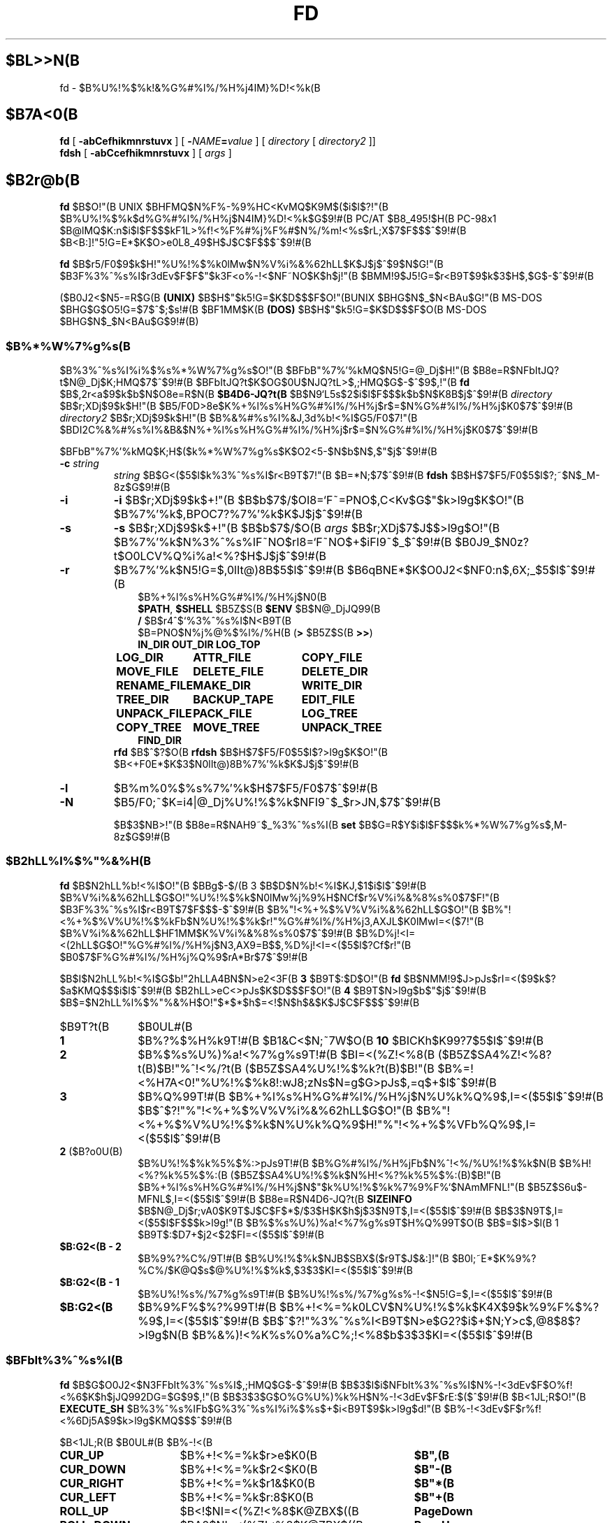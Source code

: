 .\"
.\" Copyright (c) 1995-2004 Takashi SHIRAI
.\"                    <shirai@unixusers.net>
.\"
.\" @(#)fd.1   2.06b 12/14/04
.\"   fd - File & Directory maintenance tool
.TH FD 1 "December 14, 2004"
.de sh
.br
.PP
\fB\\$1\fR
.PP
..
.SH $BL>>N(B
fd \- $B%U%!%$%k!&%G%#%l%/%H%j4IM}%D!<%k(B
.SH $B7A<0(B
.B fd
[
.B \-abCefhikmnrstuvx
] [
.BI \- NAME = value
] [
.I directory
[
.I directory2
]]
.br
.B fdsh
[
.B \-abCcefhikmnrstuvx
] [
.I args
]
.SH $B2r@b(B
.B fd
$B$O!"(B
UNIX $BHFMQ$N%F%-%9%HC<KvMQ$K9M$($i$l$?!"(B
$B%U%!%$%k$d%G%#%l%/%H%j$N4IM}%D!<%k$G$9!#(B
PC/AT $B8_495!$H(B PC-98x1 $B@lMQ$K:n$i$l$F$$$kF1L>%f!<%F%#%j%F%#$N%/%m!<%s$rL\;X$7$F$$$^$9!#(B
$B<B:]!"5!G=E*$K$O>e0L8_49$H$J$C$F$$$^$9!#(B

.B fd
$B$r5/F0$9$k$H!"%U%!%$%k0lMw$N%V%i%&%62hLL$K$J$j$^$9$N$G!"(B
$B3F%3%^%s%I$r3dEv$F$F$"$k3F<o%-!<$NF~NO$K$h$j!"(B
$BMM!9$J5!G=$r<B9T$9$k$3$H$,$G$-$^$9!#(B

($B0J2<$N5-=R$G(B
.B " (UNIX)"
$B$H$"$k5!G=$K$D$$$F$O!"(BUNIX $BHG$N$_$N<BAu$G!"(B
MS-DOS $BHG$G$O5!G=$7$^$;$s!#(B
$BF1MM$K(B
.B " (DOS)"
$B$H$"$k5!G=$K$D$$$F$O(B MS-DOS $BHG$N$_$N<BAu$G$9!#(B)
.SS $B%*%W%7%g%s(B
$B%3%^%s%I%i%$%s%*%W%7%g%s$O!"(B
$BFbB"%7%'%kMQ$N5!G=@_Dj$H!"(B
$B8e=R$NFbItJQ?t$N@_Dj$K;HMQ$7$^$9!#(B
$BFbItJQ?t$K$OG$0U$NJQ?tL>$,;HMQ$G$-$^$9$,!"(B
.B fd
$B$,2r<a$9$k$b$N$O8e=R$N(B
.B $B4D6-JQ?t(B
$B$N9`L\$G5s$2$i$l$F$$$k$b$N$K8B$j$^$9!#(B
.I directory
$B$r;XDj$9$k$H!"(B
$B5/F0D>8e$K%+%l%s%H%G%#%l%/%H%j$r$=$N%G%#%l%/%H%j$K0\F0$7$^$9!#(B
.I directory2
$B$r;XDj$9$k$H!"(B
$B%&%#%s%I%&J,3d%b!<%I$G5/F0$7!"(B
$BDI2C%&%#%s%I%&B&$N%+%l%s%H%G%#%l%/%H%j$r$=$N%G%#%l%/%H%j$K0\F0$7$^$9!#(B

$BFbB"%7%'%kMQ$K;H$($k%*%W%7%g%s$K$O2<5-$N$b$N$,$"$j$^$9!#(B
.TP
.BI \-c " string"
.I string
$B$G<($5$l$k%3%^%s%I$r<B9T$7!"(B
$B=*N;$7$^$9!#(B
.B fdsh
$B$H$7$F5/F0$5$l$?;~$N$_M-8z$G$9!#(B
.TP
.B \-i
.B \-i
$B$r;XDj$9$k$+!"(B
$B$b$7$/$OI8=`F~=PNO$,C<Kv$G$"$k>l9g$K$O!"(B
$B%7%'%k$,BPOC7?%7%'%k$K$J$j$^$9!#(B
.TP
.B \-s
.B \-s
$B$r;XDj$9$k$+!"(B
$B$b$7$/$O(B
.I " args"
$B$r;XDj$7$J$$>l9g$O!"(B
$B%7%'%k$N%3%^%s%IF~NO$rI8=`F~NO$+$iFI9~$_$^$9!#(B
$B0J9_$N0z?t$O0LCV%Q%i%a!<%?$H$J$j$^$9!#(B
.TP
.B \-r
$B%7%'%k$N5!G=$,0lIt@)8B$5$l$^$9!#(B
$B6qBNE*$K$O0J2<$NF0:n$,6X;_$5$l$^$9!#(B
.RS 10
.PD 0
.PP
$B%+%l%s%H%G%#%l%/%H%j$N0\F0(B
.br
.BR $PATH ,
.B $SHELL
$B5Z$S(B
.B " $ENV"
$B$N@_DjJQ99(B
.br
.B /
$B$r4^$`%3%^%s%I$N<B9T(B
.br
$B=PNO$N%j%@%$%l%/%H(B
.RB ( >
$B5Z$S(B
.BR " >>" )
.ta 1.5i 3i
.nf
.ft B
IN_DIR	OUT_DIR	LOG_TOP
LOG_DIR	ATTR_FILE	COPY_FILE
MOVE_FILE	DELETE_FILE	DELETE_DIR
RENAME_FILE	MAKE_DIR	WRITE_DIR
TREE_DIR	BACKUP_TAPE	EDIT_FILE
UNPACK_FILE	PACK_FILE	LOG_TREE
COPY_TREE	MOVE_TREE	UNPACK_TREE
FIND_DIR
.ft R
.fi
.PD
.RE
.RS
.B rfd
$B$^$?$O(B
.B " rfdsh"
$B$H$7$F5/F0$5$l$?>l9g$K$O!"(B
$B<+F0E*$K$3$N0lIt@)8B%7%'%k$K$J$j$^$9!#(B
.RE
.TP
.B \-l
$B%m%0%$%s%7%'%k$H$7$F5/F0$7$^$9!#(B
.TP
.B \-N
$B5/F0;~$K=i4|@_Dj%U%!%$%k$NFI9~$_$r>JN,$7$^$9!#(B

$B$3$NB>!"(B
$B8e=R$NAH9~$_%3%^%s%I(B
.B " set"
$B$G=R$Y$i$l$F$$$k%*%W%7%g%s$,M-8z$G$9!#(B
.SS $B2hLL%l%$%"%&%H(B
.B fd
$B$N2hLL%b!<%I$O!"(B
$BBg$-$/(B 3 $B$D$N%b!<%I$KJ,$1$i$l$^$9!#(B
$B%V%i%&%62hLL$G$O!"%U%!%$%k$N0lMw%j%9%H$NCf$r%V%i%&%8%s%0$7$F!"(B
$B3F%3%^%s%I$r<B9T$7$F$$$-$^$9!#(B
$B%"!<%+%$%V%V%i%&%62hLL$G$O!"(B
$B%"!<%+%$%V%U%!%$%kFb$N%U%!%$%k$r!"%G%#%l%/%H%j3,AXJL$K0lMwI=<($7!"(B
$B%V%i%&%62hLL$HF1MM$K%V%i%&%8%s%0$7$^$9!#(B
$B%D%j!<I=<(2hLL$G$O!"%G%#%l%/%H%j$N3,AX9=B$$,%D%j!<I=<($5$l$?Cf$r!"(B
$B0\F0$7$F%G%#%l%/%H%j%Q%9$rA*Br$7$^$9!#(B

$B$I$N2hLL%b!<%I$G$b!"2hLLA4BN$N>e2<3F(B
.B " 3"
$B9T$:$D$O!"(B
.B fd
$B$NMM!9$J>pJs$rI=<($9$k$?$a$KMQ$$$i$l$^$9!#(B
$B2hLL>eC<>pJs$K$D$$$F$O!"(B
.B 4
$B9T$N>l9g$b$"$j$^$9!#(B
$B$=$N2hLL%l%$%"%&%H$O!"$*$*$h$=<!$N$h$&$K$J$C$F$$$^$9!#(B
.IP $B9T?t(B 10
$B0UL#(B
.IP \fB1\fP
$B%?%$%H%k9T!#(B
$B1&C<$N;~7W$O(B
.B " 10"
$BICKh$K99?7$5$l$^$9!#(B
.IP \fB2\fP
$B%$%s%U%)%a!<%7%g%s9T!#(B
$BI=<(%Z!<%8(B ($B5Z$SA4%Z!<%8?t(B)$B!"%^!<%/?t(B ($B5Z$SA4%U%!%$%k?t(B)$B!"(B
$B%=!<%H7A<0!"%U%!%$%k8!:wJ8;zNs$N=g$G>pJs$,=q$+$l$^$9!#(B
.IP \fB3\fP
$B%Q%99T!#(B
$B%+%l%s%H%G%#%l%/%H%j$N%U%k%Q%9$,I=<($5$l$^$9!#(B
$B$^$?!"%"!<%+%$%V%V%i%&%62hLL$G$O!"(B
$B%"!<%+%$%V%U%!%$%k$N%U%k%Q%9$H!"%"!<%+%$%VFb%Q%9$,I=<($5$l$^$9!#(B
.IP "\fB2\fP ($B?o0U(B)"
$B%U%!%$%k%5%$%:>pJs9T!#(B
$B%G%#%l%/%H%jFb$N%^!<%/%U%!%$%k$N(B
$B%H!<%?%k%5%$%:(B ($B5Z$SA4%U%!%$%k$N%H!<%?%k%5%$%:(B)$B!"(B
$B%+%l%s%H%G%#%l%/%H%j$N$"$k%U%!%$%k%7%9%F%`$NAmMFNL!"(B
$B5Z$S6u$-MFNL$,I=<($5$l$^$9!#(B
$B8e=R$N4D6-JQ?t(B
.B SIZEINFO
$B$N@_Dj$r;vA0$K9T$J$C$F$*$/$3$H$K$h$j$3$N9T$,I=<($5$l$^$9!#(B
$B$3$N9T$,I=<($5$l$F$$$k>l9g!"(B
$B%$%s%U%)%a!<%7%g%s9T$H%Q%99T$O(B
$B$=$l$>$l(B 1 $B9T$:$D7+$j2<$2$FI=<($5$l$^$9!#(B
.IP "\fB$B:G2<(B \- 2\fP"
$B%9%?%C%/9T!#(B
$B%U%!%$%k$NJB$SBX$($r9T$J$&:]!"(B
$B0l;~E*$K%9%?%C%/$K@Q$s$@%U%!%$%k$,$3$3$KI=<($5$l$^$9!#(B
.IP "\fB$B:G2<(B \- 1\fP"
$B%U%!%s%/%7%g%s9T!#(B
$B%U%!%s%/%7%g%s%-!<$N5!G=$,I=<($5$l$^$9!#(B
.IP "\fB$B:G2<(B\fP"
$B%9%F%$%?%99T!#(B
$B%+!<%=%k0LCV$N%U%!%$%k$K4X$9$k%9%F%$%?%9$,I=<($5$l$^$9!#(B
$B$^$?!"%3%^%s%I<B9T$N>e$G2?$i$+$N;Y>c$,@8$8$?>l9g$N(B
$B%&%)!<%K%s%0%a%C%;!<%8$b$3$3$KI=<($5$l$^$9!#(B
.SS $BFbIt%3%^%s%I(B
.B fd
$B$G$O0J2<$N3FFbIt%3%^%s%I$,;HMQ$G$-$^$9!#(B
$B$3$l$i$NFbIt%3%^%s%I$N%-!<3dEv$F$O%f!<%6$K$h$jJQ992DG=$G$9$,!"(B
$B$3$3$G$O%G%U%)%k%H$N%-!<3dEv$F$rE:$($^$9!#(B
$B<1JL;R$O!"(B
.B EXECUTE_SH
$B%3%^%s%IFb$G%3%^%s%I%i%$%s$+$i<B9T$9$k>l9g$d!"(B
$B%-!<3dEv$F$r%f!<%6Dj5A$9$k>l9g$KMQ$$$^$9!#(B

.br
.ta 2i 5i
.nf
$B<1JL;R(B	$B0UL#(B	$B%-!<(B

\fBCUR_UP\fP	$B%+!<%=%k$r>e$K0\F0(B	\fB$B",(B\fP
\fBCUR_DOWN\fP	$B%+!<%=%k$r2<$K0\F0(B	\fB$B"-(B\fP
\fBCUR_RIGHT\fP	$B%+!<%=%k$r1&$K0\F0(B	\fB$B"*(B\fP
\fBCUR_LEFT\fP	$B%+!<%=%k$r:8$K0\F0(B	\fB$B"+(B\fP
\fBROLL_UP\fP	$B<!$NI=<(%Z!<%8$K@ZBX$((B	\fBPageDown\fP
\fBROLL_DOWN\fP	$BA0$NI=<(%Z!<%8$K@ZBX$((B	\fBPageUp\fP
\fBCUR_TOP\fP	$B%+!<%=%k$r@hF,$K0\F0(B	\fBBeg\fP(<)
\fBCUR_BOTTOM\fP	$B%+!<%=%k$r:G8eHx$K0\F0(B	\fBEol\fP(>)
\fBFNAME_RIGHT\fP	$B%U%!%$%kL>I=<(HO0O$r1&%7%U%H(B	\fB(\fP
\fBFNAME_LEFT\fP	$B%U%!%$%kL>I=<(HO0O$r:8%7%U%H(B	\fB)\fP
\fBONE_COLUMN\fP	$B2hLLI=<($r(B 1 $BNs$K$9$k(B	\fB1\fP
\fBTWO_COLUMNS\fP	$B2hLLI=<($r(B 2 $BNs$K$9$k(B	\fB2\fP
\fBTHREE_COLUMNS\fP	$B2hLLI=<($r(B 3 $BNs$K$9$k(B	\fB3\fP
\fBFIVE_COLUMNS\fP	$B2hLLI=<($r(B 5 $BNs$K$9$k(B	\fB5\fP
\fBMARK_FILE\fP	$B%U%!%$%k$N%^!<%/(B	\fBTab\fP
\fBMARK_FILE2\fP	$B%U%!%$%k$N%^!<%/$H2<0\F0(B	\fBSpace\fP
\fBMARK_FILE3\fP	$B%U%!%$%k$N%^!<%/$H2hLLFb0\F0(B	\fB^Space\fP(^@)
\fBMARK_ALL\fP	$BA4%U%!%$%k$K%^!<%/(B	\fBHome\fP(+)
\fBMARK_REVERSE\fP	$BA4%U%!%$%k$r%^!<%/H?E>(B	\fBEnd\fP(-)
\fBMARK_FIND\fP	$B8!:w$7$?%U%!%$%k$K%^!<%/(B	\fB\(**\fP
\fBIN_DIR\fP	$B%5%V%G%#%l%/%H%j$K0\F0(B	\fBReturn\fP
\fBOUT_DIR\fP	$B?F%G%#%l%/%H%j$K0\F0(B	\fBBs\fP
\fBLOG_TOP\fP	$B%k!<%H%G%#%l%/%H%j$K0\F0(B	\fB\e\fP
\fBREREAD_DIR\fP	$BI=<(2hLL$N:FIA2h(B	\fB^L\fP
\fBPUSH_FILE\fP	$B%U%!%$%k$r%9%?%C%/$K@Q$`(B	\fBDel\fP(])
\fBPOP_FILE\fP	$B%U%!%$%k$r%9%?%C%/$+$i<h=P$9(B	\fBIns\fP([)
\fBLOG_DIR\fP	$B%G%#%l%/%H%j$N@dBP0\F0(B	\fBF1\fP(l)
\fBEXECUTE_FILE\fP	$B%U%!%$%k$N<B9T(B	\fBF2\fP(x)
\fBCOPY_FILE\fP	$B%U%!%$%k$N%3%T!<(B	\fBF3\fP(c)
\fBDELETE_FILE\fP	$B%U%!%$%k$N:o=|(B	\fBF4\fP(d)
\fBRENAME_FILE\fP	$B%U%!%$%kL>$NJQ99(B	\fBF5\fP(r)
\fBSORT_DIR\fP	$B%U%!%$%k$N%=!<%H(B	\fBF6\fP(s)
\fBFIND_FILE\fP	$B%U%!%$%k$N8!:w(B	\fBF7\fP(f)
\fBTREE_DIR\fP	$B%G%#%l%/%H%j$N%D%j!<I=<((B	\fBF8\fP(t)
\fBEDIT_FILE\fP	$B%U%!%$%k$NJT=8(B	\fBF9\fP(e)
\fBUNPACK_FILE\fP	$B%"!<%+%$%V%U%!%$%k$N?-D9(B	\fBF10\fP(u)
\fBATTR_FILE\fP	$B%U%!%$%kB0@-$NJQ99(B	\fBF11\fP(a)
\fBINFO_FILESYS\fP	$B%U%!%$%k%7%9%F%`$N>pJsI=<((B	\fBF12\fP(i)
\fBMOVE_FILE\fP	$B%U%!%$%k$N0\F0(B	\fBF13\fP(m)
\fBDELETE_DIR\fP	$B%G%#%l%/%H%j$N:o=|(B	\fBF14\fP(D)
\fBMAKE_DIR\fP	$B%G%#%l%/%H%j$N:n@.(B	\fBF15\fP(k)
\fBEXECUTE_SH\fP	$B;R%W%m%;%9$N<B9T(B	\fBF16\fP(h)
\fBWRITE_DIR\fP	$BI=<(%G%#%l%/%H%j$N=q9~$_(B	\fBF17\fP(w)
\fBBACKUP_TAPE\fP	$B%F!<%W$X$N%P%C%/%"%C%W(B	\fBF18\fP(b)
\fBVIEW_FILE\fP	$B%U%!%$%k$N1\Mw(B	\fBF19\fP(v)
\fBPACK_FILE\fP	$B%U%!%$%k$N05=L(B	\fBF20\fP(p)
\fBLOG_TREE\fP	$B%D%j!<A*Br$G%G%#%l%/%H%j0\F0(B	\fBL\fP
\fBCOPY_TREE\fP	$B%D%j!<A*Br$G%U%!%$%k%3%T!<(B	\fBC\fP
\fBMOVE_TREE\fP	$B%D%j!<A*Br$G%U%!%$%k0\F0(B	\fBM\fP
\fBUNPACK_TREE\fP	$B%D%j!<A*Br$G%U%!%$%k?-D9(B	\fBU\fP
\fBFIND_DIR\fP	$B%G%#%l%/%H%j$N8!:w0\F0(B	\fBF\fP
\fBSYMLINK_MODE\fP	symbolic $B%j%s%/I=<(7A<0$N@ZBX(B	\fBS\fP
\fBFILETYPE_MODE\fP	$B%U%!%$%k%?%$%W%7%s%\%k$N@ZBX(B	\fBT\fP
\fBDOTFILE_MODE\fP	$B%I%C%H%U%!%$%kHsI=<($N@ZBX(B	\fBH\fP
\fBFILEFLG_MODE\fP	$B%U%!%$%k%U%i%0I=<($N@ZBX(B	\fBO\fP
\fBLAUNCH_FILE\fP	$B%i%s%A%c$N5/F0(B	\fBReturn\fP
\fBSEARCH_FORW\fP	$B%U%!%$%kL>$NA0J}8!:w(B	\fB^S\fP
\fBSEARCH_BACK\fP	$B%U%!%$%kL>$N8eJ}8!:w(B	\fB^R\fP
\fBSPLIT_WINDOW\fP	$B%&%#%s%I%&$NJ,3d(B	\fB/\fP
\fBNEXT_WINDOW\fP	$B%&%#%s%I%&4V$N0\F0(B	\fB^\fP
\fBEDIT_CONFIG\fP	$B%+%9%?%^%$%6$N5/F0(B	\fBE\fP
\fBHELP_MESSAGE\fP	$B%X%k%W2hLL$NI=<((B	\fB?\fP
\fBQUIT_SYSTEM\fP	fd $B$N=*N;(B	\fBEsc\fP(q)

\fBWARNING_BELL\fP	$B%Y%k$rLD$i$7$^$9(B
\fBNO_OPERATION\fP	$B2?$b$7$^$;$s(B
.fi
.PP
$B:G8e$N(B 2 $B$D$NFbIt%3%^%s%I$O!"(B
$B%-!<3dEv$F$rJQ99$7$F%G%U%)%k%H$G3dEv$F$i$l$?5!G=$r;&$7$?$$;~$K;H$$$^$9!#(B
.SS $BFbIt%3%^%s%I2r@b(B
$B3FFbIt%3%^%s%I$N>\:Y$r0J2<$G@bL@$7$^$9!#(B
$BF1MM$J5!G=$r;}$DFbIt%3%^%s%I$O!"(B
$B4v$D$+$^$H$a$F@bL@$7$F$$$^$9!#(B
.RS 3
.IP "\fB$B%+!<%=%k0\F0(B\fP" 5
$B%+!<%=%k$r0\F0$7$^$9!#(B
.IP "\fB$BI=<(%Z!<%8@ZBX$((B\fP"
$BI=<($,0l2hLL$K<}$^$i$J$+$C$?>l9g$K!"(B
$BA08e$N%Z!<%8$K0\F0$7$^$9!#(B
$B%+!<%=%k0\F0$G%Z!<%8$N30$K0\F0$7$h$&$H$7$?>l9g$K$b!"(B
$B%Z!<%8@ZBX$($K$J$j$^$9!#(B
.IP "\fB$B@hF,(B, $B:G8eHx$X$N0\F0(B\fP"
$B%+!<%=%k$r%U%!%$%k0lMw$N@hF,5Z$S:G8eHx$K0\F0$7$^$9!#(B
$BI=<($,0l2hLL$K<}$^$i$J$$>l9g$O!"%Z!<%8$N@ZBX$($b9T$J$o$l$^$9!#(B
.IP "\fB$B%U%!%$%kL>I=<(HO0O$NJQ99(B\fP"
$B%U%!%$%kL>I=<($,5,Dj$N%+%i%`Fb$K<}$^$i$J$+$C$?>l9g!"(B
$B%+!<%=%k0LCV$N%U%!%$%kL>$N$_!"I=<($5$l$kItJ,$rJQ99$7$F$$$/$3$H$,$G$-$^$9!#(B
$B$=$l$>$l!"0lJ8;z$:$D1&$H:8$K%7%U%H$5$;$FI=<($7$^$9!#(B
$B%9%F%$%?%99T$NI=<($bF1;~$K%7%U%H$5$l$^$9!#(B
.IP "\fB$B2hLLI=<(Ns$NJQ99(B\fP"
$BDL>o$O0l2hLL(B
.B " 2"
$BNs$NI=<($K$J$C$F$$$^$9$,!"(B
$B$3$NNs$N?t$r$=$l$>$l$NCM$KJQ99$7$^$9!#(B
$BNs$N?t$K$h$j!"(B1 $B%U%!%$%kEv$?$j$N%+%i%`?t$,JQ$o$k$N$G!"(B
$BI=<($5$l$F$$$k%U%!%$%k>pJs$bJQ2=$7$^$9!#(B
.IP "\fB$B%U%!%$%k$N%^!<%/(B\fP"
$B%+!<%=%k0LCV$N%U%!%$%k$K%^!<%/$r$7$^$9!#(B
$B%G%#%l%/%H%j$K$O%^!<%/$G$-$^$;$s!#(B
.RB [ Space ]
$B$N>l9g$K$O%^!<%/$HF1;~$K%+!<%=%k$r2<0\F0$7$^$9!#(B
.RB [ ^Space ]
$B$N>l9g$K$b2<0\F0$7$^$9$,%Z!<%8@ZBX$($O$7$^$;$s!#(B
$B$^$?!"(B
.RB [ Home ]
$B$GA4%U%!%$%k$K%^!<%/$r!"(B
.RB [ End ]
$B$GA4%U%!%$%k$N%^!<%/$rH?E>$7$^$9!#(B
.RB [ \(** ]
$B$G$O!"(B
$B%o%$%k%I%+!<%I$K%^%C%A$7$?%U%!%$%k$K%^!<%/$rDI2C$7$^$9!#(B
$B%o%$%k%I%+!<%IJ8;zNs$O(B
.RB " [" \(** ]
$B$r2!$7$?8e$G$=$NETEYF~NO$7$^$9!#(B

$B%^!<%/$7$?%U%!%$%k$O!"(B
.BR ATTR_FILE ,
.BR COPY_FILE ,
.BR DELETE_FILE ,
.BR MOVE_FILE ,
.B UNPACK_FILE
$B5Z$S%f!<%6Dj5A$N%3%^%s%I%^%/%m<B9T$N:]$KBP>]$H$J$j$^$9!#(B
.IP "\fB$B%+%l%s%H%G%#%l%/%H%j$N0\F0(B\fP"
$B0\F0$7$?$$%5%V%G%#%l%/%H%j$N$H$3$m$K%+!<%=%k$r0\F0$7!"(B
.RB [ Return ]
$B$r2!$9$H!"$=$N%G%#%l%/%H%j$K0\F0$7$^$9!#(B
$B?F%G%#%l%/%H%j$X$O!"(B".\|." $B$N%U%!%$%k$K%+!<%=%k0\F0$7$F(B
.RB " [" Return ]
$B$r2!$9$+!"(B
$B$b$7$/$O(B
.RB " [" Bs ]
$B$r2!$9$3$H$G0\F0$G$-$^$9!#(B
$B$^$?!"(B
.RB [ \e ]
$B$G%k!<%H%G%#%l%/%H%j$X$N@dBP0\F0$r9T$J$$$^$9!#(B
.IP "\fB$B%U%!%$%k%9%?%C%/$X$N@Q$_2<$m$7(B\fP"
.RB [ Del ]
$B$r2!$9$H!"$=$N%+!<%=%k0LCV$N%U%!%$%k$,0lC6%9%?%C%/$K@Q$^$l!"(B
$B%U%!%$%k0lMw$N2hLL$+$i0l;~E*$K:o=|$5$l$^$9!#(B
$B%9%?%C%/$K$O(B
.B " 5"
$B%U%!%$%k$^$G@Q$`$3$H$,$G$-$^$9!#(B

$B%9%?%C%/$K@Q$^$l$?%U%!%$%k$O!"(B
.RB [ Ins ]
$B$G$=$N%+!<%=%k0LCV$KA^F~$9$k$3$H$,$G$-$^$9!#(B
$B:G8e$K%9%?%C%/$K@Q$s$@%U%!%$%k$+$i=g$K<h$j=P$5$l$^$9!#(B
$BC"$7!"$3$NJB$S$O(B
.B " fd"
$B$NCf$GJX59>e$=$&8+$($F$$$k$@$1$G!"(B
$B%G%#%l%/%H%j$N0\F0Ey$r9T$J$($P85$NJB$S$KLa$j$^$9!#(B
.IP "\fB$BI=<(2hLL$N:FIA2h(B\fP"
$B%+%l%s%H%G%#%l%/%H%j$N>pJs$r:FEYFI$_=P$7!"(B
$B%U%!%$%k0lMw$N2hLL$r:FIA2h$7$^$9!#(B
$B5/F0Cf$KB>$N%W%m%;%9$+$i%U%!%$%k$NDI2C:o=|$r9T$J$C$?>l9g$d!"(B
$B2?$i$+$NM}M3$K$h$j2hLLI=<($,Mp$l$?>l9g$J$I$KM-8z$G$9!#(B

$B$^$?!"2hLL%5%$%:$NJQ99$K:]$7$F(B
.B " SIGWINCH"
$B%7%0%J%k$rH/@8$7$J$$$h$&$JC<Kv$N>l9g(B (HP-UX$B$N(B
.BR " kterm" (1)
$B$J$I(B) $B$O!"(B
$B2hLL%5%$%:$rJQ99$7$?8e$K$OL@<(E*$K:FIA2h$5$;$kI,MW$,$"$j$^$9!#(B
.IP "\fB$B%G%#%l%/%H%j$N@dBP0\F0(B\fP (Logdir)"
$BF~NO$7$?%Q%9L>$K!"%+%l%s%H%G%#%l%/%H%j$r0\F0$7$^$9!#(B
\'/' $B$G;O$^$k%Q%9L>$rF~NO$9$l$P!"AjBP0\F0$G$J$/@dBP0\F0$K$J$j$^$9!#(B

$B%Q%9L>$H$7$F(B "\fB.\fP" $B$rF~NO$9$k$H!"(B
$B%+%l%s%H%G%#%l%/%H%j$N%Q%9L>$r@dBPI=5-$K2~$a$^$9!#(B
$B$3$l0J30$N0\F0$G$O!"%j%s%/Ey$N860x$K$h$j!"(B
$B%+%l%s%H%G%#%l%/%H%j$O>o$K2>A[E*$J%Q%9L>$r<($7$^$9!#(B
$B$^$?!"(B"\fB?\fP" $B$H$$$&%Q%9L>$rF~NO$9$k$H!"(B
.B fd
$B$r5/F0$7$?D>A0$N%+%l%s%H%G%#%l%/%H%j$K0\F0$G$-$^$9!#(B
"\fB\-\fP" $B$H$$$&%Q%9L>$rF~NO$9$k$H!"(B
$B:G8e$KK,$l$?%G%#%l%/%H%j$K0\F0$G$-$^$9!#(B

$B$^$?!"%U%m%C%T!<%I%i%$%V$K0\F0$7$F$$$k;~$K(B "\fB@\fP" $B$H$$$&%Q%9L>$rF~NO$9$k$H!"(B
$B%U%m%C%T!<%I%i%$%V$K0\F0$9$kA0$N(B UNIX $B%U%!%$%k%7%9%F%`(B
$BB&$N%G%#%l%/%H%j$K0\F0$G$-$^$9!#(B
.B (UNIX)
.IP "\fB$B%U%!%$%k$N<B9T(B\fP (eXec)"
$B%+!<%=%k0LCV$N%U%!%$%kL>$K!"(B
$B%Q%i%a!<%?$rDI2C$7$F;R%W%m%;%9$H$7$F<B9T$7$^$9!#(B
$BJT=8%i%$%s$N%+!<%=%k0LCV$O!"(B
$B<B9T8"$N$"$k%U%!%$%k$G$O%U%!%$%kL>$N8e$K!"(B
$B$=$l0J30$N%U%!%$%k$G$O%U%!%$%kL>$NA0$KMh$^$9!#(B
$B$=$l$>$l!"E,Ev$J%Q%i%a!<%?$d%3%^%s%IL>$rJd$C$F2<$5$$!#(B
$B$^$?!"%+!<%=%k%-!<$N>e2<$G2a5n$K<B9T$7$?%3%^%s%IMzNr$N;2>H$b$G$-$^$9!#(B

MS-DOS $BHG$G$O!"(B
$BJT=8%i%$%sCf$G0zMQId(B \fB"\fP $B$G3g$i$l$?(B LFN $B7A<0$N%U%!%$%kL>$O!"(B
$B<+F0E*$K(B 8+3 $B7A<0$N%U%!%$%kL>$KCV$-49$($i$l$F$+$i<B9T$5$l$^$9!#(B
$B$3$N;~!"(B\fB"\fP $B$G3g$i$l$?J8;zNs$GI=$5$l$k%U%!%$%kL>$,B8:_$9$k;~$K$OA4$F!"(B
\fB"\fP $B$r:o=|$7$?>e$G(B 8+3 $B7A<0$N%U%!%$%kL>$KJQ49$7$^$9$,!"(B
$B$=$N%U%!%$%kL>$,B8:_$7$J$$>l9g$O!"(B
\fB"\fP $B$r4^$a$FJQ49$r9T$J$$$^$;$s!#(B
.IP "\fB$B%U%!%$%k$N%3%T!<(B\fP (Copy)"
$B%+!<%=%k0LCV$N%U%!%$%k$r;XDj$N%G%#%l%/%H%j$K%3%T!<$7$^$9!#(B
$B%+!<%=%k0LCV$,%G%#%l%/%H%j$@$C$?>l9g$K$O!"(B
$B%G%#%l%/%H%j$NCf$r:F5"E*$K%3%T!<$G$-$^$9!#(B
$B%^!<%/$5$l$?%U%!%$%k$,$"$k>l9g$O!"(B
$B%+!<%=%k0LCV$N%U%!%$%k$G$O$J$/%^!<%/%U%!%$%k$,BP>]$H$J$j$^$9!#(B

$B$^$?!"%3%T!<@h$KF1L>%U%!%$%k$,B8:_$7$?>l9g!"(B
$B!VF|IU$N?7$7$$%U%!%$%k$r>e=q$-!W(B
$B!VL>A0$rJQ$($F%3%T!<!W(B
$B!VA4$F>e=q$-!W(B
$B!VF1L>%U%!%$%k$O%3%T!<$7$J$$!W(B
$B!VE>Aw!W(B
$B$NCf$+$i=hM}$rA*Br$G$-$^$9!#(B
$B!VE>Aw!W$rA*Br$9$k$HE>Aw@h$N%G%#%l%/%H%j$rJ9$$$F$-$^$9$N$G;XDj$7$F2<$5$$!#(B
$B%3%T!<@h$NF1L>%U%!%$%k$OA4$F$3$3$G;XDj$7$?%G%#%l%/%H%j$K0\F0$7$^$9!#(B
.IP "\fB$B%U%!%$%k$N:o=|(B\fP (Delete)"
$B%+!<%=%k0LCV$N%U%!%$%k$r:o=|$7$^$9!#(B
$B%G%#%l%/%H%j$O:o=|$G$-$^$;$s!#(B
$B%^!<%/$5$l$?%U%!%$%k$,$"$k>l9g$O!"(B
$B%+!<%=%k0LCV$N%U%!%$%k$G$O$J$/%^!<%/%U%!%$%k$,BP>]$H$J$j$^$9!#(B

$B=q9~$_8"$N$J$$%U%!%$%k$N>l9g$K$O!"0BA4$N$?$a3NG'$r<h$j$^$9!#(B
.IP "\fB$B%U%!%$%kL>$NJQ99(B\fP (Rename)"
$B%+!<%=%k0LCV$N%U%!%$%k$N%U%!%$%kL>$rJQ99$7$^$9!#(B
$B4{$KB8:_$9$k%U%!%$%k$HF1$8L>A0$K$OJQ99$G$-$^$;$s!#(B
$B$^$?!"?7$7$$%U%!%$%kL>$H$7$F%G%#%l%/%H%jIU$-$N%Q%9L>$r;XDj$9$k$H!"(B
$B%U%!%$%k0\F0$bF1;~$K9T$J$o$l$k$3$H$K$J$j$^$9!#(B
.IP "\fB$B%U%!%$%k$N%=!<%H(B\fP (Sort)"
$B%+%l%s%H%G%#%l%/%H%jFb$N%U%!%$%k$r%=!<%H$7$FI=<($7$^$9!#(B
$B%=!<%H$N%?%$%W$O(B
$B!VL>A0=g!W!V3HD%;R=g!W!V%5%$%:=g!W!VF|IU=g!W!VD9$5=g!W$NCf$+$iA*$S!"(B
$B99$K!V>:$Y$-!W!V9_$Y$-!W$r;XDj$7$^$9!#(B
$B%=!<%HA0$N%=!<%H%?%$%W$,!V%=!<%H$7$J$$!W0J30$@$C$?;~$O!"(B
$BA*Br;h$NCf$K!V%=!<%H$7$J$$!W$b4^$^$l$k$h$&$K$J$j$^$9!#(B
$B$^$?!"0lEY%=!<%H$7$?8e$KJL$N%?%$%W$G%=!<%H$9$k$H!"(B
$B0JA0$N%=!<%H7k2L$r4p=`$K$7$F%=!<%H$7D>$7$^$9!#(B
$B$J$*!"$3$N%=!<%H$K$O;XDj$7$?%?%$%W0J30$KM%@h=g0L$,$"$j!"(B
$B!V%=!<%H$7$J$$!W0J30$N%=!<%H%?%$%W$G$O!"(B
$B%G%#%l%/%H%j%U%!%$%k$ODL>o%U%!%$%k$h$j$b>o$K@h$s$8$FJB$Y$i$l$^$9!#(B
$B$^$?!"!VD9$5=g!W$G$O%U%!%$%kL>D9$,F1$8$b$NF1;N$OL>A0=g$GJB$Y$^$9!#(B

$BC"$7!"$3$N%=!<%H$O(B
.B " fd"
$B$NCf$GJX59>e$=$&8+$($F$$$k$@$1$G!"(B
$B%G%#%l%/%H%j$N0\F0Ey$r9T$J$($P85$NJB$S$KLa$j$^$9!#(B
.IP "\fB$B%U%!%$%k$N8!:w(B\fP (Find)"
$B%o%$%k%I%+!<%I$K%^%C%A$7$?%U%!%$%k$@$1$r2hLL$KI=<($9$k$h$&$K$7$^$9!#(B
$B@hF,$,(B '.' $B$G;O$^$k%U%!%$%kL>$O!"(B
\'\(**' $B$d(B '?' $B$G;O$^$k%o%$%k%I%+!<%I$K%^%C%A$7$^$;$s!#(B
$B8!:wI=<($r2r=|$7$?$$>l9g$O!"%G%#%l%/%H%j$r0\F0$9$k$+!"(B
$B:FEY(B
.B " FIND_FILE"
$B$r<B9T$7$F6u9T$rF~NO$7$F2<$5$$!#(B

$B$^$?!"%+%l%s%H%G%#%l%/%H%j$K!"(B
$B%"!<%+%$%V%V%i%&%6$NEPO?$5$l$F$$$k3HD%;R$N%U%!%$%k$,B8:_$7$?>l9g!"(B
$B8!:wJ8;zNs$N@hF,$r(B '/' $B$G;O$a$k$H!"(B
$B%U%!%$%kL>$=$N$b$N$N8!:w$G$O$J$/!"%"!<%+%$%V%U%!%$%kFb$N%U%!%$%kL>$r8!:w$7!"(B
$B%^%C%A$7$?%U%!%$%k$r;}$D%"!<%+%$%V%U%!%$%k$N$_2hLL$KI=<($7$^$9!#(B
$B$3$N5!G=$O%"!<%+%$%V%V%i%&%6Fb$G$bMxMQ$G$-$^$9!#(B

$B$J$*!"8!:wI=<(Cf$O(B
.B " WRITE_DIR"
$B$O<B9T$G$-$^$;$s!#(B
.IP "\fB$B%G%#%l%/%H%j$N%D%j!<I=<((B\fP (Tree)"
$B%+%l%s%H%G%#%l%/%H%j$r4p=`$H$7$?%D%j!<9=B$$rI=<($7$^$9!#(B
$B%D%j!<I=<(%b!<%IFb$G0\F0$7$?$$@h$N%G%#%l%/%H%j$rA*Br$9$k$H!"(B
$B%+%l%s%H%G%#%l%/%H%j$r0\F0$7$^$9!#(B
.IP "\fB$B%U%!%$%k$NJT=8(B\fP (Editor)"
$B%+!<%=%k0LCV$N%U%!%$%k$rJT=8$7$^$9!#(B
$BJT=8$KMQ$$$k%(%G%#%?$O!"FbItJQ?t(B
.B " EDITOR"
$B$r;2>H$7$FMQ$$$^$9$,!"(B
$BFbItJQ?t$,L$Dj5A$N>l9g$K$O4D6-JQ?t(B
.B " EDITOR"
$B$r;2>H$7$^$9!#(B
.IP "\fB$B%"!<%+%$%V%U%!%$%k$N?-D9(B\fP (Unpack)"
$B%+!<%=%k0LCV$N%"!<%+%$%V%U%!%$%k$r;XDj%G%#%l%/%H%j@h$K?-D9$7$^$9!#(B
$B%G%U%)%k%H$G$O!"(Btar $B%U%!%$%k$H$=$N05=L%U%!%$%k5Z$S(B LHa $B05=L%U%!%$%k$7$+(B
$B?-D9$G$-$^$;$s$,!"=i4|@_Dj%U%!%$%k$K5-=R$9$k$3$H$G!"(B
$B$3$l0J30$N%"!<%+%$%P$K$bBP1~$G$-$k$h$&$K$J$j$^$9!#(B
.IP "\fB$B%U%!%$%kB0@-$NJQ99(B\fP (Attr)"
$B%+!<%=%k0LCV$N%U%!%$%k$N!"(B
$B%U%!%$%k%"%/%;%9%b!<%I$H%?%$%`%9%?%s%W$rJQ99$7$^$9!#(B
$B%^!<%/$5$l$?%U%!%$%k$,$"$k>l9g$O!"(B
$B%+!<%=%k0LCV$N%U%!%$%k$G$O$J$/%^!<%/%U%!%$%k$,BP>]$H$J$j$^$9!#(B
$B%^!<%/%U%!%$%k$N>l9g$O!"(B
$B%b!<%I$+%?%$%`%9%?%s%W$+$N$I$A$i$+$rA*$s$G$+$i!"(B
$BF~NO$7$?$b$N$r0l3gJQ99$9$k$3$H$K$J$j$^$9!#(B

$B%b!<%I$NF~NO$O!"%+!<%=%k%-!<$GJQ99$7$?$$0LCV$X%+!<%=%k$r0\F0$7!"(B
.RB [ Space ]
$B$G$=$N0LCV$NB0@-$rH?E>$5$;$^$9!#(B
$B<B9T%S%C%H$NB0@-$O!"(B2 $BCM$N%H%0%k$G$O$J$/!"(B
$B$=$l$>$l(B setuid $B%S%C%H!"(Bsetgid $B%S%C%H!"(B
sticky $B%S%C%H$r4^$s$@(B 3 $BCM$N%H%0%k$K$J$C$F$$$^$9$N$GCm0U$7$F2<$5$$!#(B
$B%?%$%`%9%?%s%W$NF~NO$O!"JQ99$7$?$$0LCV$K%+!<%=%k$r;}$C$F$$$C$F!"(B
$B?tCM$rF~NO$9$k$@$1$G$9!#(B
$B:G=*E*$K!"(B
.RB [ Return ]
$B$r2!$7$?;~E@$G<B9T$5$l$^$9!#(B
$BCfCG$9$k>l9g$O(B
.RB " [" Esc ]
$B$G$9!#(B
$BF|IU$NHO0O%A%'%C%/$O40A4$G$O$"$j$^$;$s$N$G5$$r$D$1$F2<$5$$!#(B

$B$J$*!"(B
.RB [ a ](Attr),
.RB [ d ](Date),
.RB [ t ](Time)
$B$rF~NO$9$k$H!"(B
$B3F!9$NF~NO%i%$%s$N@hF,0LCV$K%+!<%=%k0\F0$7$^$9!#(B

$B$^$?!"%U%!%$%k%U%i%0B0@-$N$"$k(B OS $B$G$O!"(B
$B%b!<%I$NJQ99$HF1MM$K%U%!%$%k%U%i%0$bJQ99$G$-$^$9!#(B
$BC"$7!"JQ99$G$-$k%U%i%0$NCM$O<B9T%f!<%6$N8"8B$K=`$8$^$9!#(B
.IP "\fB$B%U%!%$%k%7%9%F%`$N>pJsI=<((B\fP (Info)"
$B;XDj$5$l$?%U%!%$%k%7%9%F%`$N>pJs$rI=<($7$^$9!#(B
$BF~NO$5$l$?%Q%9$,%U%!%$%k%7%9%F%`$rI=$9%9%Z%7%c%k%U%!%$%k$G$J$+$C$?>l9g$O!"(B
$B$=$N%Q%9$r4^$`%U%!%$%k%7%9%F%`$N>pJs$r<($7$^$9!#(B
.IP "\fB$B%U%!%$%k$N0\F0(B\fP (Move)"
$B%+!<%=%k0LCV$N%U%!%$%k$r;XDj$N%G%#%l%/%H%j$K0\F0$7$^$9!#(B
$B%+!<%=%k0LCV$,%G%#%l%/%H%j$@$C$?>l9g$K$O!"(B
$B%G%#%l%/%H%j$=$N$b$N$r0\F0$7$^$9!#(B
$B%^!<%/$5$l$?%U%!%$%k$,$"$k>l9g$O!"(B
$B%+!<%=%k0LCV$N%U%!%$%k$G$O$J$/%^!<%/%U%!%$%k$,BP>]$H$J$j$^$9!#(B

$B0\F0@h$KF1L>%U%!%$%k$,B8:_$7$?>l9g!"(B
.B COPY_FILE
$BF1MM!"=hM}$NA*Br$,$G$-$^$9!#(B
$B$^$?!"0\F0@h$,0[$J$k%U%!%$%k%7%9%F%`$N>l9g$O!"(B
$BC1$K%3%T!<$H:o=|$rO"B3$7$F<B9T$7$^$9!#(B
.IP "\fB$B%G%#%l%/%H%j$N:o=|(B\fP (rmDir)"
$B%+!<%=%k0LCV$N%G%#%l%/%H%j%U%!%$%k$r!"(B
$B:F5"E*$K:o=|$7$^$9!#(B
$BC"$7!"%G%#%l%/%H%j$,(B symbolic $B%j%s%/$N>l9g$K$O!"(B
$B%j%s%/$N:o=|$N$_9T$J$$!"%j%s%/@h$N%G%#%l%/%H%j$K$O1F6A$rM?$($^$;$s!#(B
.IP "\fB$B%G%#%l%/%H%j$N:n@.(B\fP (mKdir)"
$B%+%l%s%H%G%#%l%/%H%j$N2<$K%5%V%G%#%l%/%H%j$r:n@.$7$^$9!#(B
$BF~NO$7$?%5%V%G%#%l%/%H%jJ8;zNs$K!"(B
$B%Q%9L>%G%j%_%?$G$"$k(B '/' $B$,4^$^$l$F$$$?>l9g!"(B
$B:G=*E*$K$=$NJ8;zNs$G<($5$l$k%G%#%l%/%H%j$,:n@.$5$l$k$^$G!"(B
$B:F5"E*$K%G%#%l%/%H%j:n@.$r7+$jJV$7$^$9!#(B

\'/' $B$G;O$^$k%Q%9L>$rF~NO$9$l$P!"(B
$B%+%l%s%H%G%#%l%/%H%j2<$G$J$/!"(B
$BI=$5$l$k@dBP%Q%9$K%G%#%l%/%H%j$r:n@.$7$^$9!#(B
.IP "\fB$B;R%W%m%;%9$N<B9T(B\fP (sHell)"
$BF~NO$5$l$?%3%^%s%IJ8;zNs$rFbB"%7%'%k$KEO$7$F;R%W%m%;%9$H$7$F<B9T$5$;$^$9!#(B
.B EXECUTE_FILE
$B$HF1MM$K%3%^%s%IMzNr$N;2>H$d(B MS-DOS $BHG$G$N(B LFN $B<+F0JQ49$b$G$-$^$9!#(B
$B$^$?!"2?$bF~NO$;$:$K(B
.RB " [" Return ]
$B$N$_F~NO$9$k$H!"(B
$BFbItJQ?t$b$7$/$O4D6-JQ?t(B
.B " SHELL"
$B$N;X$9%f!<%6%7%'%k$r5/F0$7$^$9!#(B
$B$3$N>l9g!"(B
.B fd
$B$KLa$k$?$a$K$O(B "\fBexit\fP" $B$HF~NO$7$F2<$5$$!#(B
$B$^$?!"(B
.B SHELL
$B$NCM$,(B
.B " fdsh"
$B$N>l9g$K$O!"(B
$BFbB"%7%'%k$rBPOC7?%7%'%k$H$7$F5/F0$7$^$9!#(B

$BC"$7!"AH9~$_%3%^%s%I5Z$SFbIt%3%^%s%I$KF1$8%3%^%s%IL>$,$"$C$?>l9g!"(B
$B30It%3%^%s%I$KM%@h$7$FAH9~$_%3%^%s%I5Z$SFbIt%3%^%s%I$,<B9T$5$l$^$9!#(B
$BAH9~$_%3%^%s%I$N>\:Y$O!"(B
`\fB$BAH9~$_%3%^%s%I(B\fP' $B$N9`$r;2>H$7$F2<$5$$!#(B
.IP "\fB$BI=<(%G%#%l%/%H%j$N=q9~$_(B\fP (Write)"
$B8=:_I=<($5$l$F$$$k%G%#%l%/%H%j$N=q9~$_$r$7$^$9!#(B
$B%G%#%l%/%H%j%(%s%H%j>e$N%U%!%$%k4V$N7d4V$b5M$a$F=q9~$^$l$^$9!#(B
.BR PUSH_FILE ,
.B POP_FILE
$B$d(B
.B " SORT_DIR"
$B$GJB$SBX$($?8e$G$"$l$P!"$=$N7k2L$r=q9~$`$3$H$K$J$j$^$9!#(B

$BI=<(%G%#%l%/%H%j$,%[!<%`%G%#%l%/%H%j2<$N3,AX$KB0$7$F$$$J$+$C$?>l9g!"(B
$B0BA4$N$?$a!"B>$N%f!<%6$,MxMQ$7$F$$$J$$$+$I$&$+$N3NG'$r5a$a$^$9!#(B
$B%;%-%e%j%F%#>eIT0BDj$J$N$G!"(B
NFS $B%^%&%s%H$5$l$?%G%#%l%/%H%j$d0lIt$NFC<l%G%#%l%/%H%j>e$G$O=q9~$_$G$-$^$;$s!#(B

$B$^$?!"%U%!%$%k$NJB$SBX$($r$9$k$h$&$JFbIt%3%^%s%I<B9T8e$K!"(B
$B$=$NJB$S$rJx$7$F$7$^$&FbIt%3%^%s%I$r<B9T$7$h$&$H$9$k$H!"(B
$B$=$NFbIt%3%^%s%I<B9T$ND>A0$K!"(B
$B=q9~$_$r9T$J$&$+$I$&$+$rLd$$9g$o$;$7$F$-$^$9!#(B
$B$3$N5!G=$N$?$a!"(B
$BL@<(E*$K$3$N=q9~$_%3%^%s%I$r<B9T$7$J$/$F$b(B
$B%G%#%l%/%H%j$N=q9~$_$r9T$J$&$3$H$,$"$j$^$9!#(B
$BC"$7!"I=<(%G%#%l%/%H%j$,%[!<%`%G%#%l%/%H%j2<$K$J$+$C$?>l9g$O!"(B
$B$3$NLd$$9g$o$;$r9T$J$$$^$;$s!#(B
.IP "\fB$B%F!<%W$X$N%P%C%/%"%C%W(B\fP (Backup)"
$B%+!<%=%k0LCV$N%U%!%$%k$r;XDj%G%P%$%9$N5-O?AuCV$K%P%C%/%"%C%W$7$^$9!#(B
$B%+!<%=%k0LCV$,%G%#%l%/%H%j$@$C$?>l9g$K$O!"(B
$B$=$NCf?H$rA4$FJ]B8$7$^$9!#(B
$B%^!<%/$5$l$?%U%!%$%k$,$"$k>l9g$O!"(B
$B%+!<%=%k0LCV$N%U%!%$%k$G$O$J$/%^!<%/%U%!%$%k$,BP>]$H$J$j$^$9!#(B

$B%P%C%/%"%C%W$K$O(B
.BR " tar" (1)
$B$rMQ$$$^$9!#(B
$B%G%P%$%9L>$NF~NO$N:]$K!"%G%P%$%9$r<($9%9%Z%7%c%k%U%!%$%k0J30$rM?$($?>l9g!"(B
$B$=$N%U%!%$%kL>$G%"!<%+%$%V%U%!%$%k$r:n@.$7$^$9!#(B
.IP "\fB$B%U%!%$%k$N1\Mw(B\fP (View)"
$B%+!<%=%k0LCV$N%U%!%$%k$r1\Mw$7$^$9!#(B
$B1\Mw$KMQ$$$k%Z!<%8%c$O!"(B
$BFbItJQ?t(B
.B " PAGER"
$B$r;2>H$7$FMQ$$$^$9$,!"(B
$BFbItJQ?t$,L$Dj5A$N>l9g$K$O4D6-JQ?t(B
.B " PAGER"
$B$r;2>H$7$^$9!#(B
.IP "\fB$B%U%!%$%k$N05=L(B\fP (Pack)"
$B%+!<%=%k0LCV$N%U%!%$%k$r;XDj$N%"!<%+%$%V%U%!%$%k$K05=L$7$^$9!#(B
$B%+!<%=%k0LCV$,%G%#%l%/%H%j$@$C$?>l9g$K$O!"(B
$B$=$NCf?H$rA4$F%"!<%+%$%V%U%!%$%k$KF~$l$^$9!#(B
$B%^!<%/$5$l$?%U%!%$%k$,$"$k>l9g$O!"(B
$B%+!<%=%k0LCV$N%U%!%$%k$G$O$J$/%^!<%/%U%!%$%k$,BP>]$H$J$j$^$9!#(B

$BF~NO$7$?%"!<%+%$%V%U%!%$%k$N3HD%;R$r8+$F!"(B
$B$=$l$>$l$K1~$8$?%"!<%+%$%P$r<+F0E*$KA*Br$7$^$9!#(B
$B%G%U%)%k%H$G$O!"(B
tar $B%U%!%$%k$H$=$N05=L%U%!%$%k5Z$S(B LHa $B05=L%U%!%$%k$K$7$+05=L$G$-$^$;$s$,!"(B
$B=i4|@_Dj%U%!%$%k$K5-=R$9$k$3$H$G!"(B
$B$3$l0J30$N%"!<%+%$%P$K$bBP1~$G$-$k$h$&$K$J$j$^$9!#(B

$BC"$7!"(B
.BR tar (1)
$B$rMQ$$$k>l9g$O!"(B
$B0lEY$KEO$;$k%Q%i%a!<%?D9$N8B3&$N$;$$$G!"(B
$B$?$/$5$s$N%U%!%$%k$r0lEY$K05=L$9$k$3$H$,$G$-$J$$>l9g$,$"$j$^$9!#(B
$B$=$N$h$&$J>l9g$O!"(B
.B BACKUP_TAPE
$B$rMQ$$$F%"!<%+%$%V%U%!%$%k$r:n@.$7$F2<$5$$!#(B
.IP "\fB$B%D%j!<$rMQ$$$?%U%!%$%kA`:n(B\fP"
.RB [ L ],
.RB [ C ],
.RB [ M ],
.RB [ U ]
$B$r2!$9$H!"(B
$B%Q%9L>$NF~NO$N:]$K!"(B
$BJ8;zNs$rF~NO$9$kBe$o$j$K%D%j!<9=B$$NCf$+$iA*Br$5$;$k$3$H$,$G$-$^$9!#(B
$B$=$l$>$l!"(B
.BR LOG_DIR ,
.BR COPY_FILE ,
.BR MOVE_FILE ,
.B UNPACK_FILE
$B$HF1Ey$N5!G=$NFbIt%3%^%s%I$,<B9T$5$l$^$9!#(B
.IP "\fB$B%U%!%$%k$N8!:w0\F0(B\fP"
$B%o%$%k%I%+!<%I$K%^%C%A$9$k%U%!%$%k$r!"(B
$B%+%l%s%H%G%#%l%/%H%j$+$i2<$K3,AXE*$K8!:w$7!"(B
$B8+$D$+$C$?%U%!%$%k$N$"$k%G%#%l%/%H%j$K0\F0$7$^$9!#(B
$B%+!<%=%k0LCV$,%G%#%l%/%H%j$@$C$?>l9g$O!"(B
$B%+%l%s%H%G%#%l%/%H%j$G$J$/!"%+!<%=%k0LCV$N%G%#%l%/%H%j$N2<$r8!:w$7$^$9!#(B

$B%^%C%A$7$?8D!9$N%U%!%$%k$KBP$7!"(B
$B$=$3$K0\F0$9$k$+$I$&$+$r3NG'$7$F$-$^$9$N$G!"(B
$BL\E*$N%U%!%$%k$,I=<($5$l$k$^$G$O(B
.RB " [" n ](No)
$B$rA*Br$7$F2<$5$$!#(B
.IP "\fB$B%i%s%A%c$N5/F0(B\fP"
$B%5%V%G%#%l%/%H%j0J30$N%+!<%=%k0LCV$G(B
.RB " [" Return ]
$B$r2!$9$H!"(B
$B$=$l$>$l$N%U%!%$%k3HD%;R$K1~$8$?F0:n$r$7$^$9!#(B
$B%G%U%)%k%H$G$O!"(B
tar $B%U%!%$%k$H$=$N05=L%U%!%$%k5Z$S(B LHa $B05=L%U%!%$%k$KBP$7!"(B
$B%"!<%+%$%V%V%i%&%6$,EPO?$5$l$F$$$^$9!#(B
$B=i4|@_Dj%U%!%$%k$K5-=R$9$k$3$H$G!"(B
$B$3$l0J30$N%3%^%s%I$b%i%s%A%c$H$7$FEPO?$9$k$3$H$,$G$-$^$9!#(B

$B%+!<%=%k0LCV$,L$EPO?$N3HD%;R$N%U%!%$%k$@$C$?>l9g$O!"(B
.B VIEW_FILE
$B$HF1$85sF0$r<($7$^$9!#(B
$B%"!<%+%$%V%V%i%&%62hLL$G$b!"(B
$BEPO?%i%s%A%c$OM-8z$K5!G=$7!"(B
$B:F5"E*$K%"!<%+%$%V%V%i%&%6$r5/F0$9$k$3$H$b2DG=$G$9!#(B
.IP "\fBsymbolic $B%j%s%/I=<(7A<0$N@ZBX$((B\fP"
$B%U%!%$%kI=<(Ms$d%9%F%$%?%99T$KI=<($5$l$k%U%!%$%k>pJs$O!"(B
symbolic $B%j%s%/%U%!%$%k$N>l9g$K$O!"(B
$B%j%s%/@h$NK\BN$G$O$J$/%j%s%/%U%!%$%k$N$b$N$K$J$C$F$$$^$9!#(B
$B$3$l$r!"%H%0%k%9%$%C%A$G%j%s%/@hK\BN$N>pJs$r;2>H$9$k$h$&$K@ZBX$($^$9!#(B
.B (UNIX)

$B%j%s%/K\BN>pJs;2>H%b!<%I$G$O!"(B
$B%U%!%s%/%7%g%s9T$N:8C<$K(B
.RB " '" S "'(Symbolic Link)"
$B$HI=<($5$l$^$9!#(B
.IP "\fB$B%U%!%$%k%?%$%W%7%s%\%kI=<($N@ZBX$((B\fP"
.BR ls (1)
$B$N(B -F $B%*%W%7%g%s$G$NI=<($HF1MM$K!"(B
$B%U%!%$%k0lMw%j%9%H$N%U%!%$%kL>$NMs$K!"(B
$B$=$N%U%!%$%k$N%?%$%W$rI=$9%7%s%\%kJ8;z$rIU2C$7$FI=<($7$^$9!#(B
$B%H%0%k%9%$%C%A$G%7%s%\%k$NI=<(HsI=<($r@ZBX$($^$9!#(B
$B3F%7%s%\%k$N0UL#$O0J2<$N$H$*$j!#(B
.RS 10
.ta 0.5i
.nf
\fB/\fP	$B%G%#%l%/%H%j(B
\fB@\fP	symbolic $B%j%s%/(B
\fB\(**\fP	$B<B9T2DG=%U%!%$%k(B
\fB=\fP	$B%=%1%C%H(B
\fB\(bv\fP	FIFO
.fi
.RE

.RS 10
(MS-DOS $BHG5Z$S%U%m%C%T!<%I%i%$%V(B)
.ta 0.5i
.nf
\fB/\fP	$B%G%#%l%/%H%j(B
\fB\(**\fP	$B<B9T2DG=%U%!%$%k(B
\fB=\fP	$B%7%9%F%`%U%!%$%k(B
\fB\(bv\fP	$B%i%Y%k(B
.fi
.RE

.RS
$B%U%!%$%k%?%$%WI=<(%b!<%I$G$O!"(B
$B%U%!%s%/%7%g%s9T$N:8C<$K(B
.RB " '" T '(Type)
$B$HI=<($5$l$^$9!#(B
.RE
.IP "\fB$B%I%C%H%U%!%$%kI=<(HsI=<($N@ZBX$((B\fP"
\'.' $B$G;O$^$k%U%!%$%kL>$N%U%!%$%k$r!"(B
$B%U%!%$%k0lMwFb$KI=<($7$J$$$h$&$K$7$^$9!#(B
$B%H%0%k%9%$%C%A$G%I%C%H%U%!%$%k$NI=<(HsI=<($r@ZBX$($^$9!#(B

$B%I%C%H%U%!%$%kHsI=<(%b!<%I$G$O!"(B
$B%U%!%s%/%7%g%s9T$N:8C<$K(B
.RB " '" H '(Hidden)
$B$HI=<($5$l$^$9!#(B
.IP "\fB$B%U%!%$%k%U%i%0I=<($N@ZBX$((B\fP"
$B3F%U%!%$%k$N%U%!%$%k%b!<%I$NBe$o$j$K!"(B
$B0lIt$N(B OS $B$K$"$k%U%!%$%k%U%i%0$rI=<($7$^$9!#(B
$B%H%0%k%9%$%C%A$G%U%!%$%k%U%i%0$NI=<($H%U%!%$%k%b!<%I$NI=<($r@ZBX$($^$9!#(B
$B%U%!%$%k%U%i%0$N$J$$(B OS $B$G$O5!G=$7$^$;$s!#(B
$B3F%7%s%\%k$N0UL#$O=g$K0J2<$N$H$*$j!#(B
.B (UNIX)
.RS 10
.ta 0.5i
.nf
\fBA\fP	Archived
\fBN\fP	Nodump
\fBa\fP	system Append-only
\fBc\fP	system unChangable (immutable)
\fBu\fP	system Undeletable
\fBa\fP	user Append-only
\fBc\fP	user unChangable (immutable)
\fBu\fP	user Undeletable
.fi
.RE

.RS
$B%U%!%$%k%U%i%0I=<(%b!<%I$G$O!"(B
$B%U%!%s%/%7%g%s9T$N:8C<$K(B
.RB " '" F '(Flags)
$B$HI=<($5$l$^$9!#(B
.RE
.IP "\fB$B%U%!%$%kL>$N8!:w(B\fP"
$B%+%l%s%H%G%#%l%/%H%jFb$G%U%!%$%kL>$r%$%s%/%j%a%s%?%k%5!<%A$7!"(B
$B%+!<%=%k$r0\F0$7$F$$$-$^$9!#(B
$B%3%^%s%I$r<B9T$9$k$H%5!<%A%b!<%I$K0\9T$7!"(B
$B%U%!%s%/%7%g%s9T$K%W%m%s%W%H$,8=$l$^$9$N$G!"(B
$B$3$3$G8!:w$7$?$$%U%!%$%kL>$r%-!<F~NO$7$F$$$/$H!"(B
$B$=$N;~E@$GF~NO$5$l$F$$$kJ8;zNs$K%^%C%A$9$k%U%!%$%kL>$K(B
$B%+!<%=%k$,=g<!0\F0$7$F$$$-$^$9!#(B
.RB [ Esc ]
$B$GDL>o%b!<%I$KI|5"$G$-$^$9!#(B
.IP "\fB$B%&%#%s%I%&$NJ,3d(B\fP"
$B2hLL$rJ,3d$7$F;H$&%&%#%s%I%&J,3d%b!<%I$H!"(B
$BDL>o$N%&%#%s%I%&HsJ,3d%b!<%I$H$N@ZBX$($r9T$J$$$^$9!#(B
$B%&%#%s%I%&J,3d%b!<%I$G$O!"(B
$B2hLL$r=DJ}8~$KFsJ,3d$7(B
$B$=$l$>$l$N%&%#%s%I%&Fb$GFHN)$7$F:n6H$r9T$J$&$3$H$,$G$-$^$9!#(B
.IP "\fB$B%&%#%s%I%&4V$N0\F0(B\fP"
$B%&%#%s%I%&J,3d%b!<%I$N;~$K%&%#%s%I%&4V$N0\F0$r9T$J$$$^$9!#(B
$B%&%#%s%I%&HsJ,3d%b!<%I$G$O0UL#$r;}$A$^$;$s!#(B
.IP "\fB$B%+%9%?%^%$%6$N5/F0(B\fP"
$BFbItJQ?t$dAH9~$_%3%^%s%I$G@_Dj$9$kFbMF$r!"(B
$BBPOCE*$KJQ99$9$k%+%9%?%^%$%6$r5/F0$7$^$9!#(B
$B$3$3$G@_Dj$7$?FbMF$OB(:B$KH?1G$5$l$^$9$,!"(B
$B=i4|@_Dj%U%!%$%k$KH?1G$5$;$k$K$O!"(B
$B%+%9%?%^%$%6Fb$GL@<(E*$K=q9~$_$r<B9T$9$kI,MW$,$"$j$^$9!#(B
.IP "\fB$B%X%k%W2hLL$NI=<((B\fP"
$B8=:_$N%-!<3dEv$F$H$=$N%3%^%s%IFbMF$r0lMwI=<($7$^$9!#(B
$B0l2hLL$K<}$^$j$-$i$J$$>l9g$O0l2hLLJ,$NI=<($G0lC6%-!<F~NO$rBT$A$^$9!#(B

$B$^$?!"%P%$%J%jHRI[$N<B9T%U%!%$%k$G$O!"(B
$B$3$N2hLL$N%U%!%s%/%7%g%s9T$KHRI[@UG$<T$NO"Mm@h$,I=<($5$l$^$9$N$G!"(B
$B2?$+$"$C$?>l9g$K$O$3$A$i$NO"Mm@h$K$40lJs2<$5$$!#(B
.IP "\fBfd$B$N=*N;(B\fP (Quit)"
.B fd
$B$r=*N;$7$^$9!#(B
.RE
.SS $B%3%^%s%I(B
.B EXECUTE_SH
$B$d=i4|@_Dj%U%!%$%k$NCf$G$O!"(B
$B30It%3%^%s%I0J30$K>e=R$NFbIt%3%^%s%I$d8e=R$NAH9~$_%3%^%s%I$,;HMQ$G$-$^$9!#(B
$B$3$l$i$N%3%^%s%I$K$D$$$F$O!"(B
$B0l$D0J>e$N%3%^%s%I$r(B
.B " \(bv"
$B$^$?$O(B
.B " \(bv\|&"
$B$G6h@Z$C$F%Q%$%W%i%$%s$r9=@.$9$k$3$H$,$G$-$^$9!#(B
.B \(bv
$B$NA0CJ$N%3%^%s%I$NI8=`=PNO$O8eCJ$N%3%^%s%I$NI8=`F~NO$KEO$5$l$^$9!#(B
.B \(bv\|&
$B$N>l9g$O!"(B
$BA0CJ$N%3%^%s%I$NI8=`=PNO$HI8=`%(%i!<=PNO$NN>J}$,8eCJ$N%3%^%s%I$NI8=`F~NO$KEO$5$l$^$9!#(B
$B%Q%$%W%i%$%s$N=*N;%9%F!<%?%9$O:G8eCJ%3%^%s%I$N=*N;%9%F!<%?%9$K$J$j$^$9$,!"(B
$B%Q%$%W%i%$%s$N@hF,$r(B
.B " !"
$B$G;O$a$k$3$H$G!"(B
$B%Q%$%W%i%$%s$N=*N;%9%F!<%?%9$r:G8eCJ%3%^%s%I$N=*N;%9%F!<%?%9$NO@M}H]Dj$K$9$k$3$H$,$G$-$^$9!#(B
$B$^$?!"(B
$B0l$D0J>e$N%Q%$%W%i%$%s$r(B
.BR " ;" ,
.BR & ,
.BR &\|\(bv ,
.BR &\|& ,
.B \(bv\|\(bv
$B$G6h@Z$C$F%3%^%s%I%j%9%H$r9=@.$9$k$3$H$,$G$-$^$9!#(B
$B%3%^%s%I%j%9%H$O(B
.B " ;"
$B$d(B
.B " &"
$B$^$?$O(B
.B " &\|\(bv"
$B$G=*$o$C$F$$$F$b9=$$$^$;$s!#(B
$B$3$l$i$N6h@Z$j;R$O3F!90J2<$N$h$&$J0UL#$r;}$A$^$9!#(B
.RS 3
.PD 0
.IP "\fB;\fP" 5
$BA0CJ$N%Q%$%W%i%$%s$+$i=g$K<B9T$7$^$9!#(B
.IP "\fB&\fP"
$BA0CJ$N%Q%$%W%i%$%s$N=*N;$rBT$?$:$K8eCJ$N%Q%$%W%i%$%s$rF1;~$K<B9T$7$^$9!#(B
.B (UNIX)
.IP "\fB&\|\(bv\fP"
$B:G=i$+$i(B
.B " disown"
$B$5$l$F$$$k$3$H$r=|$$$F(B
.B " &"
$B$HF1$8$G$9!#(B
.B (UNIX)
.IP "\fB&\|&\fP"
$BA0CJ$N%Q%$%W%i%$%s$r<B9T$7!"(B
$B$=$N=*N;%9%F!<%?%9$,(B
.B " 0"
$B$J$i$P8eCJ$N%Q%$%W%i%$%s$r<B9T$7$^$9!#(B
.IP "\fB\(bv\|\(bv\fP"
$BA0CJ$N%Q%$%W%i%$%s$r<B9T$7!"(B
$B$=$N=*N;%9%F!<%?%9$,(B
.B " 0"
$B$G$J$1$l$P8eCJ$N%Q%$%W%i%$%s$r<B9T$7$^$9!#(B
.PD
.RE
$B%3%^%s%I%j%9%H$NCf$G$O!"(B
$B2~9TJ8;z$O(B
.B " ;"
$B$HF1$80UL#$r;}$A$^$9!#(B

$B$^$?!"(B
$B%3%^%s%I%j%9%HCf$N3F!9$N%3%^%s%I$O!"(B
$B0J2<$N%j%@%$%l%/%H5-=R;R$K$h$jF~=PNO$r@ZBX$($k$3$H$,=PMh$^$9!#(B
$B%j%@%$%l%/%H5-=R;R$O!"(B
$B%3%^%s%IJ8;zNs$NCf$N$I$N0LCV$K$"$C$F$b9=$$$^$;$s!#(B
.RS 3
.PD 0
.IP "\fIn\fR\fB<\fP\fIfile\fR" 10
$B%U%!%$%k%G%#%9%/%j%W%?(B
.I " n"
$B$GI=$5$l$kF~NO$r%U%!%$%k(B
.I " file"
$B$+$i$NF~NO$K@ZBX$($^$9!#(B
.I n
$B$r>JN,$9$k$H!"(B
$BI8=`F~NO$r;XDj$7$?$b$N$H8+$J$5$l$^$9!#(B
.IP "\fIn\fR\fB>\fP\fIfile\fR"
$B%U%!%$%k%G%#%9%/%j%W%?(B
.I " n"
$B$GI=$5$l$k=PNO$r%U%!%$%k(B
.I " file"
$B$X$N=PNO$K@ZBX$($^$9!#(B
.I n
$B$r>JN,$9$k$H!"(B
$BI8=`=PNO$r;XDj$7$?$b$N$H8+$J$5$l$^$9!#(B
$B%U%!%$%k(B
.I " file"
$B$,B8:_$7$J$$>l9g$O?7$?$K@8@.$5$l!"(B
$BB8:_$9$k>l9g$O%U%!%$%k%5%$%:(B 0 $B$K@Z5M$a$i$l$F$+$i=PNO$5$l$^$9!#(B
.IP "\fIn\fR\fB>\|\(bv\fP\fIfile\fR"
$BAH9~$_%3%^%s%I(B
.B " set"
$B$K$h$j(B
.B " \-C"
$B%*%W%7%g%s$,@_Dj$5$l$F$$$k>l9g$G$b!"(B
$B6/@)E*$K4{B8%U%!%$%k$K>e=q$-$9$k$H$$$&E@$r=|$1$P!"(B
.B \>
$B$HA4$/F1Ey$G$9!#(B
.IP "\fIn\fR\fB>\|>\fP\fIfile\fR"
$B%U%!%$%k%G%#%9%/%j%W%?(B
.I " n"
$B$GI=$5$l$k=PNO$r%U%!%$%k(B
.I " file"
$B$X$N=PNO$K@ZBX$($^$9!#(B
.I n
$B$r>JN,$9$k$H!"(B
$BI8=`=PNO$r;XDj$7$?$b$N$H8+$J$5$l$^$9!#(B
$B%U%!%$%k(B
.I " file"
$B$,B8:_$7$J$$>l9g$O?7$?$K@8@.$5$l!"(B
$BB8:_$9$k>l9g$O$=$N8e$m$KDI2C$5$l$^$9!#(B
.IP "\fIn1\fR\fB<\|&\fP\fIn2\fR"
$B%U%!%$%k%G%#%9%/%j%W%?(B
.I " n1"
$B$GI=$5$l$kF~NO$r%U%!%$%k%G%#%9%/%j%W%?(B
.I " n2"
$B$GI=$5$l$kF~NO$K@ZBX$($^$9!#(B
.I n1
$B$r>JN,$9$k$H!"(B
$BI8=`F~NO$r;XDj$7$?$b$N$H8+$J$5$l$^$9!#(B
.IP "\fIn1\fR\fB>\|&\fP\fIn2\fR"
$B%U%!%$%k%G%#%9%/%j%W%?(B
.I " n1"
$B$GI=$5$l$k=PNO$r%U%!%$%k%G%#%9%/%j%W%?(B
.I " n2"
$B$GI=$5$l$k=PNO$K@ZBX$($^$9!#(B
.I n1
$B$r>JN,$9$k$H!"(B
$BI8=`=PNO$r;XDj$7$?$b$N$H8+$J$5$l$^$9!#(B
.IP "\fB&\|>\fP\fIfile\fR"
$BI8=`=PNO$HI8=`%(%i!<=PNO$NN>J}$rF1;~$K%U%!%$%k(B
.I " file"
$B$X$N=PNO$K@ZBX$($^$9!#(B
$B%U%!%$%k(B
.I " file"
$B$,B8:_$7$J$$>l9g$O?7$?$K@8@.$5$l!"(B
$BB8:_$9$k>l9g$O%U%!%$%k%5%$%:(B 0 $B$K@Z5M$a$i$l$F$+$i=PNO$5$l$^$9!#(B
.IP "\fB&\|>\|\(bv\fP\fIfile\fR"
$BAH9~$_%3%^%s%I(B
.B " set"
$B$K$h$j(B
.B " \-C"
$B%*%W%7%g%s$,@_Dj$5$l$F$$$k>l9g$G$b!"(B
$B6/@)E*$K4{B8%U%!%$%k$K>e=q$-$9$k$H$$$&E@$r=|$1$P!"(B
.B &\|>
$B$HA4$/F1Ey$G$9!#(B
.IP "\fB&\|>\|>\fP\fIfile\fR"
$BI8=`=PNO$HI8=`%(%i!<=PNO$NN>J}$rF1;~$K%U%!%$%k(B
.I " file"
$B$X$N=PNO$K@ZBX$($^$9!#(B
$B%U%!%$%k(B
.I " file"
$B$,B8:_$7$J$$>l9g$O?7$?$K@8@.$5$l!"(B
$BB8:_$9$k>l9g$O$=$N8e$m$KDI2C$5$l$^$9!#(B
.IP "\fIn\fR\fB<\|>\fP\fIfile\fR"
.IP "\fIn\fR\fB>\|<\fP\fIfile\fR"
$B%U%!%$%k%G%#%9%/%j%W%?(B
.I " n"
$B$GI=$5$l$kF~=PNO$r$H$b$K%U%!%$%k(B
.I " file"
$B$NF~=PNO$K@ZBX$($^$9!#(B
.I n
$B$r>JN,$9$k$H!"(B
$BI8=`F~NO$r;XDj$7$?$b$N$H8+$J$5$l$^$9!#(B
.IP "\fIn\fR\fB<\|\-\fP"
.IP "\fIn\fR\fB<\|&\|\-\fP"
$B%U%!%$%k%G%#%9%/%j%W%?(B
.I " n"
$B$GI=$5$l$kF~NO$rJD$8$^$9!#(B
.I n
$B$r>JN,$9$k$H!"(B
$BI8=`F~NO$r;XDj$7$?$b$N$H8+$J$5$l$^$9!#(B
.IP "\fIn\fR\fB>\|\-\fP"
.IP "\fIn\fR\fB>\|&\|\-\fP"
$B%U%!%$%k%G%#%9%/%j%W%?(B
.I " n"
$B$GI=$5$l$k=PNO$rJD$8$^$9!#(B
.I n
$B$r>JN,$9$k$H!"(B
$BI8=`=PNO$r;XDj$7$?$b$N$H8+$J$5$l$^$9!#(B
.IP "\fIn\fR\fB<\|<\fP[\fB\-\fP]\fIword\fR"
$B%U%!%$%k%G%#%9%/%j%W%?(B
.I " n"
$B$GI=$5$l$kF~NO$r!"(B
$BJ8;zNs(B
.I " word"
$B$HF1$8J8;zNs$+$i@.$kF~NO9T$,8=$l$k$+!"(B
$B$b$7$/$O%U%!%$%k$N=*C<$^$G$NItJ,$NF~NO$K@ZBX$($^$9!#(B
.I word
$B$K%/%)!<%H$G0O$^$l$?ItJ,$,$"$k>l9g$OF~NO9T$rI>2A$7$^$;$s!#(B
$B$=$&$G$J$1$l$P3FF~NO9T$OI>2A$5$l!"(B
$BJQ?tE83+$dJ8;zNsCV49$,9T$J$o$l$^$9!#(B
.B \-
$B$,;XDj$5$l$?>l9g!"(B
$BF~NO9T$N@hF,$K$"$k%?%V$rA4$F:o=|$7$F$+$i%3%^%s%I$KEO$7$^$9!#(B
.I n
$B$r>JN,$9$k$H!"(B
$BI8=`F~NO$r;XDj$7$?$b$N$H8+$J$5$l$^$9!#(B
.PD
.RE

$B$J$*!"(B
$B3F%3%^%s%IF~NO9T$K$*$$$F$O!"(B
.RB ' # '
$B$+$i9TKv$^$G!"(B
$B5Z$S6u9T$OL5;k$5$l$^$9!#(B
$B9T$N:G8eHx$,(B
.RB " '" \e '
$B$G=*$C$F$$$k>l9g$O!"(B
$B$=$N9T$N5-=R$,<!9T$K$b7QB3$7$F$$$k$H$_$J$7$^$9$N$G!"(B
$B0l9T$,D9$/$J$k$h$&$J>l9g$O$3$l$GJ,3d$G$-$^$9!#(B
.SS $BAH9~$_%3%^%s%I(B
.B fd
$B$G$O0J2<$NAH9~$_%3%^%s%I$,MQ0U$5$l$F$$$^$9!#(B
$B$3$l$i$NAH9~$_%3%^%s%I$O!"(B
.B EXECUTE_SH
$B$d=i4|@_Dj%U%!%$%k$NCf$GMQ$$$k$3$H$,$G$-$^$9!#(B
.IP "\fBif\fP \fIlist\fR \fBthen\fP [\fBelif\fP \fIlist\fR \fBthen\fP \fIlist\fR] .\|.\|. [\fBelse\fP \fIlist\fR] \fBfi\fP" 14
.B if
$B@a5Z$S(B
.B " elif"
$B@a$N(B
.I " list"
$B$,@hF,$+$i=g$K<B9T$5$l!"(B
$B$=$N=*N;%9%F!<%?%9$,(B
.B " 0"
$B$J$i$PBP1~$9$k(B
.B " then"
$B@a$N(B
.I " list"
$B$,<B9T$5$l!"(B
$B$=$N;~E@$G8eB3$N(B
.B " elif"
$B@a$OL5;k$5$l$^$9!#(B
$B$b$7$I$N(B
.B " if"
$B@a$d(B
.B " elif"
$B@a$N(B
.I " list"
$B$b(B
.B " 0"
$B$G=*N;$7$J$+$C$?>l9g!"(B
.B " else"
$B@a$N(B
.I " list"
$B$,<B9T$5$l$^$9!#(B
$B$I$N(B
.B " then"
$B@a$d(B
.B " else"
$B@a$N(B
.I " list"
$B$b<B9T$5$l$J$+$C$?>l9g$O!"(B
.B if
$B$O=*N;%9%F!<%?%9(B
.B " 0"
$B$rJV$7$^$9!#(B
.IP "\fBwhile\fP \fIlist\fR \fBdo\fP \fIlist\fR \fBdone\fP"
.B while
$B@a$N(B
.I " list"
$B$,7+JV$7<B9T$5$l!"(B
$B$=$N=*N;%9%F!<%?%9$,(B
.B " 0"
$B$G$"$k4V$:$C$H(B
.B " do"
$B@a$N(B
.I " list"
$B$,7+JV$7<B9T$5$l$^$9!#(B
.B do
$B@a$N(B
.I " list"
$B$,0lEY$b<B9T$5$l$J$+$C$?>l9g$O!"(B
.B while
$B$O=*N;%9%F!<%?%9(B
.B " 0"
$B$rJV$7$^$9!#(B
.IP "\fBuntil\fP \fIlist\fR \fBdo\fP \fIlist\fR \fBdone\fP"
.B until
$B@a$N(B
.I " list"
$B$,7+JV$7<B9T$5$l!"(B
$B$=$N=*N;%9%F!<%?%9$,(B
.B " 0"
$B$G$J$$4V$:$C$H(B
.B " do"
$B@a$N(B
.I " list"
$B$,7+JV$7<B9T$5$l$^$9!#(B
.B do
$B@a$N(B
.I " list"
$B$,0lEY$b<B9T$5$l$J$+$C$?>l9g$O!"(B
.B until
$B$O=*N;%9%F!<%?%9(B
.B " 0"
$B$rJV$7$^$9!#(B
.IP "\fBfor\fP \fINAME\fR [\fBin\fP \fIvalue\fR .\|.\|.] \fBdo\fP \fIlist\fR \fBdone\fP"
.I value
$B%j%9%H$NCM$r0l$D$:$D=g$KFbItJQ?t(B
.I " NAME"
$B$KBeF~$7!"(B
$B$=$N$=$l$>$l$K$D$$$F%3%^%s%I%j%9%H(B
.I " list"
$B$r<B9T$7$^$9!#(B
.B in
.I value
$B$r>JN,$9$k$H!"(B
$B0LCV%Q%i%a!<%?$r=g$KBeF~$7$^$9!#(B
.IP "\fBcase\fP \fIword\fR \fBin\fP [\fIpattern\fR [\fB\(bv\fP \fIpattern\fR] .\|.\|. \fB)\fP \fIlist\fR \fB;;\fP] .\|.\|. \fBesac\fP"
$BJ8;zNs(B
.I " word"
$B$H3F%Q%?!<%s(B
.I " pattern"
$B$H$rHf3S$7!"(B
$B:G=i$K%^%C%A$7$?(B
.I " pattern"
$B$KBP1~$9$k%3%^%s%I%j%9%H(B
.I " list"
$B$r<B9T$7$^$9!#(B
.IP "\fB(\fP\fIlist\fR\fB)\fP"
$B%5%V%7%'%kFb$G(B
.I " list"
$B$r<B9T$7$^$9!#(B
.IP "\fB{\fP \fIlist\fR\fB;\fP \fB}\fP"
$B8=9T%7%'%kFb$G(B
.I " list"
$B$r<B9T$7$^$9!#(B
.IP "\fINAME\fR\fB=\fP[\fIvalue\fR] [\fIcom\fR .\|.\|.]"
.B fd
$BFb$G$N$_M-8z$NFbItJQ?t$NDj5A$r9T$J$$$^$9!#(B
$BFbItJQ?t(B
.I " NAME"
$B$KCM(B($BJ8;zNs(B)
.I value
$B$rBeF~$7$^$9!#(B
$BJQ?tDj5A$KB3$$$F%3%^%s%I(B
.I " com"
$B$r5-=R$9$k$H!"(B
$B$3$NJQ?t$r4D6-JQ?t$H$7$FEO$7$?>uBV$G(B
.I " com"
$B$r<B9T$7$^$9!#(B
$B$3$N>l9g!"(B
.I NAME
$B$NDj5A$O4D6-JQ?t$H$7$F$bFbItJQ?t$H$7$F$b;D$j$^$;$s!#(B

.I value
$B$r>JN,$9$k$H!"FbItJQ?t(B
.I " NAME"
$B$NCM$H$7$F%J%k$rDj5A$7$^$9!#(B
$BFbItJQ?t$NDj5A$r:o=|$9$k>l9g$K$OAH9~$_%3%^%s%I(B
.B " unset"
$B$rMQ$$$F2<$5$$!#(B
.IP "\fIname\fR\fB()\fP \fB{\fP \fIlist\fR; \fB}\fP"
$B%3%^%s%I%j%9%H(B
.I " list"
$B$r4X?t(B
.I " name"
$B$H$7$FDj5A$7$^$9!#(B
$BDj5A$5$l$?4X?t$O!"(B
.B EXECUTE_SH
$B$NF~NO%i%$%s$N$[$+!"(B
$B8e=R$N3F%3%^%s%I%^%/%mFb$KMQ$$$k$3$H$,$G$-$^$9!#(B
$B3F%3%^%s%I5-=RFb$G$O0LCV%Q%i%a!<%?(B
.BI " $" n
$B$,5-=R2DG=$G!"(B
$B$3$l$O!"4X?t8F=P;~$N0z?t$r;X$7$F$$$^$9!#(B
.B $0
$B$,(B
.I " name"
$B$=$N$b$N$G!"(B
.BR $1 \- $9
$B$^$G$,0z?t$r;X$7$^$9!#(B

.B { }
$B$d(B
.I " list"
$B$O>JN,$G$-$^$;$s$,!"(B
.I list
$B$,C1J8$+$i$J$k>l9g$OA08e$N(B
.B " { }"
$B$r>JN,$7$F$b9=$$$^$;$s!#(B
$B4X?tDj5A$r:o=|$9$k>l9g$K$OAH9~$_%3%^%s%I(B
.B " unset"
$B$rMQ$$$F2<$5$$!#(B
.IP "\fB!\fP\fInum\fR"
$B?tCM(B
.I " num"
$B$GI=$5$l$kMzNrHV9f$N%3%^%s%I$r<B9T$7$^$9!#(B
.I num
$B$,Ii?t$@$C$?>l9g$O!"8=:_$NMzNrHV9f$+$iAjBPE*$K?t$($F(B
.I " num"
$BHVL\$NMzNrHV9f$N%3%^%s%I$r<B9T$7$^$9!#(B
.IP "\fB!!\fP"
$BD>A0$N%3%^%s%I$r<B9T$7$^$9!#(B
.B !\-1
$B$HF15A$G$9!#(B
.IP "\fB!\fP\fIstr\fR"
$BJ8;zNs(B
.I " str"
$B$G;O$^$k9T$N%3%^%s%IMzNr$r<B9T$7$^$9!#(B
.IP "\fB:\fP [\fIarg\fR .\|.\|.]"
$B2?$b$7$^$;$s!#(B
$BC"$7!"(B
.I arg
$B$NI>2A$d%j%@%$%l%/%H$N<B9T$O9T$J$o$l$^$9!#(B
.IP "\fB.\fP \fIfile\fR"
.PD 0
.IP "\fBsource\fP \fIfile\fR"
.PD
$B%U%!%$%k(B
.I " file"
$B$rFI$_9~$s$GI>2A$7$^$9!#(B
.I file
$B$O(B
.B PATH
$B$K4^$^$l$k%G%#%l%/%H%j$K$"$k$+!"(B
$B$b$7$/$O%Q%9L>IUI=5-$G$J$/$F$O$$$1$^$;$s!#(B
$B%U%!%$%k$N3F9T$N=q<0$O(B
.B " EXECUTE_SH"
$B%3%^%s%I$N=q<0$K=`5r$7$^$9!#(B
$B%U%!%$%kFb$GF~$l;R$K$7$F%U%!%$%k$rFI$_9~$^$;$k$3$H$b$G$-$^$9!#(B
.IP "\fBalias\fP [\fIname\fR[\fB=\fP\fIcom\fR]]"
$B%3%^%s%I(B
.I " com"
$B$NJLL>$H$7$F(B
.I " name"
$B$r%(%$%j%"%9Dj5A$7$^$9!#(B
$BDj5A$5$l$?%(%$%j%"%9$O!"(B
.B EXECUTE_SH
$B$NF~NO%i%$%s$N$[$+!"(B
$B8e=R$N3F%3%^%s%I%^%/%mFb$KMQ$$$k$3$H$,$G$-$^$9!#(B
$B%(%$%j%"%9$K$h$kCV49$O:F5"E*$K9T$J$o$l$^$9!#(B

.I com
$B$r>JN,$9$k$H!"(B
.I name
$B$N%(%$%j%"%9$rI=<($7$^$9!#(B
.I com
$B$b(B
.I " name"
$B$b>JN,$9$k$H!"8=:_Dj5A$5$l$F$$$kA4$F$N%(%$%j%"%9$r0lMwI=<($7$^$9!#(B
.IP "\fBarch\fP \fIext\fR [\fIpack unpack\fR]"
$B3HD%;R(B
.I " ext"
$B$N%"!<%+%$%V%U%!%$%k$KBP$9$k%"!<%+%$%P%3%^%s%I$rEPO?$7$^$9!#(B
.I pack
$B$K$O05=L;~$N%3%^%s%I$r!"(B
.I unpack
$B$K$O?-D9;~$N%3%^%s%I$r!"(B
$B$=$l$>$l(B \fB"\fP $B$G3g$C$?%^%/%mI=5-$G5-=R$7$^$9!#(B
.I ext
$B$N@hF,$r(B
.B " /"
$B$G;O$a$k$H!"(B
$B3HD%;R$NHf3S$N:]$KBgJ8;z>.J8;z$N0c$$$rL5;k$7$FHf3S$7$^$9!#(B

.IR pack ,
.I unpack
$B6&$K>JN,$9$k$H!"3HD%;R(B
.I " ext"
$B$KBP$9$k%"!<%+%$%P%3%^%s%IEPO?$r:o=|$7$^$9!#(B
.IP "\fBbg\fP [\fIjob\fR]"
.I job
$B$GI=$5$l$k%8%g%V$N<B9T$r%P%C%/%0%i%&%s%I$G:F3+$7$^$9!#(B
$B%8%g%V$r;XDj$9$k$K$O2<5-$N=q<0$,M-8z$G$9!#(B
.B (UNIX)
.RS 20
.ta 0.5i
.nf
\fB%\fP
\fB%+\fP	$B%+%l%s%H%8%g%V(B
\fB%\-\fP	$B0l$DA0$N%8%g%V(B
\fB%\fP\fIn\fR	$B%8%g%VHV9f(B \fIn\fR $B$N%8%g%V(B
\fB%\fP\fIstr\fR	$B%3%^%s%I%i%$%s$,(B \fIstr\fR $B$G;O$^$k%8%g%V(B
.fi
.RE
.RS
$BC"$7!"(B
$B8e=R$N%Q%i%a!<%?%^%/%m5!G=$N$?$a$K!"(B
.B EXECUTE_SH
$B$N%3%^%s%I%i%$%sF~NO$G$O$3$l$i$N(B
.B " %"
$B$NItJ,$O(B
.B " %%"
$B$H=E$M$F5-=R$9$kI,MW$,$"$j$^$9!#(B

.I job
$B$r>JN,$9$k$H%+%l%s%H%8%g%V$r%P%C%/%0%i%&%s%I$G:F3+$7$^$9!#(B
.RE
.IP "\fBbind\fP \fIc\fR [\fIcom1\fR [\fIcom2\fR] [\fB:\fP\fIcomment\fR]]"
$B%-!<(B
.I " c"
$B$KBP$7$F!"%3%^%s%I(B
.I " com1"
$B$r3dEv$F$^$9!#(B
.I c
$B$K%3%s%H%m!<%kJ8;z$r;XDj$7$?$$>l9g$O!"(B
.B ^
$B$r4'$7$F(B ^A $B$N$h$&$K(B 2 $BJ8;z$G5-=R$7$^$9!#(B
Meta $B%-!<(B (MS-DOS $BHG$G$O(B Alt $B%-!<(B) $B$rJ;MQ$9$kJ8;z$r;XDj$7$?$$>l9g$O!"(B
.B @
$B$r4'$7$F(B @a $B$N$h$&$K(B 2 $BJ8;z$G5-=R$7$^$9!#(B
$B%U%!%s%/%7%g%s%-!<$d5!G=%-!<$r;XDj$7$?$$>l9g$O!"(B
$B8e=R$N(B
.B " keymap"
$B%3%^%s%I$GMQ$$$i$l$F$$$k3F<1JL;R$rMQ$$!"(B
F10 $B$N$h$&$KJ8;zNs$G5-=R$7$^$9!#(B
$B$^$?!"(B
.B \en
=0x0a $B$d(B
.B " \ee"
=0x1b $B$H$$$C$?%(%9%1!<%WJ8;zNs!"(B8 $B?J?t$rMQ$$$?(B
.B " \eooo"
$B$H$$$C$?I=5-$b$G$-$^$9!#(B

.B fd
$B$N;}$DFbIt%3%^%s%I$N3dEv$F$O!"%3%^%s%I<1JL;R$r$=$N$^$^5-=R$G$-$^$9!#(B
$B0z?tIU$-$GFbIt%3%^%s%I$rDj5A$7$?$$>l9g$d!"(B
$B%3%^%s%I$r%^%/%mI=5-$GDj5A$9$k>l9g$O!"(B
\fB"\fP $B$G3g$C$?J8;zNs$r5-=R$7$^$9!#(B
.I com2
$B$r>JN,$;$:$K5-=R$9$k$H!"(B
$B%+!<%=%k0LCV$,%G%#%l%/%H%j$@$C$?>l9g$K(B
.I " com2"
$B$NJ}$r<B9T$7$^$9!#(B
$B%-!<(B
.I " c"
$B$,(B F1 $B$+$i(B F10 $B$N%U%!%s%/%7%g%s%-!<$N>l9g!"(B
$B%3%^%s%I$N5-=R$KB3$$$F(B
.B " :"
$B$r4'$7$F(B
.I " comment"
$B$r5-=R$9$k$H!"(B
$B%U%!%s%/%7%g%s9T$N3:EvItJ,$NI=<($r(B
.I " comment"
$B$KJQ99$G$-$^$9!#(B

$BC"$7!"%3%s%H%m!<%kJ8;z$KBP$9$k%-!<3dEv$F$K$D$$$F$O!"(B
$B8e=R$NJT=8%b!<%I$N@_Dj$,M%@h$7$^$9$N$G5$$r$D$1$F2<$5$$!#(B

.IR com1 ,
.I com2
$B6&$K>JN,$9$k$H!"(B
$B%-!<(B
.I " c"
$B$KBP$9$k%-!<3dEv$FEPO?$r:o=|$7$^$9!#(B
.IP "\fBbreak\fP [\fIn\fR]"
$B%k!<%W$+$iH4$1$^$9!#(B
.B for
$B$J$I$N%9%F!<%H%a%s%HCf$GMQ$$$^$9!#(B
.I n
$B$,;XDj$5$l$F$$$k$H(B
.I " n"
$BCJ3,J,%k!<%W$+$iH4$1$^$9!#(B
.IP "\fBbrowse\fP [\fB\-@\fP \fIfile\fR]"
.PD 0
.IP "\fBbrowse\fP \fIcom\fR [\fB\-ftbie\fP \fIarg\fR] [\fB\-p\fP \fIcom2\fR] [\fB\-dn\fP {\fBnoprep\fP,\fBloop\fP}] .\|.\|."
.PD
$B%3%^%s%I(B
.I " com"
$B$r<B9T$7!"(B
$B$=$N=PNO$rEO$7$F%"!<%+%$%V%V%i%&%6$r5/F0$5$;$^$9!#(B
.I com
$B$K$O%3%^%s%I$N%^%/%mI=5-$r(B \fB"\fP $B$G3g$C$F5-=R$7$^$9!#(B
.B \-f
$B%*%W%7%g%s5Z$S(B
.BR " \-t" ,
.BR \-b ,
.BR \-i ,
.BR \-e
$B$N3F%*%W%7%g%s$O!"(B
$BAH9~$_%3%^%s%I(B
.B " launch"
$B$GMQ$$$i$l$k$b$N$HF1Ey$G$9!#(B
$BJ#?t$N(B
.I " com"
$B$r5-=R$9$k$H!"(B
$B%"!<%+%$%V%V%i%&%6Fb$G3F!9$N%U%!%$%k$rA*Br$7$?>l9g$K!"(B
$B$=$N<!$K5-=R$5$l$?%3%^%s%I(B
.I " com"
$B$,=g<!<B9T$5$l!"(B
$B$=$l$>$l$N%3%^%s%I(B
.I " com"
$B$KB3$$$F5-=R$5$l$?%U%)!<%^%C%H$d%Q%?!<%s$,MQ$$$i$l$^$9!#(B
$B0l$DA0$NCJ3,$N%"!<%+%$%V%V%i%&%6$KLa$k$K$O!"(B
$B%U%!%$%k(B
.B " .\|."
$B$rA*$V$+(B
.RB " [" Bs ]
$B%-!<$r2!$7$^$9!#(B
.B QUIT_SYSTEM
$B%3%^%s%I$O(B
.B " browse"
$B$G5/F0$5$l$?A4$F$N%"!<%+%$%V%V%i%&%6$r=*N;$7$^$9!#(B
$B$^$?!"(B
$B:G8e$K5-=R$5$l$?%3%^%s%I(B
.I " com"
$B0J30$K$O(B
.B " \-f"
$B%*%W%7%g%s$,I,?\$G$9!#(B
$B:G8e$N(B
.I " com"
$B$K(B
.B " \-f"
$B%*%W%7%g%s$,;XDj$5$l$J$+$C$?>l9g$K$O!"(B
$B%"!<%+%$%V%V%i%&%6$r5/F0$9$kBe$o$j$KC1$K$=$N%3%^%s%I$r<B9T$7!"(B
$B<B9T8e$O%"!<%+%$%V%V%i%&%6$KLa$j$^$9!#(B

.B \-p
$B%*%W%7%g%s$r;XDj$9$k$H!"(B
$B%U%!%$%kA*Br;~$K<!$N%3%^%s%I(B
.I " com"
$B$N<B9T$K?J$`A0$K%3%^%s%I(B
.I " com2"
$B$,<B9T$5$l$^$9!#(B
$B%Q%$%WMQ$N%5%V%7%'%k$G<B9T$5$l$k(B
.I " com"
$B$H0[$J$j!"(B
.I com2
$B$O%+%l%s%H%7%'%k$G<B9T$5$l$^$9$N$G!"(B
$B$3$N%3%^%s%IFb$G@_Dj$7$?FbItJQ?tCM$O(B
.I " com2"
$B=*N;8e$b7Q>5$5$l$^$9!#(B
$B$^$?!"(B
$B$=$NCJ3,$N%"!<%+%$%V%V%i%&%6$KE~C#$9$k$^$G$KA*Br$7$F$-$?%U%!%$%kL>$,0LCV%Q%i%a!<%?$K=g<!J]B8$5$l!"(B
$B:G8e$KA*Br$7$?%U%!%$%kL>$O(B
.B " $1"
$B$KJ]B8$5$l$F$$$^$9!#(B
$B$3$NCM$O%U%!%$%k$rA*Br$9$kETEY99?7$5$l$^$9$N$G!"(B
.I com
$B$d(B
.I " com2"
$B$NCf$GAH9~$_%3%^%s%I(B
.B " set"
$B$d(B
.B " shift"
$B$r;H$C$F=q49$($F$b!"(B
$B<!$N%U%!%$%kA*Br;~$K$O$3$l$^$G$NA*BrMzNr$N$H$*$j$K:F@_Dj$5$l$^$9!#(B
.B \-d
$B5Z$S(B
.B " \-n"
$B%*%W%7%g%s$O!"(B
$BA*Br$7$?%U%!%$%k$,$=$l$>$l%G%#%l%/%H%j$@$C$?>l9g$H%G%#%l%/%H%j$G$J$+$C$?>l9g$N@)8f$r5-=R$7$^$9!#(B
.B noprep
$B$r;XDj$9$k$H(B
.B " \-p"
$B%*%W%7%g%s$G;XDj$7$?(B
.I " com2"
$B$r<B9T$7$^$;$s!#(B
.B loop
$B$r;XDj$9$k$H%U%!%$%kA*Br8e$K<!$N%3%^%s%I(B
.I " com"
$B$K?J$^$:$KF1$8CJ3,$N%3%^%s%I(B
.I " com"
$B$r:FEY<B9T$7$^$9!#(B

$B$^$?!"(B
.B browse
$B$N0z?t$,D9$/$J$C$F5-=R$,LLE]$J>l9g$K$O!"(B
$B0z?t$r5-=R$7$?%U%!%$%k(B
.I " file"
$B$r(B
.B " \-@"
$B%*%W%7%g%s$G;XDj$9$k$3$H$b$G$-$^$9!#(B
.B \-@
$B%*%W%7%g%s$O0z?t$NCf$NG$0U$N>l=j$K5-=R2DG=$G!"(B
.I file
$B$K5-=R$5$l$?3F0z?t$O(B
.B " \-@"
$B$N$"$k0LCV$KA^F~$5$l$^$9!#(B
.I file
$B$H$7$F(B
.B " \-"
$B$r;XDj$9$k$H%U%!%$%k$NBe$o$j$KI8=`F~NO$+$i0z?t$rFI9~$_$^$9!#(B
.I file
$B$NCf$K$O0z?t$r6uGrJ8;z$^$?$O2~9T$G6h@Z$C$F5-=R$7$^$9!#(B
$B6u9T$^$?$O(B
.B " #"
$B$G;O$^$k9T$OL5;k$5$l$^$9!#(B
.I file
$B$NCf$K(B
.B " \-@"
$B%*%W%7%g%s$r5-=R$7$?>l9g$O!"(B
$B:F5"E*$K0z?t%U%!%$%k$,;2>H$5$l$^$9!#(B
.IP "\fBbuiltin\fP \fIarg\fR .\|.\|."
$BC1=c$JAH9~$_%3%^%s%I$H$7$F(B
.I " arg"
$B$r<B9T$7$^$9!#(B
.I arg
$B$HF1L>$N4X?tDj5A$,$"$C$?>l9g$G$b!"(B
$B4X?t$O<B9T$5$l$^$;$s!#(B
.IP "\fBcd\fP [\fB\-LP\fP] [\fIdir\fR]"
.PD 0
.IP "\fBchdir\fP [\fB\-LP\fP] [\fIdir\fR]"
.PD
.B fd
$BFb$N%+%l%s%H%G%#%l%/%H%j$r(B
.I " dir"
$B$K0\F0$7$^$9!#(B
.I dir
$B$r>JN,$9$k$HFbItJQ?t(B
.B " HOME"
$B$G<($5$l$k%G%#%l%/%H%j$K0\F0$7$^$9!#(B
$B%Q%9L>$H$7$F(B "\fB.\fP", "\fB?\fP", "\fB\-\fP", "\fB@\fP" $B$r;XDj$9$k$H!"(B
.B LOG_DIR
$B$HF1MM$N5sF0$,F@$i$l$^$9!#(B

.B \-L
$B$,;XDj$5$l$k$H!"(B
symbolic $B%j%s%/$rC)$C$FO@M}E*$J%G%#%l%/%H%j0\F0$r9T$J$$$^$9!#(B
.B \-P
$B$,;XDj$5$l$k$H!"(B
symbolic $B%j%s%/$rC)$i$:$KJ*M}E*$J%G%#%l%/%H%j0\F0$r9T$J$$$^$9!#(B
$B$I$A$i$b;XDj$7$J$$;~$O!"(B
$BAH9~$_%3%^%s%I(B
.B " set"
$B$N(B
.B " physical"
$B%*%W%7%g%s$K=>$$$^$9!#(B
.IP "\fBcheckid\fP [\fIfile\fR .\|.\|.]"
RFC1321 $B$N(B MD5 $B%"%k%4%j%:%`$K=>$C$F!"(B
$B;XDj$5$l$?%U%!%$%k$N0l0U$J(B ID $B$r7W;;$7I=<($7$^$9!#(B
$BJ#?t$N(B
.I " file"
$B$r;XDj$9$k$H;XDj$5$l$?A4%U%!%$%k$K$D$$$F(B ID $B$rI=<($7$^$9!#(B
$B0l$D$b;XDj$7$J$+$C$?>l9g$O!"(B
$B<B9TCf$N(B
.B " fd"
$B<+?H$N(B ID $B$rI=<($7$^$9!#(B

$B0BA4@-$NJ]>Z$5$l$?%"%k%4%j%:%`$J$N$G!"(B
$B%U%!%$%k$NF10l@-$r3NG'$9$k<jCJ$H$7$FM-8z$G$9!#(B
.IP "\fBcls\fP"
$B2hLL$r>C5n$7$^$9!#(B
.IP "\fBcommand\fP [\fB\-p\fP | \fB\-v\fP | \fB\-V\fP] \fIarg\fR .\|.\|."
$BC1=c$J%3%^%s%I$H$7$F(B
.I " arg"
$B$r<B9T$7$^$9!#(B
.I arg
$B$HF1L>$N4X?tDj5A$,$"$C$?>l9g$G$b!"(B
$B4X?t$O<B9T$5$l$^$;$s!#(B
.B \-p
$B$,;XDj$5$l$k$H!"(B
$B8=:_$N(B
.B " PATH"
$B$NCM$NBe$o$j$K4{DjCM$rMQ$$$F%Q%98!:w$7$^$9!#(B
.B \-v
$B$,;XDj$5$l$k$H!"(B
.I arg
$B$r<B9T$9$kBe$o$j$K(B
.I " arg"
$B$N@dBP%Q%9$rI=<($7$^$9!#(B
$B$3$N;~!"(B
.I arg
$B$,FbIt%3%^%s%I$G$"$l$PC1$K$=$NL>A0$rI=<($7$^$9!#(B
.B \-V
$B$,;XDj$5$l$k$H(B
.B " type"
$B$HF1MM$K(B
.I " arg"
$B$K4X$9$k>\:Y@bL@$rI=<($7$^$9!#(B
.IP "\fBcontinue\fP \fIn\fR"
$B%k!<%W$NCf$G<!$N7+JV$7$r3+;O$7$^$9!#(B
.B for
$B$J$I$N%9%F!<%H%a%s%HCf$GMQ$$$^$9!#(B
.I n
$B$,;XDj$5$l$F$$$k$H(B
.I " n"
- 1 $BCJ3,>eAX$N%k!<%W$NCf$G<!$N7+JV$7$r3+;O$7$^$9!#(B
.IP "\fBcopy\fP [\fB\-ABVY\-Y\fP] \fIsrc\fR [\fB\-AB\fP] [\fB\+\fP \fIsrc2\fR [\fB\-AB\fP] [\fB\+\fP .\|.\|.]] [\fIdest\fR [\fB\-AB\fP]]"
.I src
$B$G<($5$l$k%U%!%$%k$r(B
.I " dest"
$B$G<($5$l$k%U%!%$%k$^$?$O%G%#%l%/%H%j$K%3%T!<$7$^$9!#(B
.I dest
$B$,%G%#%l%/%H%j$rI=$7$F$$$k;~$K$O%3%T!<@h$N%U%!%$%kL>$O(B
.I " src"
$B$K$J$j$^$9!#(B
.I dest
$B$r>JN,$9$k$H%+%l%s%H%G%#%l%/%H%j$K%3%T!<$5$l$^$9!#(B
$B%3%T!<85$N%U%!%$%k$O(B
.B " \+"
$B$G6h@Z$k$+%o%$%k%I%+!<%I$rMQ$$$k$+$GJ#?t;XDj$G$-$^$9!#(B
.B \+
$B$G6h@Z$C$?>l9g$O$=$l$i$N%U%!%$%k$rO"7k$7$F%3%T!<$7$^$9!#(B
$B%o%$%k%I%+!<%I$rMQ$$$?>l9g$O!"(B
$B%3%T!<@h$,%G%#%l%/%H%j$J$i0l$D$:$D%3%T!<$7!"(B
$B%3%T!<@h$,%U%!%$%k$J$iO"7k$7$F%3%T!<$7$^$9!#(B

.B \-A
$B$r;XDj$9$k$H(B ASCII $B%F%-%9%H%U%!%$%k$H$7$F07$$$^$9!#(B
.B \-B
$B$r;XDj$9$k$H%P%$%J%j%U%!%$%k$H$7$F07$$$^$9!#(B
.B \-V
$B$r;XDj$9$k$H%3%T!<$N@5H]$r>H9g$7$^$9!#(B
.B \-Y
$B$r;XDj$9$k$H%3%T!<@h$N>e=q$-3NG'$N%-!<F~NOBT$A$r$7$^$;$s!#(B
.B \-\-Y
$B$r;XDj$9$k$H%3%T!<@h$N>e=q$-3NG'$N%-!<F~NOBT$A$r$7$^$9!#(B

(MS-DOS $BHG$G$O(B COMMAND.COM $B$H$N8_49@-$N$?$a$K!"(B
$B%*%W%7%g%s<1JLMQJ8;z$H$7$F(B
.B " \-"
$B$NBe$o$j$K(B
.B " /"
$B$rMQ$$$^$9!#(B)
.IP "\fBdel\fP [\fB\-P\fP] \fIfile\fR"
.PD 0
.IP "\fBerase\fP [\fB\-P\fP] \fIfile\fR"
.PD
.I file
$B$G<($5$l$k%U%!%$%k$r:o=|$7$^$9!#(B
$B%U%!%$%k$O%o%$%k%I%+!<%I$rMQ$$$FJ#?t;XDj$G$-$^$9!#(B

.B \-P
$B$r;XDj$9$k$H:o=|$9$kA0$K3NG'$N%-!<F~NOBT$A$r$7$^$9!#(B

(MS-DOS $BHG$G$O(B COMMAND.COM $B$H$N8_49@-$N$?$a$K!"(B
$B%*%W%7%g%s<1JLMQJ8;z$H$7$F(B
.B " \-"
$B$NBe$o$j$K(B
.B " /"
$B$rMQ$$$^$9!#(B)
.IP "\fBdir\fP [\fB\-\fP[\fB\-\fP]\fBPWSBLV4\fP] [\fB\-A\fP[\fBDRHSA\-\fP]] [\fB\-O\fP[\fBNSEDGA\-\fP]] [\fIdir\fR]"
.I dir
$B$GI=$5$l$k%G%#%l%/%H%jCf$N%U%!%$%k$H%5%V%G%#%l%/%H%j$r0lMwI=<($7$^$9!#(B
.I dir
$B>JN,;~$K$O%+%l%s%H%G%#%l%/%H%j$N>pJs$rI=<($7$^$9!#(B

.B \-P
$B$r;XDj$9$k$H0l2hLLKh$K%-!<F~NOBT$A$K$J$j$^$9!#(B
.B \-W
$B$r;XDj$9$k$H%o%$%I0lMw7A<0$GI=<($7$^$9!#(B
.B \-A
$B$r;XDj$9$k$H$=$N8eB3J8;z$GI=$5$l$kB0@-$N%U%!%$%k$N$_I=<($7$^$9!#(B
.RS 20
.ta 0.3i 2i 2.3i
.nf
\fBD\fP	$B%G%#%l%/%H%j(B	\fBR\fP	$BFI<h$j@lMQ(B
\fBH\fP	$B1#$7%U%!%$%k(B	\fBS\fP	$B%7%9%F%`%U%!%$%k(B
\fBA\fP	$B%"!<%+%$%V(B	\fB\-\fP	$B$=$NB0@-0J30(B
.fi
.RE
.RS
.B \-O
$B$r;XDj$9$k$H$=$N8eB3J8;z$GI=$5$l$k%=!<%H7A<0$G%=!<%H$7$^$9!#(B
.RE
.RS 20
.ta 0.3i 2i 2.3i
.nf
\fBN\fP	$BL>A0=g(B	\fBS\fP	$B%5%$%:=g(B
\fBE\fP	$B3HD%;R=g(B	\fBD\fP	$BF|IU=g(B
\fBG\fP	$B%G%#%l%/%H%jM%@h(B	\fBA\fP	$B:G=*%"%/%;%9=g(B
\fB\-\fP	$B5U=g(B
.fi
.RE
.RS
.B \-S
$B$r;XDj$9$k$H%5%V%G%#%l%/%H%j$NCf$N%U%!%$%k$bI=<($7$^$9!#(B
.B \-B
$B$r;XDj$9$k$H%U%!%$%kL>$H%G%#%l%/%H%jL>$N$_$rI=<($7$^$9!#(B
.B \-L
$B$r;XDj$9$k$H>.J8;z$GI=<($7$^$9!#(B
.B \-V
$B$r;XDj$9$k$H>\:Y>pJs$rI=<($7$^$9!#(B
.B \-4
$B$r;XDj$9$k$H@>Nq$r(B 4 $B7e$GI=<($7$^$9!#(B
$B$^$?!"(B
$B$3$l$i$N%*%W%7%g%sJ8;z$NA0$K(B
.B " \-"
$B$r4'$9$k$H!"(B
$B$=$N%*%W%7%g%s$r>e=q$-$7$FL58z$K$7$^$9!#(B

(MS-DOS $BHG$G$O(B COMMAND.COM $B$H$N8_49@-$N$?$a$K!"(B
$B%*%W%7%g%s<1JLMQJ8;z$H$7$F(B
.B " \-"
$B$NBe$o$j$K(B
.B " /"
$B$rMQ$$$^$9!#(B)
.RE
.IP "\fBdirs\fP"
$B8=:_$N%G%#%l%/%H%j%9%?%C%/$N0lMw$rI=<($7$^$9!#(B
$B%G%#%l%/%H%j%9%?%C%/$O(B
.B " pushd"
$B5Z$S(B
.B " popd"
$B%3%^%s%I$G@Q$_9_$m$7$5$l$^$9!#(B
.IP "\fBdisown\fP [\fIjob\fR]"
.I job
$B$GI=$5$l$k%8%g%V$r%7%'%k$N4IM}2<$+$i30$7$^$9!#(B
.B disown
$B$5$l$?%8%g%V$O!"(B
$BAH9~$_%3%^%s%I(B
.B " jobs"
$B$d(B
.BR " fg" ,
.B bg
$B$G@)8f$G$-$J$/$J$j$^$9!#(B
$B%m%0%$%s%7%'%k$H$7$F5/F0$5$l$?;~$K$O!"(B
.B disown
$B$5$l$F$$$J$$%8%g%V$O%7%'%k=*N;;~$K6/@)=*N;$5$l$^$9!#(B
.B (UNIX)

.I job
$B$r>JN,$9$k$H%+%l%s%H%8%g%V$r%7%'%k$N4IM}2=$+$i30$7$^$9!#(B
.IP "\fBdtype\fP \fIfile\fR"
.I file
$B$G<($5$l$k%U%!%$%k$NFbMF$rI=<($7$^$9!#(B
.IP "\fBecho\fP [\fB\-n\fP] [\fIarg\fR .\|.\|.]"
.I arg
$B$rI8=`=PNO$K=PNO$7$^$9!#(B
.B \-n
$B$,;XDj$5$l$J$$>l9g$O(B
.I " arg"
$B$N:G8e$K2~9T$r=PNO$7$^$9!#(B
.BR echo (1)
$B$r;2>H$7$F2<$5$$!#(B
.IP "\fBenable\fP [\fB\-n\fP] [\fIarg\fR .\|.\|.]"
.I arg
$B$rAH9~$_%3%^%s%I$H$7$FM-8z$K$7$^$9!#(B
.B \-n
$B$,;XDj$5$l$?>l9g$OL58z$K$7$^$9!#(B
.I arg
$B$r>JN,$9$k$H8=:_M-8z$^$?$OL58z$K$J$C$F$$$kAH9~$_%3%^%s%I$N0lMw$rI=<($7$^$9!#(B
.IP "\fBeval\fP [\fIarg\fR .\|.\|.]"
.I arg
$B$rI>2A$7$?8e<B9T$7$^$9!#(B
.IP "\fBevalmacro\fP [\fIarg\fR .\|.\|.]"
.I arg
$B$K4^$^$l$k%Q%i%a!<%?%^%/%m$rI>2A$7$?8e<B9T$7$^$9!#(B
.B eval
$B$O%Q%i%a!<%?%^%/%m$rI>2A$7$^$;$s$N$G!"(B
$BMQES$K1~$8$FE,59;H$$J,$1$F2<$5$$!#(B
$B$^$?!"(B
$B4X?t$NCf$G$O%Q%i%a!<%?%^%/%m$,;H$($J$$$N$G!"(B
$B%Q%i%a!<%?%^%/%m$NE83+$K$O$3$N%3%^%s%I$,I,MW$K$J$j$^$9!#(B
.IP "\fBexec\fP [\fIcom\fR [\fIarg .\|.\|.\fR]]"
.B fd
$B$N<B9T$r(B
.I " com"
$B$KCV49$($F<B9T$rB3$1$^$9!#(B
.I com
$B$N0z?t$H$7$F(B
.I " arg"
$B$r;XDj$G$-$^$9!#(B
.IP "\fBexit\fP [\fIn\fR]"
.B fd
$B$r=*N;$7$^$9!#(B
.I n
$B$,;XDj$5$l$F$$$k$H=*N;%9%F!<%?%9(B
.I " n"
$B$G=*N;$7$^$9!#(B
.IP "\fBexport\fP [\fINAME\fR[\fB=\fP[\fIvalue\fR]] .\|.\|.]"
$BFbItJQ?t(B
.I " NAME"
$B$r4D6-JQ?t$H$7$F;R%W%m%;%9$K7Q>5$5$;$k$h$&$K$7$^$9!#(B
$B0J9_!"(B
.I NAME
$B$X$NDj5A$OA4$F;R%W%m%;%9$G$b;2>H$5$l$k$h$&$K$J$j$^$9!#(B
$BCM$,L$Dj5A$NFbItJQ?t$r(B
.B " export"
$B$7$?>l9g$O!"(B
$B$=$NFbItJQ?t$KCM$,Dj5A$5$l$?;~E@$G=i$a$F4D6-JQ?t$H$J$j$^$9!#(B
$BCM$NDj5A$bF1;~$K9T$J$$$?$$>l9g$O!"(B
.I value
$B$r;XDj$7$F2<$5$$!#(B

.B =
$B$N$_5-=R$7$F(B
.I " value"
$B$r>JN,$9$k$H!"4D6-JQ?t(B
.I " NAME"
$B$NCM$H$7$F%J%k$rDj5A$7$^$9!#(B
$B0z?t$J$7$G<B9T$5$l$?>l9g$O!"(B
$B8=:_(B
.B " export"
$B$5$l$F$$$k4D6-JQ?t$N0lMw$rI=<($7$^$9!#(B
$B4D6-JQ?t$NDj5A$r:o=|$9$k>l9g$K$OAH9~$_%3%^%s%I(B
.B " unset"
$B$rMQ$$$F2<$5$$!#(B
.IP "\fBfalse\fP"
$B=*N;%9%F!<%?%9(B
.B " 1"
$B$rJV$9$@$1$G2?$b$7$^$;$s!#(B
.IP "\fBfc\fP [\fB\-l\fP | \fB\-s\fP [\fIold\fR\fB=\fP\fInew\fR .\|.\|.]] [\fB\-nr\fP] [\fB\-e\fP \fIeditor\fR] [\fIfirst\fR [\fIlast\fR]]"
$B%3%^%s%IMzNr$rI=<($7$?$jJT=8$7$?$j$7$^$9!#(B
.I first
$B5Z$S(B
.I " last"
$B$G%3%^%s%IMzNr$NHO0O$rA*Br$7$^$9!#(B
$BHO0O;XDj$K$O?tCM$b$7$/$OJ8;zNs$,;HMQ$G$-$^$9!#(B
$B@5$N?tCM$OMzNrHV9f$r<($7!"(B
$BIi$N?tCM$O8=:_$NMzNrHV9f$+$iAjBPE*$K?t$($?HV9f$N%3%^%s%IMzNr$r<($7$^$9!#(B
$BJ8;zNs$G;XDj$9$k$H!"(B
$B$=$NJ8;zNs$G;O$^$k9T$N%3%^%s%IMzNr$r<($7$^$9!#(B
.B \-n
$B$,;XDj$5$l$k$H%3%^%s%IMzNr0lMw$KMzNrHV9f$rIU$1$^$;$s!#(B
.B \-r
$B$,;XDj$5$l$k$H%3%^%s%IMzNr0lMw$,5U=g$K$J$j$^$9!#(B
.B \-e
$B$,;XDj$5$l$k$H%3%^%s%IMzNrJT=8$K;H$&%(%G%#%?$r(B
.I " editor"
$B$K;XDj$7$^$9!#(B
$BL$;XDj;~$K$OFbItJQ?t(B
.B " FCEDIT"
$B$^$?$O(B
.B " EDITOR"
$B$G;XDj$5$l$?%(%G%#%?%3%^%s%I$,MQ$$$i$l$^$9!#(B

.B \-l
$B$,;XDj$5$l$k$HI8=`=PNO$K;XDj$5$l$?HO0O$N%3%^%s%IMzNr$r0lMwI=<($7$^$9!#(B
$B$3$N;~!"(B
.I last
$B$r>JN,$9$k$H8=:_$NMzNrHV9f$,;XDj$5$l$?$b$N$H8+$J$7!"(B
$B99$K(B
.I " first"
$B$b>JN,$9$k$H(B
.B " \-16"
$B$,;XDj$5$l$?$b$N$H8+$J$7$^$9!#(B

.B \-s
$B$,;XDj$5$l$k$H(B
.I " first"
$B$G;XDj$5$l$?%3%^%s%IMzNr$rB(;~<B9T$7$^$9!#(B
$B$3$N;~!"(B
.I first
$B$r>JN,$9$k$H8=:_$NMzNrHV9f$,;XDj$5$l$?$b$N$H8+$J$7$^$9!#(B
$B;XDj$5$l$?%3%^%s%IMzNr$NJ8;zNsCf$K(B
.I " old"
$B$H$$$&J8;zNs$,B8:_$7$?>l9g$O!"(B
$B<B9TA0$K$=$NItJ,$r(B
.I " new"
$B$H$$$&J8;zNs$KCV49$($F$+$i<B9T$7$^$9!#(B

.B \-l
$B$b(B
.B " \-s"
$B$b;XDj$5$l$J$+$C$?>l9g$O!"(B
$B;XDj$5$l$?HO0O$N%3%^%s%IMzNr$rJT=8$7!"(B
$BJT=8$r=*$($k$HJT=8$5$l$?%3%^%s%I$,I8=`=PNO$KI=<($5$l$J$,$iC`<!<B9T$5$l$^$9!#(B
$B$3$N;~!"(B
.I last
$B$r>JN,$9$k$H(B
.I " first"
$B$r;XDj$5$l$?$b$N$H8+$J$7!"(B
$B99$K(B
.I " first"
$B$b>JN,$9$k$H6&$K8=:_$NMzNrHV9f$,;XDj$5$l$?$b$N$H8+$J$7$^$9!#(B
.IP "\fBfd\fP [\fIdirectory\fR [\fIdirectory2\fR]]"
$BFbB"%7%'%k$+$i(B
.B " fd"
$B$r5/F0$7$^$9!#(B
.I directory
$B$r;XDj$9$k$H!"(B
$B5/F0D>8e$K%+%l%s%H%G%#%l%/%H%j$r$=$N%G%#%l%/%H%j$K0\F0$7$^$9!#(B
.I directory2
$B$r;XDj$9$k$H!"(B
$B%&%#%s%I%&J,3d%b!<%I$G5/F0$7!"(B
$BDI2C%&%#%s%I%&B&$N%+%l%s%H%G%#%l%/%H%j$r$=$N%G%#%l%/%H%j$K0\F0$7$^$9!#(B
.B QUIT_SYSTEM
$B$K$h$jFbB"%7%'%k$KLa$j$^$9!#(B
.B fdsh
$B$H$7$F5/F0$5$l$?;~$N$_M-8z$G$9!#(B
.IP "\fBfg\fP [\fIjob\fR]"
.I job
$B$GI=$5$l$k%8%g%V$N<B9T$r%U%)%"%0%i%&%s%I$G:F3+$7$^$9!#(B
$B%8%g%V$r;XDj$9$k$K$O2<5-$N=q<0$,M-8z$G$9!#(B
.B (UNIX)
.RS 20
.ta 0.5i
.nf
\fB%\fP
\fB%+\fP	$B%+%l%s%H%8%g%V(B
\fB%\-\fP	$B0l$DA0$N%8%g%V(B
\fB%\fP\fIn\fR	$B%8%g%VHV9f(B \fIn\fR $B$N%8%g%V(B
\fB%\fP\fIstr\fR	$B%3%^%s%I%i%$%s$,(B \fIstr\fR $B$G;O$^$k%8%g%V(B
.fi
.RE
.RS
$BC"$7!"(B
$B8e=R$N%Q%i%a!<%?%^%/%m5!G=$N$?$a$K!"(B
.B EXECUTE_SH
$B$N%3%^%s%I%i%$%sF~NO$G$O$3$l$i$N(B
.B " %"
$B$NItJ,$O(B
.B " %%"
$B$H=E$M$F5-=R$9$kI,MW$,$"$j$^$9!#(B

.I job
$B$r>JN,$9$k$H%+%l%s%H%8%g%V$r%U%)%"%0%i%&%s%I$G:F3+$7$^$9!#(B
.RE
.IP "\fBgetkey\fP [\fInum\fR]"
$B2!2<$7$?%-!<$KBP$9$k%-!<%3!<%IJ8;zNs$r<hF@$7$^$9!#(B
$B%3%^%s%I<B9T8e$K%-!<F~NOBT$A$K$J$j$^$9$N$G!"(B
$B8!::$7$?$$%-!<$r2!$9$H!"(B
$B$=$N%-!<$KBP$9$k%-!<%3!<%IJ8;zNs$rI=<($7$^$9!#(B
.I num
$B2s%-!<$r2!2<$9$k$H=*N;$G$9!#(B
.I num
$B$,(B
.B " 2"
$B2s0J>e$N>l9g$O!"(B
.RB [ Space ]
$B$r2!$7$F$b=*N;$5$;$k$3$H$,$G$-$^$9!#(B
.I num
$B$,(B
.B " 0"
$B2s$N>l9g$K$O(B
.RB " [" Space ]
$B$,2!$5$l$k$^$GL58B$K7+$jJV$5$l$^$9!#(B
$B$3$3$GI=<($5$l$kJ8;zNs$O!"(B
$B$=$N$^$^(B
.B " keymap"
$B%3%^%s%I$N%-!<%3!<%IJ8;zNs$H$7$F;HMQ2DG=$G$9!#(B
.B (UNIX)

.I num
$B$r>JN,$9$k$H!"(B
.B 1
$B2s$r;XDj$7$?$b$N$H8+$J$7$^$9!#(B
.IP "\fBgetopts\fP \fIoptstr\fR \fINAME\fR [\fIarg .\|.\|.\fR]"
.I arg
$B$NJB$S$+$i%*%W%7%g%s%Q%i%a!<%?$rE83+$9$k$N$KMQ$$$i$l$^$9!#(B
$B%*%W%7%g%s$H$7$FM-8z$JJ8;z$O(B
.I " optstr"
$B$KNs5s$5$l$?J8;z$@$1$G$9!#(B
$B$"$k%*%W%7%g%sJ8;z$,0z?t$r<h$k>l9g$O!"(B
.I optstr
$B$N5-=R$NCf$G$=$NJ8;z$N8e$m$K(B
.B " :"
$B$rB3$1$^$9!#(B
.B getopts
$B$,8F=P$5$l$kEY$K!"(B
.I arg
$B$NJB$S$+$iE83+$5$l$??7$7$$%*%W%7%g%sJ8;z$,FbItJQ?t(B
.I " NAME"
$B$KBeF~$5$l$^$9!#(B
$B0z?t$r;}$D%*%W%7%g%sJ8;z$N>l9g$O!"(B
$B$=$N0z?t$,FbItJQ?t(B
.B " OPTARG"
$B$KBeF~$5$l$^$9!#(B
$B$^$?!"(B
$B<!$KE83+$9$k%Q%i%a!<%?$N0LCV$,$=$NETEYFbItJQ?t(B
.B " OPTIND"
$B$KBeF~$5$l$^$9!#(B
.B OPTIND
$B$NCM$O5/F0;~$K(B
.B " 1"
$B$K=i4|2=$5$l$^$9$,!"(B
$BJL$N%*%W%7%g%s%Q%i%a!<%?E83+$r9T$J$&:]$K$O!"(B
$BM=$a<jF0$G(B
.B " OPTIND"
$B$NCM$r(B
.B " 1"
$B$K=i4|2=$7$F$*$/I,MW$,$"$j$^$9!#(B
.I arg
$B$r>JN,$9$k$H!"(B
$B0LCV%Q%i%a!<%?$r%*%W%7%g%s%Q%i%a!<%?$KE83+$7$^$9!#(B

$B%*%W%7%g%s$N=*C<$KC#$7$?>l9g$O!"(B
.B getopts
$B$O(B
.B " 1"
$B$rJV$7$^$9!#(B
$B$3$N;~!"(B
.I NAME
$B$K$O(B
.B " ?"
$B$,BeF~$5$l$^$9!#(B
.I optstr
$B$K4^$^$l$J$$%*%W%7%g%sJ8;z$,8+$D$+$C$?>l9g$O!"(B
$BI8=`%(%i!<=PNO$K%(%i!<%a%C%;!<%8$rI=<($7!"(B
.I NAME
$B$K(B
.B " ?"
$B$rBeF~$7(B
.B " OPTARG"
$B$r(B
.B " unset"
$B$7$^$9!#(B
$BC"$7!"(B
.I optstr
$B$,(B
.B " :"
$B$G;O$^$C$F$$$k$H!"(B
$B%(%i!<%a%C%;!<%8$OI=<($;$:$K!"(B
$BBe$o$j$K8+$D$+$C$?%*%W%7%g%sJ8;z$r(B
.B " OPTARG"
$B$KBeF~$7$^$9!#(B
$B0z?t$rMW$9$k%*%W%7%g%sJ8;z$K0z?t$,H<$o$J$+$C$?>l9g$O!"(B
$BI8=`%(%i!<=PNO$K%(%i!<%a%C%;!<%8$rI=<($7!"(B
.I NAME
$B$K(B
.B " ?"
$B$rBeF~$7(B
.B " OPTARG"
$B$r(B
.B " unset"
$B$7$^$9!#(B
$BC"$7!"(B
.I optstr
$B$,(B
.B " :"
$B$G;O$^$C$F$$$k$H!"(B
$B%(%i!<%a%C%;!<%8$OI=<($;$:$K!"(B
$BBe$o$j$K8+$D$+$C$?%*%W%7%g%sJ8;z$r(B
.B " OPTARG"
$B$KBeF~$7(B
.I " NAME"
$B$K(B
.B " :"
$B$rBeF~$7$^$9!#(B
.IP "\fBhash\fP [\fB\-r\fP \(bv \fIcom\fR .\|.\|.]"
$B30It%3%^%s%I<B9T;~$N8!:w%Q%9(B
.B " PATH"
$B$r;2>H$7$F(B
.I " com"
$B$KBP$9$k@dBP%Q%9$r8!:w$7!"(B
$B$=$N7k2L$r%O%C%7%e%F!<%V%k$KEPO?$7$^$9!#(B

.I com
$B$NBe$o$j$K(B
.B " \-r"
$B$r;XDj$9$k$H$3$l$^$G5-21$7$F$$$?%O%C%7%e%F!<%V%k$rA4$FGK4~$7$^$9!#(B
.I com
$B$r>JN,$9$k$H%O%C%7%e%F!<%V%k>pJs$N0lMw$rI=<($7$^$9!#(B
.BR hits ,
.BR cost ,
.B command
$B$O!"(B
$B$=$l$>$l$=$N%3%^%s%I$N<B9T$5$l$?2s?t!"(B
$B8!:w%Q%9>e$G8!:w$9$k$N$KMW$7$?;E;vNL!"(B
$B%3%^%s%I$N@dBP%Q%9$rI=$7$^$9!#(B
$B8!:w$5$l$?%3%^%s%I$,AjBP%G%#%l%/%H%j$K$"$C$?>l9g$O!"(B
$B@dBP%Q%9$H$7$FEPO?$5$l$^$;$s$N$G!"(B
$B%+%l%s%H%G%#%l%/%H%j$r0\F0$9$kEY$K:F8!:w$9$kI,MW$,$"$j$^$9!#(B
$B$3$N$h$&$J%3%^%s%I$G$O!"(B
.B hits
$B$NCM$KB3$$$F(B
.B " \(**"
$B$,I=<($5$l$^$9!#(B
.IP "\fBhistory\fP [\fIn\fR]"
$B:G6a$N(B
.I " n"
$B8D$N%3%^%s%IMzNr$r!"(B
$BMzNrHV9f$rE:$($F0lMwI=<($7$^$9!#(B

.I n
$B$r>JN,$9$k$H!"(B
$B8=:_5-21$5$l$F$$$kA4$F$N%3%^%s%IMzNr$r0lMwI=<($7$^$9!#(B
.IP "\fBjobs\fP"
$B<B9TCf$N%8%g%V$r0lMwI=<($7$^$9!#(B
.B (UNIX)
.IP "\fBkconv\fP [\fB\-i\fP \fIin\fR] [\fB\-o\fP \fIout\fR] [\fIinfile\fR [\fIoutfile\fR]]"
.I infile
$B$rFI9~$_!"(B
$B4A;z%3!<%I$r(B
.I " in"
$B$+$i(B
.I " out"
$B$KJQ49$7$F(B
.I " outfile"
$B$K=PNO$7$^$9!#(B
.I in
$B5Z$S(B
.I " out"
$B$K$O8e=R$N4D6-JQ?t(B
.B " FNAMEKCODE"
$B$KMQ$$$kJ8;zNs$,;XDj$G$-$^$9!#(B
$B>JN,$9$k$H!"(B
$B%3%s%Q%$%k;~$K;XDj$5$l$?4A;z%3!<%I$,;XDj$5$l$?$H8+$J$5$l$^$9!#(B
.I outfile
$B$r>JN,$9$k$H!"(B
$BI8=`=PNO$K=PNO$7$^$9!#(B
.I infile
$B$b>JN,$9$k$H!"(B
$BI8=`F~NO$+$iFI9~$_$^$9!#(B
.B (UNIX)
.IP "\fBkeymap\fP [\fIc\fR [\fIstr\fR]]"
$B3F<o5!G=%-!<(B
.I " c"
$B$N%-!<%3!<%I$H$7$F(B
.I " str"
$B$NJ8;zNs$r%^%C%T%s%0$7$^$9!#(B
.I c
$B$K$O0J2<$N<1JL;R$N$_;HMQ2DG=$G$9!#(B
.B (UNIX)
.RS 20
.ta 0.9i 2i 2.9i
.nf
\fBUP\fP	$B",(B	\fBDOWN\fP	$B"-(B
\fBRIGHT\fP	$B"*(B	\fBLEFT\fP	$B"+(B
\fBBEG\fP	Begin	\fBEOL\fP	Eol
\fBHOME\fP	Home	\fBEND\fP	End
\fBINS\fP	Insert	\fBDEL\fP	Delete
\fBINSLIN\fP	InsLine	\fBDELLIN\fP	DelLine
\fBPPAGE\fP	PageUp	\fBNPAGE\fP	PageDown
\fBENTER\fP	Enter	\fBBS\fP	Bs
\fBCLR\fP	Clear	\fBHELP\fP	Help
\fBPLUS\fP	+ (tenkey)	\fBMINUS\fP	- (tenkey)
\fBASTER\fP	\(** (tenkey)	\fBSLASH\fP	/ (tenkey)
\fBCOMMA\fP	, (tenkey)	\fBDOT\fP	. (tenkey)
\fBEQUAL\fP	= (tenkey)	\fBRET\fP	Return (tenkey)
\fBTK0\fP.\|.\fBTK9\fP	0-9 (tenkey)
\fBF1\fP.\|.\|.\fBF20\fP	$B%U%!%s%/%7%g%s%-!<(B
.fi
.RE

.RS
$B%-!<%3!<%IJ8;zNsFb$G$O!"(B
.B \en
=0x0a $B$d(B
.B " \ee"
=0x1b $B$H$$$C$?%(%9%1!<%WJ8;zNs$,;HMQ2DG=$G$9!#(B
8 $B?J?t$rMQ$$$?(B
.B " \eooo"
$B$H$$$C$?I=5-$b$G$-$^$9!#(B
$B$^$?!"(B
.B ^
$B$r4'$7$F(B ^A $B$N$h$&$K%3%s%H%m!<%kJ8;z$r5-=R$9$k$3$H$b$G$-$^$9!#(B
.B ^
$B<+?H$O(B
.B " \e^"
$B$H5-=R$7$^$9!#(B

.I str
$B$r>JN,$9$k$H!"(B
.I c
$B$KBP$9$k%-!<%3!<%IJ8;zNs$rI=<($7$^$9!#(B
.I str
$B$b(B
.I " c"
$B$b>JN,$9$k$H!"8=:_FC<l%-!<$K3dEv$F$i$l$F$$$kA4$F$N%^%C%T%s%0$r0lMwI=<($7$^$9!#(B
.I str
$B$KBP$7(B \fB"\|"\fP $B$r;XDj$9$k$H!"(B
.I c
$B$KBP$9$k%-!<%3!<%I%^%C%T%s%0$rL58z$K$7$^$9!#(B
.RE
.IP "\fBkill\fP [\fB\-l\fP \(bv \fB\-\fP\fIsignal\fR] [\fIpid\fR \(bv \fIjob\fR .\|.\|.]"
$B%W%m%;%9HV9f(B
.I " pid"
$B$GI=$5$l$k%W%m%;%9$^$?$O(B
.I " job"
$B$GI=$5$l$k%8%g%V$KBP$7$F(B
.I " signal"
$B$GI=$5$l$k%7%0%J%k$rAw$j$^$9!#(B
.I signal
$B$O?tCM$b$7$/$O%7%0%J%kL>$GI=$7$^$9!#(B

.I signal
$B$r>JN,$9$k$H(B
.B " SIGTERM"
$B$rAw$j$^$9!#(B
.B \-l
$B$r;XDj$9$k$H%7%0%J%k$rAw$kBe$o$j$K(B
.I " signal"
$B$H$7$F;H$($k%7%0%J%kL>$r0lMwI=<($7$^$9!#(B
.IP "\fBlaunch\fP \fIext\fR [\fIcom\fR [\fIformat\fR [\fItop\fR \fIbottom\fR]]]"
.PD 0
.IP "\fBlaunch\fP \fIext\fR \fIcom\fR [\fB\-f\fP \fIformat\fR] [\fB\-t\fP \fItop\fR\] [\fB\-b\fP \fIbottom\fR] [\fB\-ie\fP \fIpatt\fR\]"
.PD
$B3HD%;R(B
.I " ext"
$B$KBP$9$k5sF0$r%i%s%A%c$H$7$FEPO?$7$^$9!#(B
.I com
$B$K$O%3%^%s%I$N%^%/%mI=5-$r(B \fB"\fP $B$G3g$C$F5-=R$7$^$9!#(B
$B%"!<%+%$%V%V%i%&%6$rEPO?$9$k>l9g$K$O!"(B
.I com
$B$K$O%"!<%+%$%V%U%!%$%k$N0lMwI=<($N$?$a$N%3%^%s%I$r5-=R$7!"(B
.I format
$B$K0lMwI=<(7A<0$N%U%)!<%^%C%H$r5-=R$7$^$9!#(B
.I top
$B5Z$S(B
.I " bottom"
$B$r5-=R$9$k$H!"(B
$B0lMwI=<($N$&$A$GITI,MW$J9T$r!"(B
$B$=$l$>$l@hF,9T$+$i$N9T?t5Z$S:G=*9T$+$i9T?t$H$7$F;XDj$G$-$^$9!#(B
.I ext
$B$N@hF,$r(B
.B " /"
$B$G;O$a$k$H!"(B
$B3HD%;R$NHf3S$N:]$KBgJ8;z>.J8;z$N0c$$$rL5;k$7$FHf3S$7$^$9!#(B

.I com
$B$r>JN,$9$k$H!"3HD%;R(B
.I " ext"
$B$KBP$9$k%i%s%A%cEPO?$r:o=|$7$^$9!#(B

$B%"!<%+%$%V%V%i%&%6$rEPO?$9$k>l9g$K$O!"(B
$B8e<T$N=q<0$rMQ$$$k$H$h$j>\:Y$K@)8f$r5-=R$G$-$^$9!#(B
.B \-f
$B%*%W%7%g%s$rJ#?t5-=R$9$k$3$H$K$h$j!"(B
$BJ#?t$N%U%)!<%^%C%H8uJd$r;XDj$G$-$^$9!#(B
$B$3$l$i$N%U%)!<%^%C%H8uJd$O5-=R$5$l$?=g$KHf3S$5$l!"(B
$B$I$l$b40A4$K%^%C%A$7$J$$>l9g$O0lHV6a$$%U%)!<%^%C%H8uJd$K=>$$$^$9!#(B
.B \-i
$B5Z$S(B
.B " \-e"
$B%*%W%7%g%s$G$O!"(B
$B$=$l$>$lL5;k$9$k9T$H%(%i!<07$$$K$9$k9T$N%Q%?!<%s(B
.I " patt"
$B$r;XDj$7$^$9!#(B
$B0lMwI=<($NCf$KITI,MW$J9T$,4^$^$l$F$$$k>l9g$K$O!"(B
.I top
$B$d(B
.I " bottom"
$B$G;XDj$9$k$3$H$b$G$-$^$9$,!"(B
$B@hF,9T$d:G=*9T0J30$N9T$O(B
.B " \-i"
$B%*%W%7%g%s$rMQ$$$F;XDj$7$F2<$5$$!#(B
$B$^$?!"(B
$B%"!<%+%$%V%U%!%$%k$NE83+$K<:GT$7$?:]$KFCDj$NJ8;zNs$r4^$s$@=PNO$,$J$5$l$k>l9g$K$O!"(B
$B$=$NJ8;zNs$r(B
.B " \-e"
$B%*%W%7%g%s$rMQ$$$F;XDj$7$F2<$5$$!#(B
.B \-i
$B5Z$S(B
.B " \-e"
$B%*%W%7%g%s$O$I$A$i$bJ#?t;XDj$9$k$3$H$,$G$-!"(B
$B$=$N$&$A$$$:$l$+$R$H$D$K%^%C%A$9$l$PM-8z$K$J$j$^$9!#(B
$B$^$?!"(B
$B%Q%?!<%s(B
.I " patt"
$B$N5-=R$K$O$$$:$l$b%o%$%k%I%+!<%I$rMQ$$$k$3$H$,$G$-$^$9!#(B
.IP "\fBmd\fP \fIdir\fR"
$B%G%#%l%/%H%j(B
.I " dir"
$B$r:n@.$7$^$9!#(B
.IP "\fBmkdir\fP \fIdir\fR"
.B md
$B$HF1$8!#(B
.B (DOS)
.IP "\fBnewgrp\fP [\fIarg .\|.\|.\fR]"
.B fd
$B$N<B9T$r(B
.BR " newgrp" (1)
$B$KCV49$($F<B9T$rB3$1$^$9!#(B
.BR newgrp (1)
$B$N0z?t$H$7$F(B
.I " arg"
$B$r;XDj$G$-$^$9!#(B
.BR newgrp (1)
$B$r;2>H$7$F2<$5$$!#(B
.B (UNIX)
.IP "\fBlogin\fP [\fIarg .\|.\|.\fR]"
.B fd
$B$N<B9T$r(B
.BR " login" (1)
$B$KCV49$($F<B9T$rB3$1$^$9!#(B
.BR login (1)
$B$N0z?t$H$7$F(B
.I " arg"
$B$r;XDj$G$-$^$9!#(B
.BR login (1)
$B$r;2>H$7$F2<$5$$!#(B
.B (UNIX)
.IP "\fBlogout\fP [\fIn\fR]"
$B%m%0%$%s%7%'%k$r=*N;$7$^$9!#(B
.I n
$B$,;XDj$5$l$F$$$k$H=*N;%9%F!<%?%9(B
.I " n"
$B$G=*N;$7$^$9!#(B
.IP "\fBpopd\fP"
$B%G%#%l%/%H%j%9%?%C%/$+$i0lHV>e$N%G%#%l%/%H%j$r0z$-9_$m$7!"(B
.B fd
$BFb$N%+%l%s%H%G%#%l%/%H%j$r$=$N%G%#%l%/%H%j$K0\F0$7$^$9!#(B
$B%G%#%l%/%H%j%9%?%C%/$,6u$N;~$K$O<:GT$7$^$9!#(B
.IP "\fBprintarch\fP [\fIext\fR]"
$B3HD%;R(B
.I " ext"
$B$N%"!<%+%$%V%U%!%$%k$KBP$7$FEPO?$5$l$F$$$k%"!<%+%$%P%3%^%s%I$rI=<($7$^$9!#(B

.I ext
$B$r>JN,$9$k$H!"(B
$B8=:_EPO?$5$l$F$$$kA4$F$N%"!<%+%$%P%3%^%s%I$r0lMwI=<($7$^$9!#(B
.IP "\fBprintbind\fP [\fIc\fR]"
$B%-!<(B
.I " c"
$B$K3dEv$F$i$l$F$$$k%3%^%s%I$rI=<($7$^$9!#(B
$B%-!<$N;XDjJ}K!$O(B
.B " bind"
$B%3%^%s%I$HF1MM$G$9!#(B

.I c
$B$r>JN,$9$k$H!"(B
$B8=:_EPO?$5$l$F$$$kA4$F$N%-!<3dEv$F$N$&$A!"(B
$BFbIt%3%^%s%I$G$O$J$/%3%^%s%I%^%/%m$H$7$FDj5A$5$l$F$$$k$b$N$r0lMwI=<($7$^$9!#(B
$B3FFbIt%3%^%s%I$N%-!<3dEv$F$O!"(B
.B HELP_MESSAGE
$B$G;2>H$G$-$^$9!#(B
.IP "\fBprintdrv\fP [\fIc\fR]"
$B%I%i%$%VL>(B
.I " c"
$B$KBP$7$FEPO?$5$l$F$$$k%U%m%C%T!<%I%i%$%V$N%G%P%$%9%U%!%$%k(B
$B5Z$S$=$N%X%C%I?t!"%;%/%??t!"%7%j%s%@?t$rI=<($7$^$9!#(B
.B (UNIX)

.I c
$B$r>JN,$9$k$H!"(B
$B8=:_EPO?$5$l$F$$$kA4$F$N%U%m%C%T!<%I%i%$%V$r0lMwI=<($7$^$9!#(B
.IP "\fBprintlaunch\fP [\fIext\fR]"
$B3HD%;R(B
.I " ext"
$B$KBP$7$F%i%s%A%c$H$7$FEPO?$5$l$F$$$k%3%^%s%I%^%/%m$rI=<($7$^$9!#(B
$B%"!<%+%$%V%V%i%&%6$H$7$FEPO?$5$l$F$$$k$b$N$K$D$$$F$O!"(B
$B0lMwI=<(7A<0$N%U%)!<%^%C%H$rJ;5-$7$^$9!#(B

.I ext
$B$r>JN,$9$k$H!"(B
$B8=:_EPO?$5$l$F$$$kA4$F$N%i%s%A%c$r0lMwI=<($7$^$9!#(B
.IP "\fBpushd\fP [\fIdir\fR]"
$B%+%l%s%H%G%#%l%/%H%j$r%G%#%l%/%H%j%9%?%C%/$N0lHV>e$K@Q$_!"(B
.B fd
$BFb$N%+%l%s%H%G%#%l%/%H%j$r(B
.I " dir"
$B$K0\F0$7$^$9!#(B
$B%Q%9L>$H$7$F(B "\fB.\fP", "\fB?\fP", "\fB\-\fP", "\fB@\fP" $B$r;XDj$9$k$H!"(B
.B LOG_DIR
$B$HF1MM$N5sF0$,F@$i$l$^$9!#(B
symbolic $B%j%s%/$rC)$k$+H]$+$OAH9~$_%3%^%s%I(B
.B " set"
$B$N(B
.B " physical"
$B%*%W%7%g%s$K=>$$$^$9!#(B

.I dir
$B$r>JN,$9$k$H!"(B
$B%G%#%l%/%H%j%9%?%C%/$N0lHV>e$N%G%#%l%/%H%j$K0\F0$7!"(B
$B$=$N%9%?%C%/FbMF$r%+%l%s%H%G%#%l%/%H%j$KF~$l49$($^$9!#(B
$B$=$N>l9g!"(B
$B%G%#%l%/%H%j%9%?%C%/$,6u$N;~$K$O<:GT$7$^$9!#(B
.IP "\fBpwd\fP [\fB\-LP\fP]"
$B%+%l%s%H%G%#%l%/%H%j$r@dBP%Q%9I=5-$G=PNO$7$^$9!#(B
.B \-L
$B$,;XDj$5$l$k$H!"(B
symbolic $B%j%s%/$rC)$C$?O@M}E*$J%Q%9L>$r=PNO$7$^$9!#(B
.B \-P
$B$,;XDj$5$l$k$H!"(B
symbolic $B%j%s%/$r4^$^$J$$J*M}E*$J%Q%9L>$r=PNO$7$^$9!#(B
$B$I$A$i$b;XDj$7$J$$;~$O!"(B
$BAH9~$_%3%^%s%I(B
.B " set"
$B$N(B
.B " physical"
$B%*%W%7%g%s$K=>$$$^$9!#(B
.IP "\fBread\fP [\fINAME .\|.\|.\fR]"
$BI8=`F~NO$+$i0l9TFI9~$_!"(B
$B$=$NJ8;zNs$rFbItJQ?t(B
.I " NAME"
$B$KBeF~$7$^$9!#(B
$BF~NOJ8;zNs$O(B
.B " IFS"
$B$G6h@Z$C$FC18lKh$KJ,3d$5$l$^$9!#(B
.I NAME
$B$,J#?t;XDj$5$l$F$$$?>l9g$O!"(B
$B9T$N@hF,$NC18l$+$i=g$K0l$D$:$DBeF~$5$l!"(B
$B:G8e$N(B
.I " NAME"
$B$K;D$jA4It$,BeF~$5$l$^$9!#(B
$BF~NO9T$NCf$NC18l?t$,(B
.I " NAME"
$B$N?t$KK~$?$J$$>l9g$O!"(B
$BM>$C$?(B
.I " NAME"
$B$K$O%J%k$,Dj5A$5$l$^$9!#(B
.IP "\fBreadline\fP [\fIprompt\fR]"
$BC<KvF~NO$+$i0l9TFI9~$_!"$=$NJ8;zNs$rI8=`=PNO$K=PNO$7$^$9!#(B
.I prompt
$B$,;XDj$5$l$?>l9g$K$OF~NO9T$N@hF,$K$=$NJ8;zNs$rI=<($7$F$+$iF~NO$r3+;O$7$^$9!#(B
$B>o$KC<Kv$+$i$NF~NO$K$J$j!"(B
$B$^$?9TJT=85!G=$,$"$kE@$GAH9~$_%3%^%s%I(B
.B " read"
$B$H0[$J$j$^$9!#(B
$B9TJT=85!G=$N$&$A%R%9%H%j5!G=$O;H$($^$;$s$,%Q%9L>Jd405!G=$O;H$($^$9!#(B
.IP "\fBreadonly\fP [\fINAME\fR[\fB=\fP[\fIvalue\fR]] .\|.\|.]"
$BFbItJQ?t(B
.I " NAME"
$B$rFI9~$_@lMQ$K$7$^$9!#(B
$B$3$l0J9_!"(B
.I " NAME"
$B$NCM$rJQ99$9$k$3$H$O$G$-$J$/$J$j$^$9!#(B
$BCM$NDj5A$bF1;~$K9T$J$$$?$$>l9g$O!"(B
.I value
$B$r;XDj$7$F2<$5$$!#(B

.B =
$B$N$_5-=R$7$F(B
.I " value"
$B$r>JN,$9$k$H!"(B
$BFbItJQ?t(B
.I " NAME"
$B$NCM$H$7$F%J%k$rDj5A$7$^$9!#(B
$B0z?t$J$7$G<B9T$5$l$?>l9g$O!"(B
$B8=:_FI9~$_@lMQ$K$5$l$F$$$kFbItJQ?t$N0lMw$rI=<($7$^$9!#(B
.IP "\fBrd\fP \fIdir\fR"
$B%G%#%l%/%H%j(B
.I " dir"
$B$r:o=|$7$^$9!#(B
$BCf?H$,6u$G$J$$%G%#%l%/%H%j$O:o=|$G$-$^$;$s!#(B
.IP "\fBrmdir\fP \fIdir\fR"
.B rd
$B$HF1$8!#(B
.B (DOS)
.IP "\fBren\fP \fIold\fR \fInew\fR"
.PD 0
.IP "\fBrename\fP \fIold\fR \fInew\fR"
.PD
$B%U%!%$%kL>$^$?$O%G%#%l%/%H%jL>(B
.I " old"
$B$r(B
.I " new"
$B$KJQ99$7$^$9!#(B
.I old
$B$d(B
.I " new"
$B$K%o%$%k%I%+!<%I$r;XDj$7$FJ#?t$N%U%!%$%kL>$r0l3g$7$FJQ99$9$k$3$H$b$G$-$^$9!#(B
.IP "\fBrem\fP [\fIarg\fR .\|.\|.]"
$B2?$b$7$^$;$s!#(B
.B :
$B$HF1Ey$G$9!#(B
.IP "\fBreturn\fP [\fIn\fR]"
.I n
$B$G;XDj$5$l$?JV$jCM$G4X?t$r=*N;$7$^$9!#(B
.I n
$B$r>JN,$7$?>l9g$OD>A0$K<B9T$7$?%3%^%s%I$N=*N;%9%F!<%?%9$rJV$jCM$H$7$^$9!#(B
$B4X?t$N30$G$O;H$($^$;$s!#(B
.IP "\fBset\fP [\fB\-\-abCefhkmntuvx\fP] [\fB\-o\fP \fIoption\fR] [\fIarg\fR .\|.\|.]"
$B0z?t$J$7$G<B9T$5$l$?>l9g$O!"(B
$BFbItJQ?t$H4X?t$N0lMw$rI=<($7$^$9!#(B
.I arg
$B$,;XDj$5$l$?>l9g$O(B
.I " arg"
$B$r0LCV%Q%i%a!<%?(B
.BR " $1" ,
.BR $2 ,
\&.\|.\|.,
.BI $ n
$B$K=g<!BeF~$7$^$9!#(B
$B%*%W%7%g%s$,;XDj$5$l$?>l9g$O3F!90J2<$N$h$&$J0UL#$r;}$A$^$9!#(B
$B3F%*%W%7%g%s%Q%i%a!<%?$O!"(B
.B \-
$B$NBe$o$j$K(B
.B " \+"
$B$rMQ$$$k$H!"(B
$B3F!9$N%*%W%7%g%s$r%*%U$K$7$^$9!#(B
.RS
.PD 0
.IP "\fB\-a\fP" 5
$BFbItJQ?t$,Dj5A$5$l$k$H<+F0E*$K(B
.B " export"
$B$7$^$9!#(B
.IP "\fB\-b\fP"
$B%P%C%/%0%i%&%s%I%8%g%V$,=*N;$7$?;~E@$G!"(B
$BD>$A$K>u67DLCN$rI=<($7$^$9!#(B
$B%8%g%V@)8f$,M-8z$G$J$$>l9g$O0UL#$r;}$A$^$;$s!#(B
.IP "\fB\-C\fP"
$B%U%!%$%k$X$N%j%@%$%l%/%H;~$K!"(B
$B4{B8%U%!%$%k$KBP$7>e=q$-$r$7$J$$$h$&$K$7$^$9!#(B
.IP "\fB\-e\fP"
$B%3%^%s%I$,(B
.B " 0"
$B0J30$N=*N;%9%F!<%?%9$rJV$7$?;~$KB(:B$K=*N;$7$^$9!#(B
.IP "\fB\-f\fP"
$B%o%$%k%I%+!<%I$NE83+$rM^@)$7$^$9!#(B
.IP "\fB\-h\fP"
$B%3%^%s%I%O%C%7%e$r@hFI$_$7$FEPO?$7$^$9!#(B
$B$^$?!"(B
$B4X?t$,Dj5A$5$l$?;~E@$G!"(B
$B$=$NCf$G;H$o$l$F$$$k%3%^%s%I$r@hFI$_$7$F%3%^%s%I%O%C%7%e$KEPO?$7$^$9!#(B
$B%3%^%s%I%O%C%7%e<+BN$O(B
.B " \-h"
$B%*%W%7%g%s$K94$i$:>o$KM-8z$K$J$C$F$$$^$9!#(B
.IP "\fB\-k\fP"
.IR NAME\fB=\fP [ value ]
$B7A<0$NJQ?tDj5A$,%3%^%s%I%i%$%sJ8;zNs$N@hF,0J30$K$"$k>l9g$bJQ?tDj5A$H$7$F07$$$^$9!#(B
.IP "\fB\-m\fP"
$B%8%g%V@)8f$rM-8z$K$7$^$9!#(B
$B$3$N%*%W%7%g%s$O%G%U%)%k%H$GM-8z$K$J$C$F$$$^$9!#(B
.B (UNIX)
.IP "\fB\-n\fP"
$B%3%^%s%IF~NO$rFI9~$`$@$1$G<B9T$7$^$;$s!#(B
.IP "\fB\-o\fP \fIoption\fR"
.I option
$B$K$O0J2<$N<1JL;R$,M-8z$G$9!#(B
.RS
.PD 0
.IP "\fBallexport\fP" 5
.B \-a
$B$HF1Ey$G$9!#(B
.IP "\fBemacs\fP"
.B EDITMODE=emacs
$B$HF1Ey$G$9!#(B
.IP "\fBerrexit\fP"
.B \-e
$B$HF1Ey$G$9!#(B
.IP "\fBhashahead\fP"
.B \-h
$B$HF1Ey$G$9!#(B
.IP "\fBignoreeof\fP"
$BBPOC7?%7%'%k$N>l9g!"(B
.B EOF
$B$rF~NO$7$F$b%7%'%k$r=*N;$7$J$$$h$&$K$7$^$9!#(B
.IP "\fBkeyword\fP"
.B \-k
$B$HF1Ey$G$9!#(B
.IP "\fBmonitor\fP"
.B \-m
$B$HF1Ey$G$9!#(B
.IP "\fBnoclobber\fP"
.B \-C
$B$HF1Ey$G$9!#(B
.IP "\fBnoexec\fP"
.B \-n
$B$HF1Ey$G$9!#(B
.IP "\fBnoglob\fP"
.B \-f
$B$HF1Ey$G$9!#(B
.IP "\fBnotify\fP"
.B \-b
$B$HF1Ey$G$9!#(B
.IP "\fBnounset\fP"
.B \-u
$B$HF1Ey$G$9!#(B
.IP "\fBonecmd\fP"
.B \-t
$B$HF1Ey$G$9!#(B
.IP "\fBphysical\fP"
.B cd
$B$d(B
.B " pwd"
$B%3%^%s%I$G!"(B
symbolic $B%j%s%/$rC)$C$?O@M}E*$J%G%#%l%/%H%j9=B$$rMQ$$$kBe$o$j$K!"(B
$BJ*M}E*$J%G%#%l%/%H%j9=B$$rMQ$$$k$h$&$K$7$^$9!#(B
.IP "\fBverbose\fP"
.B \-v
$B$HF1Ey$G$9!#(B
.IP "\fBvi\fP"
.B EDITMODE=vi
$B$HF1Ey$G$9!#(B
.IP "\fBxtrace\fP"
.B \-x
$B$HF1Ey$G$9!#(B
.RE
.RS
.IR option
$B$,>JN,$5$l$k$H!"(B
$B8=:_$N%*%W%7%g%s@_DjCM$r0lMwI=<($7$^$9!#(B
.RE
.IP "\fB\-t\fP"
$B8=:_$N%3%^%s%IF~NO9T$r<B9T$7=*$($?;~E@$GB(:B$K=*N;$7$^$9!#(B
.IP "\fB\-u\fP"
$BL$Dj5A$NJQ?t$,;2>H$5$l$?>l9g$K%(%i!<$H$7$F07$$$^$9!#(B
.IP "\fB\-v\fP"
$B%3%^%s%IF~NO$rFI9~$`EY$K$=$NF~NOJ8;zNs$rI=<($7$^$9!#(B
.IP "\fB\-x\fP"
$B%3%^%s%I<B9T;~$K$=$N%3%^%s%IJ8;zNs$rI=<($7$^$9!#(B
.IP "\fB\-\-\fP"
$B%*%W%7%g%s$N=*$o$j$r<($7$^$9!#(B
$B2?$NJQ99$b$7$^$;$s!#(B
.PD
.RE
.IP "\fBsetdrv\fP \fIc\fR \fIdevice\fR \fIhd\fR \fIsc\fR \fIcl\fR"
MS-DOS $B%U%m%C%T!<$r07$&%I%i%$%VL>(B
.I " c"
$B$K(B
.I " device"
$B$GI=$5$l$k%G%P%$%9%U%!%$%k$r;XDj$7$^$9!#(B
$BF1;~$K!"(B
.I device
$B$N%I%i%$%P$G07$&%U%)!<%^%C%H$N(B
$B%X%C%I(B($B%5%$%I(B)$B?t!"%;%/%??t!"%7%j%s%@(B($B%H%i%C%/(B)$B?t$r!"(B
$B$=$l$>$l(B
.IR " hd" ,
.IR sc ,
.I cl
$B$G;XDj$7$^$9!#(B
$BFC<l$JNc$H$7$F!"(B720KB2DD(hd=2/sc=9/cl=80) $B$7$+07$($J$$(B
$B%I%i%$%P$G(B 640KB2DD(hd=2/sc=8/cl=80) $B$N%U%m%C%T!<$r07$$$?$$>l9g!"(B
.I sc
$B$NCM$H$7$F(B
.B " 100"
$B2C$($?CM(B(108)$B$r;XDj$7$^$9!#(B
.B (UNIX)

PC $B>e$GF0:n$9$k(B PC-UNIX $B4D6-$G$O!"(B
.IR hd ,
.IR sc ,
.I cl
$B$NBe$o$j$KJ8;zNs(B
.B " HDD"
$B$b$7$/$O(B
.B " HDD98"
$B$r;XDj$9$k$3$H$G!"(B
MS-DOS $B%U%m%C%T!<$G$O$J$/!"(B
$B$=$l$>$l(B PC/AT $B8_495!MQ$H(B PC-98x1 $BMQ$N(B
$B%O!<%I%G%#%9%/$N(B MS-DOS $B%Q!<%F%#%7%g%s$rEPO?$9$k$3$H$,$G$-$^$9!#(B
$B$3$N>l9g!"(B
$B%G%P%$%9%U%!%$%k$K$O%Q!<%F%#%7%g%s(B ($B%9%i%$%9(B) $BC10L$N%G%P%$%9L>$G$O$J$/!"(B
$BJ*M}%I%i%$%VAuCVC10L$N%G%P%$%9L>$r5-=R$7$^$9!#(B
$B%I%i%$%VAuCV$K4^$^$l$k(B MS-DOS $B%Q!<%F%#%7%g%s$,!"(B
$B%I%i%$%VL>(B
.I " c"
$B0J9_$N%I%i%$%VL>$K<+F0E*$KE83+$5$l$^$9!#(B
$B;XDj%I%i%$%VAuCV$K(B MS-DOS $B%Q!<%F%#%7%g%s$,4^$^$l$F$$$J$+$C$?>l9g$K$O!"(B
$B$3$N%3%^%s%I$OL5;k$5$l$^$9!#(B
$B$I$N%I%i%$%VL>$,M-8z$K$J$C$?$+$O!"(B
.B printdrv
$B%3%^%s%I$G3NG'$G$-$^$9!#(B
$BC"$7!"0BA4$N$?$a!"%O!<%I%G%#%9%/$OFI9~@lMQ$GEPO?$5$l$^$9!#(B
.IP "\fBshift\fP [\fIn\fR]"
.BI $ n\+1
$B0J9_$N0LCV%Q%i%a!<%?$r(B
.B " $1"
$B$+$i=g$K:F@_Dj$7$^$9!#(B
$B85$N(B
.B " $1"
$B$+$i(B
.BI " $" n
$B$^$G$N0LCV%Q%i%a!<%?$OGK4~$5$l$^$9!#(B
.I n
$B$r>JN,$7$?>l9g$O(B
.B " 1"
$B$,;XDj$5$l$?$b$N$H8+$J$5$l$^$9!#(B
.IP "\fBtest\fP [\fIexpr\fR]"
.PD 0
.IP "\fB[\fP \fIexpr\fR \fB]\fP"
.PD
$B>r7o<0(B
.I " expr"
$B$rI>2A$7$^$9!#(B
.BR test (1)
$B$r;2>H$7$F2<$5$$!#(B
.IP "\fBtimes\fP"
$B$3$l$^$G$K<B9T$5$l$?%W%m%;%9$N%f!<%65Z$S%7%9%F%`@Q;;;~4V$rI=<($7$^$9!#(B
.IP "\fBtrap\fP [\fIcom\fR] [\fIn\fR .\|.\|.]"
.B fd
$B$,%7%0%J%k(B
.I " n"
$B$r<u<h$C$?:]$K%3%^%s%I(B
.I " com"
$B$,I>2A$5$l<B9T$5$l$^$9!#(B
.I com
$B$,>JN,$5$l$?>l9g$O$=$N%7%0%J%k$KBP$9$k%H%i%C%W$O85$N>uBV$KLa$5$l$^$9!#(B
.I com
$B$NCM$H$7$F%J%k$,;XDj$5$l$?>l9g$O$=$N%7%0%J%k$OL5;k$5$l$^$9!#(B
.I n
$B$NCM$H$7$F(B
.B " 0"
$B$r;XDj$9$k$H%3%^%s%I(B
.I " com"
$B$O=*N;;~$K<B9T$5$l$^$9!#(B
.I com
$B$b(B
.I " n"
$B$b>JN,$7$?>l9g$OEPO?$5$l$F$$$k%H%i%C%W$N0lMw$rI=<($7$^$9!#(B
.IP "\fBtrue\fP"
$B=*N;%9%F!<%?%9(B
.B " 0"
$B$rJV$9$@$1$G2?$b$7$^$;$s!#(B
.IP "\fBtype\fP [\fIcom\fR .\|.\|.]"
$B3F!9$N(B
.I " com"
$B$,%3%^%s%IL>$H$7$F;HMQ$5$l$?>l9g$K$I$&07$o$l$k$+$rI=<($7$^$9!#(B
.IP "\fBulimit\fP [\fB\-SH\fP] [\fB\-a\fP \(bv \fB\-cdflmnstv\fP] \fIn\fR"
.B fd
$B5Z$S$=$N;R%W%m%;%9$,MxMQ$G$-$k%j%=!<%9$N@)8B$r(B
.I " n"
$B$GI=$5$l$kCM$K@_Dj$7$^$9!#(B
.I n
$B$K$OJ8;zNs(B
.B " unlimited"
$B$b$7$/$O?tCM$rMQ$$!"(B
.B unlimited
$B$O;XDj2DG=$J:GBgCM$r0UL#$7$^$9!#(B
.B (UNIX)

.B \-H
$B$r;XDj$9$k$H%O!<%I$J@)8B$r@_Dj$7$^$9!#(B
.B \-S
$B$r;XDj$9$k$H%=%U%H$J@)8B$r@_Dj$7$^$9!#(B
$B$I$A$i$b;XDj$7$J$$$HN>J}$N@)8B$r@_Dj$7$^$9!#(B
.I n
$B$r>JN,$9$k$H8=:_$N@_DjCM$rI=<($7$^$9!#(B
.B \-a
$B$r;XDj$9$k$HA4$F$N@)8B$KBP$7$F@_DjCM$rI=<($7$^$9!#(B

$B0J2<$N%*%W%7%g%s$r;XDj$9$k$H$=$l$>$l$N@)8B$r8D!9$K@_Dj$b$7$/$OI=<($7$^$9!#(B
$B$3$l$i$N%*%W%7%g%s$,$I$l$b;XDj$5$l$F$$$J$$>l9g$O!"(B
.B \-f
$B$,;XDj$5$l$?$b$N$H8+$J$7$^$9!#(B
.RS
.PD 0
.IP "\fB\-c\fP" 5
$B%3%"%U%!%$%k%5%$%:$N:GBgCM!#(B($B%V%m%C%/C10L(B)
.IP "\fB\-d\fP"
$B%G!<%?%;%0%a%s%H$N:GBgCM!#(B(KB $BC10L(B)
.IP "\fB\-f\fP"
$B%U%!%$%k%5%$%:$N:GBgCM!#(B($B%V%m%C%/C10L(B)
.IP "\fB\-l\fP"
$B%a%b%j%m%C%/$N:GBgCM!#(B(KB $BC10L(B)
.IP "\fB\-m\fP"
$B%W%m%;%9%5%$%:$N:GBgCM!#(B(KB $BC10L(B)
.IP "\fB\-n\fP"
$BF1;~$K%*!<%W%s$G$-$k%U%!%$%k?t$N:GBgCM!#(B
.IP "\fB\-s\fP"
$B%9%?%C%/%5%$%:$N:GBgCM!#(B(KB $BC10L(B)
.IP "\fB\-t\fP"
CPU $B;~4V$N:GBgCM!#(B($BICC10L(B)
.IP "\fB\-v\fP"
$B2>A[%a%b%j$N:GBgCM!#(B(KB $BC10L(B)
.PD
.RE
.IP "\fBumask\fP [\fInnn\fR]"
$B%U%!%$%k@8@.%^%9%/CM$r(B
.I " nnn"
$B$K@_Dj$7$^$9!#(B
.I nnn
$B$r>JN,$7$?>l9g$O8=:_$N%U%!%$%k@8@.%^%9%/CM$rI=<($7$^$9!#(B
.BR umask (2)
$B$r;2>H$7$F2<$5$$!#(B
.IP "\fBunalias\fP \fIname\fR"
$B%(%$%j%"%9(B
.I " name"
$B$NDj5A$r<h>C$7$^$9!#(B
.I name
$B$K$O%o%$%k%I%+!<%I$rMQ$$$k$3$H$,2DG=$G!"(B
$B$=$N>l9g$K$O%^%C%A$9$kA4$F$N%(%$%j%"%9Dj5A$r<h>C$7$^$9!#(B
"\(**" $B$r;XDj$9$l$P!"A4%(%$%j%"%9Dj5A$,L58z$K$J$j$^$9!#(B
.IP "\fBunset\fP [\fINAME\fR .\|.\|.]"
$B3F!9$N(B
.I " NAME"
$B$KBP$7$FDj5A$5$l$F$$$kFbItJQ?t$d4X?t$NDj5A$r:o=|$7$^$9!#(B
$BC"$72<5-$NJQ?tDj5A$O:o=|$G$-$^$;$s!#(B
.RS 20
.ta 1i 2i 3i
.nf
.ft B
PATH	PS1	PS2	IFS
MAILCHECK	PPID
.ft R
.fi
.RE
.IP "\fBunsetdrv\fP \fIc\fR \fIdevice\fR \fIhd\fR \fIsc\fR \fIcl\fR"
$B4{$KEPO?$5$l$F$$$k%U%m%C%T!<%I%i%$%V$NEPO?$r:o=|$7$^$9!#(B
.IR device ,
.IR hd ,
.IR sc ,
.I cl
$B$NA4$F$,0lCW$7$?EPO?$N$_:o=|$5$l$k$N$G!"(B
$B$h$/3NG'$7$F:o=|$7$F2<$5$$!#(B
.B (UNIX)

.B setdrv
$B;~$K(B
.B " HDD"
$B$^$?$O(B
.B " HDD98"
$B$GEPO?$7$?>l9g$K$O!"(B
.IR hd ,
.IR sc ,
.I cl
$B$NBe$o$j$K$=$l$>$l(B
.B " HDD"
$B5Z$S(B
.B " HDD98"
$B$r5-=R$7$^$9!#(B
.IP "\fBwait\fP [\fIpid\fR \(bv \fIjob\fR]"
$B%W%m%;%9HV9f(B
.I " pid"
$B$GI=$5$l$k%W%m%;%9$^$?$O(B
.I " job"
$B$GI=$5$l$k%8%g%V$rBT$A!"$=$N=*N;%9%F!<%?%9$rJV$7$^$9!#(B
.I pid
$B$b(B
.I " job"
$B$b;XDj$7$J$$>l9g$O%+%l%s%H%8%g%V$rBT$A$^$9!#(B
.B (UNIX)
.IP "\fByesno\fP [\fIprompt\fR]"
$BC<KvF~NO$+$i(B
.B " y"
$B$^$?$O(B
.B " n"
$B$NF~NO$rBT$A!"(B
.B y
$B$,F~NO$5$l$?>l9g$K$O(B
.B " 0"
$B$r!"(B
.B n
$B$,F~NO$5$l$?>l9g$K$O(B
.B " 255"
$B$r$=$l$>$lJV$7$^$9!#(B
.B y
$B$^$?$O(B
.B " n"
$B$rF~NO$9$kBe$o$j$KI=<($5$l$F$$$k(B
.B " [Y/N]"
$B$NJ8;z$r%+!<%=%k$GA*$s$G(B
.RB " [" Return ]
$B$r2!$9$H!"(B
$BA*Br$5$l$?J8;z$rF~NO$7$?$3$H$K$J$j$^$9!#(B
.RB [ Space ]
$B$^$?$O(B
.RB " [" Esc ]
$B$NF~NO$O(B
.B " n"
$B$rF~NO$7$?$3$H$K$J$j$^$9!#(B
.I prompt
$B$,;XDj$5$l$?>l9g$K$O(B
.B " [Y/N]"
$B$NI=<($NA0$K$=$NJ8;zNs$rI=<($7$^$9!#(B
.IP "\fICOMMAND\fR [\fIarg\fR]"
.B fd
$B$N;}$DFbIt%3%^%s%I(B
.I " COMMAND"
$B$r<B9T$7$^$9!#(B
.I COMMAND
$B$K$O!"3F%3%^%s%I<1JL;R$r5-=R$7$^$9!#(B
$B0lIt$NFbIt%3%^%s%I$G$O!"(B
$B<B9T2s?t$dBP>]%G%#%l%/%H%jEy$N%Q%i%a!<%?$r0z?t(B
.I " arg"
$B$H$7$F5-=R$G$-$^$9!#(B
.PP
$B>e5-$N3FEPO?J8;zNsFb$N(B
.B " ~"
$B$d(B
.B " $"
$B$OE83+$5$l$^$9$,!"(B
\fB"\fP $B$NBe$o$j$K(B
.B " '"
$B$G3g$i$l$?J8;zNsFb$G$O!"(B
$B$3$l$i$NE83+$,M^@)$5$l$^$9!#(B
.SS $B%D%j!<I=<(2hLL(B
$B%D%j!<I=<(2hLL$G$O!"(B
$B%U%!%$%k%7%9%F%`A4BN$N9=B$$r%D%j!<$GI=$9$K$O;~4V$,$+$+$j2a$.$k$N$G!"(B
$B:G=i$OD>7O$N?F$KEv$?$k%G%#%l%/%H%j$H!"(B
$B%+%l%s%H%G%#%l%/%H%jD>2<$N%5%V%G%#%l%/%H%j$N$_I=<($7$^$9!#(B
$BD>7O$N?F$KEv$?$k%G%#%l%/%H%j$G$O!"(B
$B$=$NB>$N%5%V%G%#%l%/%H%j(B($B$"$C$?>l9g(B)$B$r(B "\fB.\|.\|.\fP" $B$G0l3g$7$FI=$7$^$9!#(B
$B$3$N$h$&$K0l3gI=<($5$l$?%5%V%G%#%l%/%H%j$G$O!"(B
$B%+!<%=%k$,$=$N0LCV$KMh$k$H<+F0E*$KE83+$9$k$h$&$K$J$C$F$$$^$9!#(B

$B$^$@$=$NFbIt$rE83+$7$F$$$J$$%5%V%G%#%l%/%H%j$K$O!"(B
$B%U%!%$%kL>$N8e$m$K(B
.RB " '" > '
$B$r$D$1$F$=$N;]$rI=5-$7$^$9!#(B
$B$3$N$h$&$J%G%#%l%/%H%j$O!"L@<(E*$KE83+$rMW5a$7$J$$8B$j$OE83+$7$J$$$N$G!"(B
$BE83+$5$l$F$$$J$$%5%V%G%#%l%/%H%j2<$K0\F0$7$?$$>l9g$O(B
$B2<5-$K<($9%-!<F~NO$K$h$jE83+$7$F$+$i0\F0$7$F2<$5$$!#(B

$B%D%j!<I=<(%b!<%I$G$O!"0J2<$N%-!<F~NO$,M-8z$G$9!#(B
.PD 0
.RS
.IP "\fB$B",(B\fP, \fB$B"-(B\fP" 10
$B%+!<%=%k0\F0(B
.IP "\fB$B"*(B\fP"
$B%+!<%=%k0LCV$N%5%V%G%#%l%/%H%j$NE83+(B
.IP "\fBTab\fP"
$B%+!<%=%k0LCV$N%5%V%G%#%l%/%H%j$NE83+(B($B:F5"E*(B)
.IP "\fBPageUp\fP, \fBPageDown\fP"
$BH>2hLLJ,$N%+!<%=%k0\F0(B
.IP "\fBHome\fP(<), \fBEnd\fP(>)"
$B%D%j!<$N@hF,!":G8eHx$K%+!<%=%k0\F0!#(B
.IP "\fB?\fP"
$B%+%l%s%H%G%#%l%/%H%j$K%+!<%=%k0\F0!#(B
.IP "\fBBs\fP"
$B?F%G%#%l%/%H%j$K%+!<%=%k0\F0!#(B
.IP "\fB$B"+(B\fP"
$B%+!<%=%k0LCV$N%5%V%G%#%l%/%H%j$N0l3g2=!#(B
$B$^$?$O?F%G%#%l%/%H%j$K%+!<%=%k0\F0!#(B
.IP "\fB(\fP, \fB)\fP"
$BF1$83,AX$N%5%V%G%#%l%/%H%j$G!"A0(B($B<!(B)$B$N%G%#%l%/%H%j$K%+!<%=%k0\F0!#(B
.IP "\fBA\fP \- \fBZ\fP"
$B$=$N%-!<$NJ8;z5Z$S$=$N;RJ8;z$rF,J8;z$H$9$k$h$&$J(B
$BL>A0$r;}$D%G%#%l%/%H%j$K%+!<%=%k0\F0!#(B
.IP "\fBl\fP"
$B%D%j!<I=<(%G%#%l%/%H%j$NJQ99!#(B
$B%U%m%C%T!<%I%i%$%V$X$N0\F0$b9T$J$($^$9!#(B
.IP "\fB^L\fP"
$B%D%j!<9=B$$N:FIA2h(B
.IP "\fBReturn\fP"
$B%G%#%l%/%H%j$NA*Br(B
.IP "\fBEsc\fP"
$B%-%c%s%;%k(B
.RE
.PD
.PP
$B$J$*!":F5"E*$K%G%#%l%/%H%j$NE83+$r9T$J$C$F$$$k;~$J$I!"(B
$B%^%7%s$N=hM}$,CY$/$F%U%j!<%:$7$F$$$k$h$&$K8+$($k>l9g$,$"$k$+$bCN$l$^$;$s!#(B
$B$3$N$h$&$J>l9g$K$O!"=hM}Cf$K2?$i$+$N%-!<$rF~NO$7$F2<$5$$!#(B
$B%G%#%l%/%H%j$NE83+Cf$K%-!<F~NO$rG'$a$?>l9g!"(B
$BESCf$G$"$C$F$b$=$N;~E@$G%G%#%l%/%H%j$NE83+$rCf;_$7$^$9!#(B
$B%-!<%j%T!<%H$,8z$-J|$7$K$J$C$?>l9g$G$b!"(B
$B$3$N5!G=$N$*$+$2$G=hM}$,N/$i$J$$$h$&$K$J$C$F$$$^$9!#(B
.SS $B%"!<%+%$%V%V%i%&%6(B
$B%"!<%+%$%V%V%i%&%6$NEPO?$5$l$F$$$k3HD%;R$N%U%!%$%k0LCV$G%i%s%A%c$r5/F0$9$k$H!"(B
$B%"!<%+%$%V%V%i%&%62hLL$K$J$j$^$9!#(B
$B$3$N2hLL$G$O!"DL>o$N%G%#%l%/%H%jFb$HF1$8$h$&$K!"(B
$B%"!<%+%$%V%U%!%$%kFb$N%U%!%$%k$r%V%i%&%8%s%0$7$F$$$/$3$H$,$G$-$^$9!#(B
$BC"$7!"$3$N2hLL$G$O0J2<$NFbIt%3%^%s%I$O;HMQ$G$-$^$;$s!#(B
.PD 0
.PP
.RS
.ta 1.5i 3i 4.5i
.nf
.ft B
LOG_TOP	ATTR_FILE	COPY_FILE	MOVE_FILE
DELETE_FILE	DELETE_DIR	RENAME_FILE	MAKE_DIR
WRITE_DIR	TREE_DIR	EDIT_FILE	LOG_TREE
COPY_TREE	MOVE_TREE	FIND_DIR	SYMLINK_MODE
DOTFILE_MODE	FILEFLG_MODE	SPLIT_WINDOW
.ft R
.fi
.RE
.PD

$B$^$?!"?7$7$$%"!<%+%$%V%V%i%&%6$rEPO?$7$?$$>l9g!"(B
$B0J2<$N$h$&$J=q<0$G%"!<%+%$%P$N0lMwI=<(7A<0$N%U%)!<%^%C%H$r5-=R$7$F$d$k(B
$BI,MW$,$"$j$^$9!#(B
$B%U%)!<%^%C%HJ8;zNs$R$H$D$G!"(B
$B0lMwI=<($N(B 1 $B%U%!%$%kJ,$NI=<(7A<0$rI=$9$3$H$K$J$j$^$9!#(B
.PD 0
.PP
.RS
.ta 1i
.nf
\fB%a\fP	$B%U%!%$%k%b!<%I$rI=$9%U%#!<%k%I(B
\fB%l\fP	$B%U%!%$%k$N%j%s%/?t$rI=$9%U%#!<%k%I(B
\fB%u\fP	$B%U%!%$%k$N(B UID $B$rI=$9%U%#!<%k%I(B
\fB%g\fP	$B%U%!%$%k$N(B GID $B$rI=$9%U%#!<%k%I(B
\fB%s\fP	$B%U%!%$%k%5%$%:$rI=$9%U%#!<%k%I(B
\fB%y\fP	$B%U%!%$%k:n@.G/$rI=$9%U%#!<%k%I(B
\fB%m\fP	$B%U%!%$%k:n@.7n$rI=$9%U%#!<%k%I(B
	($BI=<($O?tCM$G$b1Q;z(B 3 $BJ8;zI=5-$G$b$I$A$i$G$b2D!#(B)
\fB%d\fP	$B%U%!%$%k:n@.F|$rI=$9%U%#!<%k%I(B
\fB%t\fP	$B%U%!%$%k:n@.;~4V$rI=$9%U%#!<%k%I(B
	($BI=<($O(B "HH:MM:SS" $B7A<0!#J,$dIC$O$J$/$F$b2D!#(B)
\fB%f\fP	$B%U%!%$%kL>$rI=$9%U%#!<%k%I(B
\fB%x\fP	$BI,MW$N$J$$%U%#!<%k%I(B ($BL5;k$5$l$^$9!#(B)
\fB%%\fP	% $B<+?H(B
\fB\en\fP	$B2~9T(B
\fBSpace Tab\fP	0 $B8D0J>e$N6uGrJ8;z$b$7$/$O%?%V!#(B
.fi
.RE
.PD
.PP
$B$3$3$G$O!"(B
$B!V%U%#!<%k%I!W$H$O6uGrJ8;z!"(B
$B%?%VJ8;z$^$?$O2~9T$GJ,$1$i$l$F$$$kNN0h$N$3$H$r;X$7$^$9!#(B
$B3F>pJs$rI=$9J8;zNs$,$3$l$i$NJ8;z$G6h@Z$i$l$F$$$k>l9g$O!"(B
$B>e5-$N$&$A$=$N%U%#!<%k%I$rI=$9J8;zNs$r$=$N$^$^JB$Y$F5-=R$7$^$9!#(B
$B$3$l$i$NJ8;z0J30$G6h@Z$i$l$F$$$k>l9g$O!"(B
$B>e5-$NJ8;zNs$r$=$N6h@Z$jJ8;z$G6h@Z$C$F5-=R$7$^$9!#(B
$B$^$?!"(B
$B%U%#!<%k%ID9$r?tCM$GI=$7$F!"(B
.I %10a
$B$N$h$&$K5-=R$9$k$3$H$b$G$-$^$9!#(B
$B$3$NNc$G$O%U%!%$%k%b!<%I$rI=$9%U%#!<%k%I$,(B 10 $BJ8;z$+$i@.$k$3$H$rI=$7$F$$$^$9!#(B
$B%U%#!<%k%ID9$H$7$F?tCM$NBe$o$j$K(B
.B " *"
$B$rMQ$$$F(B
.I " %*f"
$B$N$h$&$K5-=R$9$k$H!"(B
$B6uGrJ8;z$d%?%VJ8;z$rL5;k$7$F9TKv$^$G$r$R$H$D$N%U%#!<%k%I$H8+$J$7$^$9!#(B

$B$R$H$D$N%U%#!<%k%I$,!"(B
$B>l9g$K$h$C$F0[$J$kFs$D$N0UL#$r;}$D$h$&$J>l9g$O!"(B
.I %{yt}
$B$N$h$&$K(B
.B " { }"
$B$G3g$C$F5-=R$7$^$9!#(B
$B$3$NNc$G$O$3$N%U%#!<%k%I$,:n@.G/$^$?$O:n@.;~4V$r<($9$3$H$rI=$7$F$$$^$9!#(B
$B$^$?!"(B
$B0l$D$N%U%!%$%k>pJs$,J#?t9T$+$i@.$k$h$&$J>l9g$K$O!"(B
$B%U%)!<%^%C%HJ8;zNsCf$N2~9T0LCV$K(B
.B " \en"
$B$r4^$a$F2<$5$$!#(B

$BNc$H$7$F!"4v$D$+$N%"!<%+%$%P$N0lMwI=<(7A<0$N%U%)!<%^%C%H$r!"(B
$B$3$N=q<0$G5-=R$7$F5s$2$F$*$-$^$9!#(B
$B$3$3$G$O8+0W$5$N$?$a6uGrJ8;z$r;H$$$^$9$,!"(B
$B3F%U%#!<%k%I4V$N6uGrJ8;z$OL5;k$5$l$^$9$N$G$"$C$F$bL5$/$F$b9=$$$^$;$s!#(B
.PD 0
.IP "`\fBlha l\fP'" 18
"%9a %u/%g %s %x %m %d %{yt} %f"
.IP "`\fBlha v\fP' (MS\-DOS)"
"%f\en%s %x %x %y-%m-%d %t"
.IP "`\fBtar tvf\fP' (BSD)"
"%9a %u/%g %s %m %d %t %y %f"
.IP "`\fBtar tvf\fP' (SVR4)"
"%a %u/%g %s %m %d %t %y %f"
.PD
.PP
$B0J>e$N%U%)!<%^%C%H$rMQ$$$F!"(B
.B EXECUTE_SH
$B$NAH9~$_%3%^%s%I$b$7$/$O(B
$B=i4|@_Dj%U%!%$%k$K$h$C$FEPO?$r9T$J$($P!"(B
$B%G%U%)%k%H$GMQ0U$7$F$"$k%"!<%+%$%V%V%i%&%60J30$b;HMQ$G$-$k$h$&$K$J$j$^$9!#(B
$BC"$7!"%"!<%+%$%V%U%!%$%kFb$N%U%!%$%k$r<B9T$7$?$j1\Mw$7$?$j$9$k$?$a$K$O!"(B
$B$=$N%"!<%+%$%V%U%!%$%kMQ$N%"!<%+%$%P%3%^%s%I$bEPO?$7$F$*$/I,MW$,$"$j$^$9$N$G!"(B
$BCm0U$7$F2<$5$$!#(B

$B0lIt$N(B OS $B$G$O!"(B
$B4D6-JQ?t(B
.B " LANG"
$B$K(B
.I " japanese"
$B$r;XDj$7$F$*$/$H!"(B
$B%?%$%`%9%?%s%W$NI=<($K(B "HH$B;~(B MM$BJ,(B SS$BIC(B" $B$H$$$&(B
$BF|K\8l:.:_$N=PNO$r$9$k(B
.BR " tar" (1)
$B$,B8:_$7$^$9!#(B
$B$3$N$h$&$JI=<(7A<0$O(B
.B " fd"
$B$G$O2r@O$G$-$J$$$N$G!"(B
$B$3$N>l9g$O=i4|@_Dj%U%!%$%k$G(B
.I " `export LANG=C'"
$B$H$7$F$*$/$+!"(B
$B0lMwI=<(MQ$N%3%^%s%I5-=R$G(B
.I " `LANG=C tar tvf'"
$B$N$h$&$K(B
.B " LANG"
$B$r;XDj$9$k$HNI$$$G$7$g$&!#(B
.SS "$B%U%m%C%T!<%I%i%$%V(B (UNIX)"
$B%G%#%l%/%H%jL>$N@hF,$K(B "\fIc\fR\fB:\fP" $B$r$D$1$F=q$-I=$9$3$H$G!"(B
MS-DOS $B%U%)!<%^%C%H$N%U%m%C%T!<$K%"%/%;%9$9$k$3$H$,$G$-$^$9!#(B
$BC"$7!"%U%m%C%T!<%I%i%$%V$NEPO?$H!"(B
$B$3$N5!G=$rM-8z$K$9$k$?$a$N4D6-JQ?t(B
.B " DOSDRIVE"
$B$N@_Dj$r;vA0$K9T$J$C$F$*$/$3$H$,I,MW$G$9!#(B

$BEPO?$5$l$?3F%I%i%$%V$O!"%I%i%$%VL>$K$h$C$F6hJL$5$l$^$9!#(B
$BJ*M}E*$K0[$J$k%I%i%$%V$K$OI,$:0[$J$k%I%i%$%VL>$r$D$1$F2<$5$$!#(B
$BF10l$N%I%i%$%V$GJ#?t$N%U%)!<%^%C%H$KBP1~$7$F$$$k>l9g$O!"(B
$B$=$l$>$l$N%U%)!<%^%C%H$NEPO?$rF1$8%I%i%$%VL>$G9T$J$C$F$b9=$$$^$;$s$7!"(B
$B$=$l$>$l0[$J$k%I%i%$%VL>$G9T$J$C$F$b9=$$$^$;$s!#(B
$BF1$8%I%i%$%VL>$r$D$1$i$l$?>l9g$K$O!"(B
$BEPO?$5$l$F$$$k=gHV$K%U%)!<%^%C%H$NE,9g$r;n$_$^$9$N$G!"(B
$B$h$/;H$&%U%)!<%^%C%H$NEPO?$r@h$K;}$C$F$-$?J}$,NI$$$G$7$g$&!#(B

$B%U%m%C%T!<%I%i%$%V$O%I%i%$%VC10L$G%+%l%s%H%G%#%l%/%H%j$r;}$C$F$$$^$9!#(B
$B$3$N=i4|CM$O%k!<%H%G%#%l%/%H%j$G!"(B
$B%U%m%C%T!<$rF~$l49$($k$H%+%l%s%H%G%#%l%/%H%j$O(B
$B:F$S%k!<%H%G%#%l%/%H%j$KLa$j$^$9!#(B
$B%G%#%l%/%H%jL>$H$7$F(B
.RB " '" : '
$B$N8e$m$r(B '/' $B$G;O$a$k$H!"(B
$B$=$N%I%i%$%V$N@dBP%Q%9I=5-$K$J$j$^$9!#(B
$B$3$N(B '/' $B$,$J$$$H!"$=$N%I%i%$%V$N%+%l%s%H%G%#%l%/%H%j$+$i$N(B
$BAjBPI=5-$H8+$J$5$l$^$9$N$GCm0U$7$F2<$5$$!#(B

$BC"$7!"(B
.BR WRITE_DIR ,
.B INFO_FILESYS
$B$J$I0lIt$NFbIt%3%^%s%I$O!"(B
$B%U%m%C%T!<%I%i%$%V$KBP1~$7$F$$$^$;$s$N$G$4N;>52<$5$$!#(B
$B$^$?!"%U%!%$%kL>D9$J$I$N@)8B$+$i!"(B
UNIX $B>e$N%U%!%$%k$r%3%T!<$7$?>l9g$KL>A0$,JQ99$5$l$k>l9g$,$"$j$^$9!#(B

$B%I%i%$%VL>$H$7$F>.J8;z$rMQ$$$k$H!"(B
MS-Windows format floppy $B$N(B Long File Name (LFN) $B$,07$($k(B
$B%U%m%C%T!<%I%i%$%V$H$7$F%"%/%;%9$G$-$^$9!#(B
$B$3$N>l9g!"(BUNIX $B>e$ND9$$%U%!%$%kL>$b$=$N$^$^%3%T!<$9$k$3$H$,$G$-$^$9!#(B
$BC"$7!"(BUNICODE $B$NJQ49%F!<%V%k(B
.B " fd\-unicd.tbl"
$B$,!"5/F0$5$l$?(B
.B " fd"
$B$NB8:_$9$k%G%#%l%/%H%j$K$J$$>l9g$O!"(B
$B4A;z$N%U%!%$%kL>$O(B LFN $B7A<0$G$O07$($^$;$s!#(B
$B5U$K!"BgJ8;z$N%I%i%$%VL>$rMQ$$$k$H!"(B
LFN $B$rL5;k$7$F(B 8+3 $B7A<0$N%U%!%$%kL>$r07$$$^$9!#(B
$B$3$N%I%i%$%VL>$NBg>.$K$h$k;EMM$O!"(B
MS-DOS $BHG$K$b$=$N$^$^7Q>5$5$l$F$$$^$9!#(B
.SS $BJ8;zNs$NF~NO(B
$B%Q%9L>$J$I$NJ8;zNs$rF~NO$9$k>l9g$K$O!"(B
$B0J2<$N%-!<F~NO$,M-8z$G$9!#(B
$B;2>H$5$l$kMzNr$N<oN`$OMW5a$5$l$kF~NOJ8;zNs$K$h$C$F0[$J$j$^$9!#(B
$B%&%#%s%I%&J,3d%b!<%I$G$O!"(B
$B$b$&0lJ}$N%&%#%s%I%&$N%+%l%s%H%G%#%l%/%H%j$,>o$K%Q%9L>MzNr$N@hF,$K$"$j$^$9!#(B
.PD 0
.IP "\fB$B"+(B\fP, \fB$B"*(B\fP" 10
$B%+!<%=%k0\F0!#(B
.IP "\fB$B",(B\fP, \fB$B"-(B\fP"
$B$3$l$^$G$NMzNr(B ($B%3%^%s%I5Z$S%Q%9L>$N$_(B) $B$N;2>H!#(B
$B$^$?$O%+!<%=%k0\F0!#(B
.IP "\fBBeg\fP"
$BJ8;zNs$N@hF,$K%+!<%=%k0\F0!#(B
.IP "\fBEol\fP"
$BJ8;zNs$N:G8eHx$K%+!<%=%k0\F0!#(B
.IP "\fBIns\fP"
$BA^F~%b!<%I$H>e=q%b!<%I$N@ZBX$(!#(B($B5/F0;~$OA^F~%b!<%I(B)
.IP "\fBDel\fP"
$B%+!<%=%k0LCV$N0lJ8;z$r>C5n!#(B
.IP "\fBBs\fP"
$B%+!<%=%kD>A0$N0lJ8;z$r>C5n!#(B
.IP "\fBDelLine\fP"
$B%+!<%=%k0J9_$NJ8;zNsA4$F$r>C5n!#(B
.IP "\fBInsLine\fP"
$B8eB3$NF~NOJ8;z$r$=$N$^$^F~NOJ8;z$H$7$F07$$$^$9!#(B
$B%3%s%H%m!<%kJ8;z$NF~NO$KM-8z$G$9!#(B
.IP "\fBEnter\fP"
$B8=:_$N%+!<%=%k0LCV$N%U%!%$%kL>$r<h9~!#(B
.IP "\fBPageUp\fP"
$B%+!<%=%k0LCV$N1QJ8;z$rBgJ8;z$K!#(B
.IP "\fBPageDown\fP"
$B%+!<%=%k0LCV$N1QJ8;z$r>.J8;z$K!#(B
.IP "\fBTab\fP"
$B%+!<%=%k0LCV$G%Q%9L>!"%3%^%s%IL>$b$7$/$OFbItJQ?tL>$NJd40!#(B
.RS
$BA*Br8uJd$,J#?t$"$k>l9g$K$O!"(B
$BO"B3$7$FF~NO$9$k$3$H$K$h$jA*Br8uJd%j%9%H$,I=<($5$l$^$9!#(B
$BFbB"%7%'%k$N%3%^%s%I%i%$%s0J30$G$O!"(B
$B$3$NA*Br8uJd%j%9%H$NCf$+$i%+!<%=%k%-!<$H(B
.RB " [" Return ]
$B$r;H$C$F8uJd$NA*Br$,$G$-$^$9!#(B
.RE
.IP "\fB^L\fP"
$BF~NOJ8;zNs$N:FIA2h!#(B
.IP "\fB^S\fP, \fB^R\fP"
$B$3$l$^$G$NMzNr(B ($B%3%^%s%I5Z$S%Q%9L>$N$_(B) $B$N%$%s%/%j%a%s%?%k%5!<%A$r9T$$$^$9!#(B
.IP "\fBReturn\fP"
$BF~NO7hDj!#(B
$B$^$?$OJd40A*Br8uJd%j%9%HFb$G$N8uJd7hDj!#(B
.IP "\fBEsc\fP"
$B%-%c%s%;%k!#(B
.PD
.PP
$B$^$?!"F~NO$5$l$?J8;zNs$O!"I>2A$5$l$kD>A0$K0J2<$N$h$&$JE83+$,9T$J$o$l$^$9!#(B
$B$3$NE83+$O!"%3%^%s%I%^%/%m$NJ8;zNsCf$G$bM-8z$G$9!#(B
$BC"$7!"0zMQId(B
.B " '"
$B$G3g$i$l$?J8;zNsCf$K$*$$$F$O(B
$B$3$NE83+$OM^@)$5$l$^$9!#(B
.IP "\fB~\fP" 8
$B%U%!%$%kL>$N@hF,$K$"$C$F!"%f!<%6K\?M$N%[!<%`%G%#%l%/%H%j$r;X$7$^$9!#(B
.IP "\fB~\fP\fIuser\fR"
$B%U%!%$%kL>$N@hF,$K$"$C$F!"(B
.I user
$B$N%[!<%`%G%#%l%/%H%j$r;X$7$^$9!#(B
.B (UNIX)
.IP "\fB~FD\fP"
$B%U%!%$%kL>$N@hF,$K$"$C$F!"5/F0$5$l$?(B
.B " fd"
$B$NB8:_$9$k%G%#%l%/%H%j$r;X$7$^$9!#(B
.IP "\fB$\fP\fINAME\fR"
.PD 0
.IP "\fB${\fP\fINAME\fR\fB}\fP"
.PD
$BFbItJQ?t!"$^$?$O4D6-JQ?t(B
.I " NAME"
$B$NCM$r;X$7$^$9!#(B
$B=EJ#$7$FDj5A$5$l$F$$$k>l9g$O!"FbItJQ?t$NJ}$,M%@h$7$^$9!#(B
$B$I$A$i$K$bL$Dj5A$@$C$?>l9g$O%J%k$KCV$-49$o$j$^$9!#(B
$BCf3g8L(B
.B " { }"
$B$O(B
.I " NAME"
$B$r8eB3$NJ8;z$+$iJ,N%$7$^$9!#(B

.I NAME
$B$,0J2<$N0lJ8;z$G$"$C$?>l9g$K$O!"(B
$B%7%'%k$K$h$C$F<+F0E*$KBeF~$5$l$?CM$KCV$-49$o$j$^$9!#(B
.RS
.PD 0
.IP "\fB0\fP" 7
$B5/F0;~$N<B9T%U%!%$%kL>!#(B
.IP "[\fB1\fP\-\fB9\fP]"
$B0LCV%Q%i%a!<%?!#(B
.IP "\fB\(**\fP"
.B $1
$B$G;O$^$kA4$F$N0LCV%Q%i%a!<%?!#(B
\fB"$\(**"\fR $B$O(B \fB"$1 $2\fR .\|.\|.\fB"\fR $B$KCV$-49$o$j$^$9!#(B
.IP "\fB@\fP"
.B $1
$B$G;O$^$kA4$F$N0LCV%Q%i%a!<%?!#(B
\fB"$@"\fR $B$O(B \fB"$1" "$2"\fR .\|.\|. $B$KCV$-49$o$j$^$9!#(B
.IP "\fB#\fP"
$B0LCV%Q%i%a!<%?$N?t!#(B
.IP "\fB\-\fP"
$B5/F0;~%*%W%7%g%s$^$?$O(B
$BAH9~$_%3%^%s%I(B
.B " set"
$B$G@_Dj$5$l$?%*%W%7%g%s%U%i%0!#(B
.IP "\fB?\fP"
$BD>A0$K<B9T$5$l$?%3%^%s%I$N=*N;%9%F!<%?%9!#(B
.IP "\fB$\fP"
$B8=9T%7%'%k$N%W%m%;%9HV9f!#(B
.IP "\fB!\fP"
$BD>A0$K<B9T$5$l$?%P%C%/%0%i%&%s%I%W%m%;%9$N%W%m%;%9HV9f!#(B
.PD
.RE
.IP "\fB${\fP\fINAME\fR\fB:\-\fP\fIword\fR\fB}\fP"
$BFbItJQ?t!"$^$?$O4D6-JQ?t(B
.I " NAME"
$B$K%J%k0J30$NCM$,@_Dj$5$l$F$$$l$P$=$NCM$KCV$-49$o$j!"(B
$B$=$&$G$J$1$l$P(B
.I " word"
$B$KCV$-49$o$j$^$9!#(B
.IP "\fB${\fP\fINAME\fR\fB:=\fP\fIword\fR\fB}\fP"
$BFbItJQ?t!"$^$?$O4D6-JQ?t(B
.I " NAME"
$B$K%J%k0J30$NCM$,@_Dj$5$l$F$$$l$P$=$NCM$KCV$-49$o$j!"(B
$B$=$&$G$J$1$l$P(B
$BFbItJQ?t(B
.I " NAME"
$B$K(B
.I " word"
$B$rBeF~$7!"(B
$B$3$N<0<+BN$O(B
.I " word"
$B$KCV$-49$o$j$^$9!#(B
$BC"$7!"(B
$B0LCV%Q%i%a!<%?$K$OBeF~$G$-$^$;$s!#(B
.IP "\fB${\fP\fINAME\fR\fB:?\fP\fIword\fR\fB}\fP"
$BFbItJQ?t!"$^$?$O4D6-JQ?t(B
.I " NAME"
$B$K%J%k0J30$NCM$,@_Dj$5$l$F$$$l$P$=$NCM$KCV$-49$o$j!"(B
$B$=$&$G$J$1$l$P(B
.I " word"
$B$rI=<($7$F%7%'%k$+$iH4$1$^$9!#(B
.I word
$B$,>JN,$5$l$?>l9g$O!"(B
$BBe$o$j$K(B
.B " parameter null or not set"
$B$H$$$&J8;zNs$rI=<($7$^$9!#(B
.IP "\fB${\fP\fINAME\fR\fB:\+\fP\fIword\fR\fB}\fP"
$BFbItJQ?t!"$^$?$O4D6-JQ?t(B
.I " NAME"
$B$K%J%k0J30$NCM$,@_Dj$5$l$F$$$l$P(B
.I " word"
$B$KCV$-49$o$j!"(B
$B$=$&$G$J$1$l$P%J%k$KCV$-49$o$j$^$9!#(B
.IP "\fB${\fP\fINAME\fR\fB\-\fP\fIword\fR\fB}\fP"
$BFbItJQ?t!"$^$?$O4D6-JQ?t(B
.I " NAME"
$B$KCM$,@_Dj$5$l$F$$$l$P$=$NCM$KCV$-49$o$j!"(B
$B$=$&$G$J$1$l$P(B
.I " word"
$B$KCV$-49$o$j$^$9!#(B
.IP "\fB${\fP\fINAME\fR\fB=\fP\fIword\fR\fB}\fP"
$BFbItJQ?t!"$^$?$O4D6-JQ?t(B
.I " NAME"
$B$KCM$,@_Dj$5$l$F$$$l$P$=$NCM$KCV$-49$o$j!"(B
$B$=$&$G$J$1$l$P(B
$BFbItJQ?t(B
.I " NAME"
$B$K(B
.I " word"
$B$rBeF~$7!"(B
$B$3$N<0<+BN$O(B
.I " word"
$B$KCV$-49$o$j$^$9!#(B
$BC"$7!"(B
$B0LCV%Q%i%a!<%?$K$OBeF~$G$-$^$;$s!#(B
.IP "\fB${\fP\fINAME\fR\fB?\fP\fIword\fR\fB}\fP"
$BFbItJQ?t!"$^$?$O4D6-JQ?t(B
.I " NAME"
$B$KCM$,@_Dj$5$l$F$$$l$P$=$NCM$KCV$-49$o$j!"(B
$B$=$&$G$J$1$l$P(B
.I " word"
$B$rI=<($7$F%7%'%k$+$iH4$1$^$9!#(B
.I word
$B$,>JN,$5$l$?>l9g$O!"(B
$BBe$o$j$K(B
.B " parameter null or not set"
$B$H$$$&J8;zNs$rI=<($7$^$9!#(B
.IP "\fB${\fP\fINAME\fR\fB\+\fP\fIword\fR\fB}\fP"
$BFbItJQ?t!"$^$?$O4D6-JQ?t(B
.I " NAME"
$B$KCM$,@_Dj$5$l$F$$$l$P(B
.I " word"
$B$KCV$-49$o$j!"(B
$B$=$&$G$J$1$l$P%J%k$KCV$-49$o$j$^$9!#(B
.IP "\fB${#\fP\fINAME\fR\fB}\fP"
$BFbItJQ?t!"$^$?$O4D6-JQ?t(B
.I " NAME"
$B$NCM$NJ8;z?t$KCV49$o$j$^$9!#(B
.I NAME
$B$,(B
.B " *"
$B$^$?$O(B
.B " @"
$B$N>l9g$OJ8;z?t$G$J$/0LCV%Q%i%a!<%?$N?t$KCV49$o$j$^$9!#(B
.IP "\fB${\fP\fINAME\fR\fB%\fP\fIword\fR\fB}\fP"
$BFbItJQ?t!"$^$?$O4D6-JQ?t(B
.I " NAME"
$B$NCM$N:G8eHx$+$i(B
.I " word"
$B$G<($5$l$k%Q%?!<%s$K0lCW$9$k:G$bC;$$ItJ,$r:o=|$7$?J8;zNs$KCV49$o$j$^$9!#(B
.I NAME
$B$,(B
.B " *"
$B$^$?$O(B
.B " @"
$B$N>l9g$O3F!9$N0LCV%Q%i%a!<%?$K$D$$$FCV49$($,9T$J$o$l$^$9!#(B
(MS-DOS $BHG$G$O(B
.B " %"
$B$NBe$o$j$K(B
.B " \e"
$B$rMQ$$$^$9!#(B)
.IP "\fB${\fP\fINAME\fR\fB%%\fP\fIword\fR\fB}\fP"
$BFbItJQ?t!"$^$?$O4D6-JQ?t(B
.I " NAME"
$B$NCM$N:G8eHx$+$i(B
.I " word"
$B$G<($5$l$k%Q%?!<%s$K0lCW$9$k:G$bD9$$ItJ,$r:o=|$7$?J8;zNs$KCV49$o$j$^$9!#(B
.I NAME
$B$,(B
.B " *"
$B$^$?$O(B
.B " @"
$B$N>l9g$O3F!9$N0LCV%Q%i%a!<%?$K$D$$$FCV49$($,9T$J$o$l$^$9!#(B
(MS-DOS $BHG$G$O(B
.B " %%"
$B$NBe$o$j$K(B
.B " \e\e"
$B$rMQ$$$^$9!#(B)
.IP "\fB${\fP\fINAME\fR\fB#\fP\fIword\fR\fB}\fP"
$BFbItJQ?t!"$^$?$O4D6-JQ?t(B
.I " NAME"
$B$NCM$N@hF,$+$i(B
.I " word"
$B$G<($5$l$k%Q%?!<%s$K0lCW$9$k:G$bC;$$ItJ,$r:o=|$7$?J8;zNs$KCV49$o$j$^$9!#(B
.I NAME
$B$,(B
.B " *"
$B$^$?$O(B
.B " @"
$B$N>l9g$O3F!9$N0LCV%Q%i%a!<%?$K$D$$$FCV49$($,9T$J$o$l$^$9!#(B
.IP "\fB${\fP\fINAME\fR\fB##\fP\fIword\fR\fB}\fP"
$BFbItJQ?t!"$^$?$O4D6-JQ?t(B
.I " NAME"
$B$NCM$N@hF,$+$i(B
.I " word"
$B$G<($5$l$k%Q%?!<%s$K0lCW$9$k:G$bD9$$ItJ,$r:o=|$7$?J8;zNs$KCV49$o$j$^$9!#(B
.I NAME
$B$,(B
.B " *"
$B$^$?$O(B
.B " @"
$B$N>l9g$O3F!9$N0LCV%Q%i%a!<%?$K$D$$$FCV49$($,9T$J$o$l$^$9!#(B
.IP "\fB\e\fP\fIc\fR"
$BJ8;z(B
.I " c"
$B<+?H$r<($7$^$9!#(B
$B>e5-$N(B
.B " ~"
$B$d(B
.B " $"
$B$J$I$N%a%?%-%c%i$rI>2A$;$:$K$=$N$^$^J8;z$H$7$F;H$$$?$$;~$KMQ$$$^$9!#(B
.B \e
$B<+?H$O(B "\fB\e\e\fP" $B$HI=$7$^$9!#(B
$BC"$7!"(BMS-DOS $BHG$G$O!"%Q%9L>%G%j%_%?$KMQ$$$i$l$k(B
.B " \e"
$B$ODL>oJ8;z$HF1MM$K=hM}$5$l$J$/$F$O$J$i$J$$$?$a!"(B
$BJX59>e(B
.BI " %" c
$B$N7A$G(B
.B " \e"
$B$NBeMQ$H$7$^$9!#(B
.PP
.PD
$B0J9_$O(B
.B " EXECUTE_SH"
$B$d(B
.B " EXECUTE_FILE"
$B$G<B9T$5$l$k%7%'%kFb$G$N$_CV$-49$($i$l$^$9!#(B
.IP "\fB`\fP\fIlist\fR\fB`\fP" 8
.I list
$B$r<B9T$7$=$NI8=`=PNO$KCV$-49$o$j$^$9!#(B
.IP "\fB$(\fP\fIlist\fR\fB)\fP"
.BI ` list `
$B$HF1MM$K(B
.I " list"
$B$r<B9T$7$=$NI8=`=PNO$KCV$-49$o$j$^$9!#(B
$BF~$l;R$K$7$F5-=R$G$-$kE@$G(B
.BI " `" list `
$B$H0[$J$j$^$9!#(B
$B$^$?!"(B
.I list
$B$K4^$^$l$k0zMQId$J$I$N%a%?%-%c%i$r$=$N$^$^I>2A$7$^$9!#(B
.IP "\fB$((\fP\fIexpression\fR\fB))\fP"
$B?t<0(B
.I " expression"
$B$rI>2A$7$=$N7k2L$N?tCM$KCV$-49$o$j$^$9!#(B
.I expression
$B$K$O?tCM$dJQ?t$NB>!"(B
$B0J2<$N1i;;;R$rMQ$$$?@0?t1i;;$r5-=R$G$-$^$9!#(B
.RS 12
.ta 1.8i 2.6i
.nf
	($BC19`(B)	($BFs9`(B)
$B;;=Q1i;;;R(B	\fB+ \-\fP	\fB+ \- * / %\fP
$B>r7o1i;;;R(B	\fB!\fP	\fB== != < > <= >= && ||\fP
$B%S%C%H1i;;;R(B	\fB~\fP	\fB& | ^ << >>\fP
$B3g8L(B	\fB( )\fP
.fi
.RE
.IP "\fB?\fP"
.PD 0
.IP "\fB\(**\fP"
.IP "\fB[\fP"
.IP "\fB]\fP"
.PD
$B$3$l$i$NJ8;z$,4^$^$l$kJ8;zNs$O!"(B
$B4{B8%U%!%$%kL>$H$N%Q%?!<%s%^%C%A%s%0$r9T$J$$!"(B
$B%^%C%A$7$?>l9g$O%^%C%A$7$?A4$F$N%U%!%$%kL>$r%"%k%U%!%Y%C%H=g$K%=!<%H$7$?$b$N$KCV$-49$($i$l$^$9!#(B
.RS
.PD 0
.IP "\fB?\fP" 5
.B /
$B0J30$NG$0U$N0lJ8;z$H%^%C%A$7$^$9!#(B
.IP "\fB\(**\fP"
.B /
$B$r4^$^$J$$(B 0 $B8D0J>e$NG$0U$NJ8;zNs$H%^%C%A$7$^$9!#(B
.IP "\fB\(**\(**\fP"
.B /
$B$r4^$`(B 0 $B8D0J>e$NG$0U$NJ8;zNs$H%^%C%A$7$^$9!#(B
.IP "\fB[\fP.\|.\|.\fB]\fP"
.B [ ]
$B$G0O$^$l$?J8;z$N$&$AG$0U$N0lJ8;z$H%^%C%A$7$^$9!#(B
$B0O$^$l$?J8;z$K(B
.B " \-"
$B$,4^$^$l$k>l9g!"(B
.B \-
$B$NN>C<$NJ8;z4V$NJ8;z%3!<%I$r;}$DA4$F$NJ8;z$K%^%C%A$7$^$9!#(B
.IP "\fB[!\fP.\|.\|.\fB]\fP"
.B [ ]
$B$G0O$^$l$?J8;z0J30$NG$0U$N0lJ8;z$H%^%C%A$7$^$9!#(B
.PD
.PP
$BC"$7!"(B
$B%U%!%$%kL>ItJ,$N@hF,$N0lJ8;z$,(B
.B " ."
$B$G$"$C$?>l9g$O!"(B
.B ?
$B$d(B
.B " \(**"
$B$O%^%C%A$7$^$;$s!#(B
.RE
.SS $BJT=8%b!<%I(B
$B%+!<%=%k%-!<$d%9%/%m!<%k%-!<$J$I!"(B
$BFC<l5!G=%-!<$K3d$jEv$F$i$l$F$$$k5!G=$rMxMQ$7$?$$>l9g!"(B
$BC<Kv$N@_Dj$K$h$C$F$OBP1~$9$k%-!<$,B8:_$7$J$$$3$H$b$"$j$^$9!#(B
$B$=$N$h$&$J>l9g!"FbItJQ?t(B
.B " EDITMODE"
$B$KJ8;zNs$r@_Dj$9$k$3$H$G!"(B
$B%3%s%H%m!<%kJ8;z$r$3$l$i$NFC<l%-!<$NBe$o$j$KMQ$$$k$3$H$,$G$-$^$9!#(B
$B$^$?!"$3$l$i$NBeBX%-!<5!G=$O!"(B
$BAH9~$_%3%^%s%I$K$h$k%-!<3dEv$FJQ99$KM%@h$7$^$9$N$G!"(B
$B$3$3$GBeBX%-!<$H$7$FMQ$$$i$l$F$$$k%3%s%H%m!<%kJ8;z$K$D$$$F$O(B
$B%-!<3dEv$F$NJQ99$,L58z$K$J$j$^$9!#(B
$BMQ0U$5$l$F$$$kJT=8%b!<%I$O0J2<$N(B 3 $B$D$G$9!#(B
.IP "\fBemacs\fP" 8
.RS 12
.ta 0.5i 1.5i 2i 3i 3.5i
.nf
\fB^P\fP	= \fB$B",(B\fP	\fB^A\fP	= \fBBeg\fP
\fB^N\fP	= \fB$B"-(B\fP	\fB^E\fP	= \fBEol\fP	\fB^D\fP	= \fBDel\fP
\fB^F\fP	= \fB$B"*(B\fP			\fB^Q\fP	= \fBInsLine\fP
\fB^B\fP	= \fB$B"+(B\fP			\fB^K\fP	= \fBDelLine\fP
\fB^V\fP	= \fBPageDn\fP	\fB^Y\fP	= \fBPageUp\fP	\fB^O\fP	= \fBEnter\fP
\fB^M\fP	= \fBReturn\fP	\fB^I\fP	= \fBTab\fP	\fB^H\fP	= \fBBs\fP
\fB^[\fP	= \fBEsc\fP	\fB^G\fP	= \fBEsc\fP
.fi
.RE
.IP "\fBwordstar\fP"
.RS 12
.ta 0.5i 1.5i 2i 3i 3.5i
.nf
\fB^E\fP	= \fB$B",(B\fP	\fB^A\fP	= \fBBeg\fP	\fB^V\fP	= \fBIns\fP
\fB^N\fP	= \fB$B"-(B\fP	\fB^F\fP	= \fBEol\fP	\fB^G\fP	= \fBDel\fP
\fB^F\fP	= \fB$B"*(B\fP	\fB^W\fP	= \fBHome\fP	\fB^]\fP	= \fBInsLine\fP
\fB^S\fP	= \fB$B"+(B\fP	\fB^Z\fP	= \fBEnd\fP	\fB^Y\fP	= \fBDelLine\fP
\fB^C\fP	= \fBPageDn\fP	\fB^R\fP	= \fBPageUp\fP	\fB^N\fP	= \fBEnter\fP
\fB^M\fP	= \fBReturn\fP	\fB^I\fP	= \fBTab\fP	\fB^H\fP	= \fBBs\fP
\fB^[\fP	= \fBEsc\fP
.fi
.RE
.IP "\fBvi\fP"
.B vi
$B%b!<%I$O(B
$B!VA^F~%b!<%I!W$H!V%3%^%s%I%b!<%I!W$N(B 2 $B$D$N%m!<%+%k%b!<%I$r;}$A!"(B
$B$=$l$>$l$N%b!<%I$G%-!<$N5!G=$,A4$/0[$J$j$^$9!#(B
$BF~NO3+;O;~$O%3%^%s%I%b!<%I$K$$$k$N$G!"(B
$B0lHL$N%-!<F~NO$r9T$J$&$K$O(B
$BA^F~%b!<%I$X0\9T$9$k(B 4 $B<oN`$N%-!<$N$$$:$l$+$rF~NO$9$kI,MW$,$"$j$^$9!#(B
.RS 12
.ta 0.5i 1.5i 2i 3i 3.5i
.nf
($B%3%^%s%I%b!<%I(B)
\fBk\fP	= \fB$B",(B\fP	\fB0\fP	= \fBBeg\fP
\fBj\fP	= \fB$B"-(B\fP	\fB$\fP	= \fBEol\fP	\fBx\fP	= \fBDel\fP
\fBl\fP	= \fB$B"*(B\fP	\fBg\fP	= \fBHome\fP
\fBh\fP	= \fB$B"+(B\fP	\fBG\fP	= \fBEnd\fP	\fBD\fP	= \fBDelLine\fP
\fB^F\fP	= \fBPageDn\fP	\fB^B\fP	= \fBPageUp\fP	\fBo\fP	= \fBEnter\fP
\fB^M\fP	= \fBReturn\fP	\fB^I\fP	= \fBTab\fP	\fB^H\fP	= \fBBs\fP
\fB^[\fP	= \fBEsc\fP
($B%3%^%s%I%b!<%I$+$iA^F~%b!<%I$X(B)
\fBi\fP, \fB:\fP	= $B%b!<%I$N0\9T$N$_(B
		\fBI\fP	= + \fBBeg\fP
\fBa\fP	= + \fB$B"*(B\fP	\fBA\fP	= + \fBEol\fP
\fBR\fP	= $B>e=q(B	\fBr\fP	= $B0lJ8;z>e=q(B
($BA^F~%b!<%I(B)
\fB^V\fP	= \fBInsLine\fP	\fBEsc\fP	= $B%3%^%s%I%b!<%I$X(B
.fi
.RE

.RS
$B$+$J$jFC<l$J%-!<3dEv$F$J$N$G!"(B
$BF|>oE*$K(B
.B " vi"
$B%(%G%#%?$rMQ$$$F$$$J$$?M$K$OIT8~$-$G$7$g$&!#(B
.RE
.SS $B%Q%i%a!<%?%^%/%m(B
$B%3%^%s%I%^%/%m$NEPO?!"5Z$S%3%^%s%I<B9TMQ$KF~NO$9$kJ8;zNsFb$G$O!"(B
$B0J2<$N%Q%i%a!<%?%^%/%m$,;HMQ$G$-$^$9!#(B
$BC"$7!"(B
$B4X?t$NCf$d!"(B
.B source
$B%3%^%s%IMQ$NF~NO%U%!%$%k!"(B
$B=i4|@_Dj%U%!%$%k$NCf$G$O;HMQ$G$-$^$;$s$N$G!"(B
$B$3$l$i$NCf$G%Q%i%a!<%?%^%/%m$r;H$&I,MW$,$"$k>l9g$K$O(B
.B " evalmacro"
$B%3%^%s%I$r;H$C$F2<$5$$!#(B
.IP "\fB%C\fP" 8
$B%+!<%=%k0LCV$N%U%!%$%kL>!#(B
$BC"$7!"%"!<%+%$%P%3%^%s%IEPO?MQ%^%/%m$G$O%"!<%+%$%V%U%!%$%k$r;X$7$^$9!#(B
.IP "\fB%X\fP"
$B%+!<%=%k0LCV$N%U%!%$%kL>$N3HD%;R$r=|$$$?ItJ,!#(B
$BC"$7!"%"!<%+%$%P%3%^%s%IEPO?MQ%^%/%m$G$O%"!<%+%$%V%U%!%$%k(B
$B$N3HD%;R$r=|$$$?ItJ,$r;X$7$^$9!#(B
$B3HD%;R$O:G8eHx$N0l8D$@$1=|$+$l$^$9!#(B
$B$^$?!"(B
.B %X
$B$KB3$1$F(B
.BR " T" ,
.BR TA ,
.B M
$B$r5-=R$9$k$H!"(B
$B$=$l$>$l(B
.BR " %T" ,
.BR %TA ,
.B %M
$B$N3HD%;R$r=|$$$?ItJ,$K$J$j$^$9!#(B
MS-DOS $BHG$G$OF1MM$K(B
.B " S"
$B$rB3$1$F5-=R$G$-$^$9!#(B
.IP "\fB%P\fP"
$B%+%l%s%H%G%#%l%/%H%j$N%Q%9L>!#(B
.IP "\fB%K\fP"
$B%3%^%s%I=*N;8e!"%-!<F~NO$rBT$C$F$+$i(B
.B " fd"
$B$KLa$j$^$9!#(B
$BC"$7(B
.BR " EXECUTE_FILE" ,
.B EXECUTE_SH
$B$G$O(B
.B " %K"
$B$N0UL#$O5U$K$J$j!"(B
$B%G%U%)%k%H$G%-!<F~NO$rBT$A(B
.B " %K"
$B$N;XDj$,$"$l$PF~NOBT$A$7$^$;$s!#(B
$B$^$?!"%i%s%A%c$N%"!<%+%$%V%V%i%&%6EPO?MQ%^%/%m$d!"(B
$B%"!<%+%$%P%3%^%s%IEPO?MQ%^%/%m$G$O!"(B
$BL5>r7o$K%-!<F~NOBT$A$O$G$-$^$;$s!#(B
.IP "\fB%T\fP"
$B%^!<%/%U%!%$%k$r2DG=$J8B$j6uGr$G6h@Z$C$FMeNs$7$^$9!#(B
$B%U%!%$%k$,B?$/$F%3%^%s%I9T$,(B
.B " 1023"
$BJ8;z$r1[$($k$h$&$J>l9g$K$O!"(B
$B;D$j$N%^!<%/%U%!%$%k$OL5;k$5$l$^$9!#(B
.IP "\fB%TA\fP"
.B %T
$B$HF1MM$K%^!<%/%U%!%$%k$rMeNs$7$^$9$,!"(B
$B%3%^%s%I9T$+$i0n$l$?%U%!%$%k$O!"(B
$B:FEYF1$8%3%^%s%I$r<B9T$9$k$3$H$G!"(B
$B%^!<%/$N:G8e$^$G%U%!%$%kL>$,EO$5$l$^$9!#(B
.IP "\fB%M\fP"
$B%^!<%/%U%!%$%k$r0l8D$:$DEO$7!"(B
$B%^!<%/$N?t$@$1F1$8%3%^%s%I$r=g!9$K<B9T$7$^$9!#(B
.B MARK_FIND
$B$G8!:w%^!<%/$7$F$+$i!"(B
.B EXECUTE_SH
$B$G(B "mv %M %XM.bak" $B$J$I$H$9$k$HJXMx$G$7$g$&!#(B
.IP "\fB%N\fP"
$B%Q%i%a!<%?$,>JN,$5$l$?>l9g$N%U%!%$%kL>$NDI2C$rM^@)$7$^$9!#(B
.IP "\fB%R\fP"
$B%^%/%m<B9T;~$K!"%3%^%s%IJ8;zNs$ND9$5$KM>M5$,$"$l$P!"(B
$BDI2C$G%Q%i%a!<%?$r<jF~NO$9$k$h$&$K$7$^$9!#(B
$BF~NO;~$N%+!<%=%k0LCV$O!"%^%/%mCf$G(B
.B " %R"
$B$N$"$C$?0LCV$K$J$j$^$9!#(B
$BC"$7!"(B
$B%i%s%A%c$N%"!<%+%$%V%V%i%&%6EPO?MQ%^%/%m$d!"(B
$B%"!<%+%$%P%3%^%s%IEPO?MQ%^%/%m!"(B
$B5Z$S(B
.BR " EXECUTE_FILE" ,
.B EXECUTE_SH
$B$G$O!"(B
.B %R
$B$OL5;k$5$l$^$9!#(B
.IP "\fB%S\fP"
$B%+!<%=%k0LCV$N(B LFN $B7A<0$N%U%!%$%kL>$r(B 8+3 $B7A<0$N%U%!%$%kL>$G(B
$BCV$-49$($?$b$N!#(B
8+3 $B7A<0$N0z?t$7$+;H$($J$$30It%3%^%s%I$rMQ$$$k;~$K;H$$$^$9!#(B
$B$^$?!"(B
.B %X
$B$HF1MM$K!"(B
.B %S
$B$KB3$1$F(B
.BR " T" ,
.BR TA ,
.B M
$B$r5-=R$G$-$^$9!#(B
.B (DOS)
.IP "\fB%JS\fP"
$B$3$N%^%/%m$G0O$^$l$?HO0O$NJ8;zNs$N4A;z%3!<%I$r!"(B
Shift JIS $B$KJQ49$7$^$9!#(B
.B (UNIX)
.IP "\fB%JE\fP"
$B$3$N%^%/%m$G0O$^$l$?HO0O$NJ8;zNs$N4A;z%3!<%I$r!"(B
EUC $B4A;z$KJQ49$7$^$9!#(B
.B (UNIX)
.IP "\fB%J7\fP"
$B$3$N%^%/%m$G0O$^$l$?HO0O$NJ8;zNs$N4A;z%3!<%I$r!"(B
7bit JIS $B$KJQ49$7$^$9!#(B
.B (UNIX)
.IP "\fB%J8\fP"
$B$3$N%^%/%m$G0O$^$l$?HO0O$NJ8;zNs$N4A;z%3!<%I$r!"(B
8bit JIS $B$KJQ49$7$^$9!#(B
.B (UNIX)
.IP "\fB%JJ\fP"
$B$3$N%^%/%m$G0O$^$l$?HO0O$NJ8;zNs$N4A;z%3!<%I$r!"(B
ISO-2022-JP $B$KJQ49$7$^$9!#(B
.B (UNIX)
.IP "\fB%JH\fP"
$B$3$N%^%/%m$G0O$^$l$?HO0O$NJ8;zNs$N4A;z%3!<%I$r!"(B
HEX $B$KJQ49$7$^$9!#(B
.B (UNIX)
.IP "\fB%JC\fP"
$B$3$N%^%/%m$G0O$^$l$?HO0O$NJ8;zNs$N4A;z%3!<%I$r!"(B
CAP $B$KJQ49$7$^$9!#(B
.B (UNIX)
.IP "\fB%JU\fP"
$B$3$N%^%/%m$G0O$^$l$?HO0O$NJ8;zNs$N4A;z%3!<%I$r!"(B
UTF-8 $B$KJQ49$7$^$9!#(B
.B (UNIX)
.IP "\fB%JM\fP"
$B$3$N%^%/%m$G0O$^$l$?HO0O$NJ8;zNs$N4A;z%3!<%I$r!"(B
Mac OS X $BMQ$N(B UTF-8 $B$KJQ49$7$^$9!#(B
.B (UNIX)
.IP "\fB%JA\fP"
$B$3$N%^%/%m$G0O$^$l$?HO0O$NJ8;zNs$N4A;z%3!<%I$r!"(B
$B$=$NJ8;zNs$GI=$5$l$k%Q%9L>$G;HMQ$5$l$F$$$k4A;z%3!<%I$KJQ49$7$^$9!#(B
$B$I$N%Q%9L>$G$I$N4A;z%3!<%I$,;HMQ$5$l$F$$$k$+$O!"(B
$BJQ?t(B
.BR " SJISPATH" ,
.B EUCPATH
$BEy$G;XDj$7$^$9!#(B
.B (UNIX)
.PP
$B%3%^%s%I%^%/%mFb$G%Q%i%a!<%?%^%/%m$rE83+$7$?7k2L!"(B
.B %C
$B$d(B
.B " %T"
$B$J$I$K$h$k%U%!%$%kL>%Q%i%a!<%?$,0l$D$bEO$5$l$J$+$C$?>l9g!"(B
$B<+F0E*$KE83+$5$l$?J8;zNs$N:G8eHx$K$O!"(B
$B%+!<%=%k0LCV$N%U%!%$%kL>$,(B
.I " ./filename"
$B$N7A$GDI2C$5$l$^$9!#(B
$B%3%^%s%I<B9TMQ$NF~NOJ8;zNs$N>l9g!"(B
$B$b$7$/$O(B
.B " %N"
$B%^%/%m$,$"$C$?>l9g$K$O!"(B
$B$=$N$h$&$J%U%!%$%kL>$NDI2C$O9T$J$o$l$^$;$s!#(B
.SS $B%+%9%?%^%$%:(B
.B fd
$B$N%+%9%?%^%$%:$K$O!"0J2<$N$h$&$JJ}K!$,$"$j!"(B
$BJ#?t$NJ}K!$G=EJ#$7$F;XDj$5$l$?>l9g$K$O!"$3$N=g$GM%@h$5$l$k$3$H$K$J$j$^$9!#(B
.RS 3
.IP "\fBEXECUTE_SH $B$NAH9~$_%3%^%s%I<B9T(B\fP" 10
$B3F<oEPO?MQAH9~$_%3%^%s%I$r<B9T$9$k$3$H$G!"(B
$BFbItJQ?tDj5A!"4D6-JQ?tDj5A!"%(%$%j%"%9Dj5A!"4X?tDj5A!"(B
$B%-!<3dEv$F!"%-!<%^%C%WJQ99!"(B
$B%i%s%A%cEPO?!"%"!<%+%$%P%3%^%s%IEPO?!"%U%m%C%T!<%I%i%$%VEPO?$,2DG=$G$9!#(B
.IP "\fB$B%+%9%?%^%$%6(B\fP"
.B EDIT_CONFIG
$B%3%^%s%I$K$h$j!"(B
$BFbItJQ?tDj5A!"%-!<3dEv$F!"%-!<%^%C%WJQ99!"(B
$B%i%s%A%cEPO?!"%"!<%+%$%P%3%^%s%IEPO?!"%U%m%C%T!<%I%i%$%VEPO?$,2DG=$G$9!#(B
.IP "\fB$B%3%^%s%I%i%$%s%*%W%7%g%s(B\fP"
$B%3%^%s%I%i%$%s$N%*%W%7%g%s$K!"(B
.RI ` \fB\-\fPNAME\fB=\fPvalue '
$B$N7A<0$GCM$rEO$9$3$H$K$h$j!"(B
$BFbItJQ?t$NDj5A$,2DG=$G$9!#(B
.IP "\fB.fd2rc\fP"
$B<B9T%f!<%6$N%[!<%`%G%#%l%/%H%j$K$"$k=i4|@_Dj%U%!%$%k(B
.B " .fd2rc"
$B$rMQ0U$7$F$*$/$3$H$G!"(B
.B fd
$B$N<B9T$K@h$@$C$F$3$N%U%!%$%k$K=q$+$l$?%3%^%s%I$,<B9T$5$l$^$9!#(B
$BAH9~$_%3%^%s%I$d30It%3%^%s%I$r5-=R$7!"(B
$B3F@_Dj$r9T$J$&$3$H$,2DG=$G$9!#(B
$BC"$7!"(B
$B%m%0%$%s%7%'%k$H$7$F(B
.B " fdsh"
$B$,5/F0$5$l$?>l9g$O!"(B
.B .fd2rc
$B$NBe$o$j$K(B
.B " .fdshrc"
$B$,FI9~$^$l$^$9!#(B

$B$^$?!"(B
.B .fd2rc
$B$d(B
.B " .fdshrc"
$B$NFI9~$_$K@h$@$C$F!"(B
$B%7%9%F%`4IM}<T$K$h$k=i4|@_Dj%U%!%$%k(B
.B " /etc/fd2rc"
$B$,FI9~$^$l$^$9!#(B
$B$3$N%U%!%$%k$,$"$k>l9g!"(B
.B .fd2rc
$B$d(B
.B " .fdshrc"
$B$G0U?^E*$KEPO?$r:o=|$7$J$$8B$j!"(B
$B%7%9%F%`4IM}<T$NMQ0U$7$?=i4|@_Dj$,M-8z$K$J$j$^$9!#(B

(MS-DOS $BHG$G$O$=$l$>$l$N%U%!%$%kL>$O(B
.BR " $HOME\efd2.rc" , " $HOME\efdsh.rc"
$B5Z$S(B
.B " ~FD\efd2rc"
$B$H$J$j$^$9!#(B)
.IP "\fB$B4D6-JQ?t(B\fP"
$BFbItJQ?t$KDj5A$7$FM-8z$JJQ?t$O!"(B
$BM=$a4D6-JQ?t$H$7$FDj5A$7$F$*$$$F$bM-8z$G$9!#(B
$BC"$7!"(B
.B fd
$BFb$G$O>o$KFbItJQ?t$NJ}$,M%@h$5$l$^$9!#(B
$B$^$?!"(B
$BF1$8L>A0$N4D6-JQ?t$,B>$N%"%W%j%1!<%7%g%s$G$b;H$o$l$F$$$k>l9g!"(B
.B fd
$BMQ$KJL$NDj5A$r$7$F$*$-$?$1$l$P!"(B
$B3F!9$N4D6-JQ?tL>$NA0$K(B
.B " FD_"
$B$N(B 3 $BJ8;z$r4'$7$?$b$N$bF1$8MQES$K;HMQ$G$-$^$9!#(B
$B$3$N(B
.B " FD_"
$B$r4'$7$?4D6-JQ?t$O!"4'$7$F$$$J$$4D6-JQ?t$h$j$b>o$KM%@h$5$l$k$N$G!"(B
.B FD_
$B$N$J$$FbItJQ?t$NDj5A$h$j$b!"(B
.B FD_
$B$r4'$7$?4D6-JQ?t$NJ}$,M-8z$K$J$j$^$9!#(B
.RE
.SS $B%+%9%?%^%$%6(B
.B EDIT_CONFIG
$B%3%^%s%I$K$h$j!"(B
$BBPOCE*$K@_DjJQ99$r9T$J$&%+%9%?%^%$%6$,5/F0$7$^$9!#(B
$B%+!<%=%k%-!<$N:81&$G%+%F%4%j$rA*$S!"(B
$B>e2<$G9`L\$rA*$s$@8e!"(B
.RB [ Return ]
$B$G$=$NFbMF$rJQ99$7$^$9!#(B
$BJQ99$,=*$o$C$?$i!"(B
.RB [ Esc ]
$B$G%+%9%?%^%$%6$r=*N;$7$^$9!#(B

$B%+%F%4%j$K$O0J2<$N$h$&$J$b$N$,$"$j$^$9!#(B
.PD 0
.PP
.RS 3
.IP "\fB$BFbItJQ?t(B\fP" 10
$BFbItJQ?t$NCM$rJQ99$7$^$9!#(B
$BJQ?t$K$h$jCM$NF~NOJ}K!$,0[$J$j$^$9$N$G!"(B
$B2hLL@bL@$K=>$C$FF~NO$7$F2<$5$$!#(B
.IP "\fB$B%-!<3dEv$F(B\fP"
$B3F%-!<$K3dEv$F$k5!G=$rJQ99$7$^$9!#(B
$B3dEv$F$NL5$$%-!<$K?75,$K5!G=$r3dEv$F$k>l9g$K$O!"(B
$B!V?75,EPO?!W$rA*$s$G2<$5$$!#(B
$B!V3dEv$F:o=|!W$rA*$V$H4{B8$N%-!<3dEv$F$r:o=|$7$^$9!#(B
.IP "\fB$B%-!<%^%C%W(B\fP"
$B3F<o5!G=%-!<$N%-!<%3!<%I%^%C%T%s%0$rJQ99$7$^$9!#(B
$B%-!<$r2!$9$h$&$K;X<($5$l$?$H$3$m$G(B
.RB " [" Esc ]
$B$r2!$9$H!"(B
$B4{B8$N%-!<%^%C%W$r:o=|$7$^$9!#(B
.B (UNIX)
.IP "\fB$B%i%s%A%c(B\fP"
$B3F3HD%;R$KBP$9$k%i%s%A%cEPO?$rJQ99$7$^$9!#(B
$BEPO?$N$J$$3HD%;R$K?75,$K%i%s%A%c$rEPO?$9$k>l9g$K$O!"(B
$B!V?75,EPO?!W$rA*$s$G2<$5$$!#(B
$B%i%s%A%cMQ%3%^%s%IF~NO$N:]$K6u9T$rF~NO$9$k$H!"(B
$B4{B8$N%i%s%A%cEPO?$r:o=|$7$^$9!#(B
.IP "\fB$B%"!<%+%$%P(B\fP"
$B3F3HD%;R$KBP$9$k%"!<%+%$%P%3%^%s%IEPO?$rJQ99$7$^$9!#(B
$BEPO?$N$J$$3HD%;R$K?75,$K%"!<%+%$%P%3%^%s%I$rEPO?$9$k>l9g$K$O!"(B
$B!V?75,EPO?!W$rA*$s$G2<$5$$!#(B
$B05=LMQ%3%^%s%IF~NO$H?-D9MQ%3%^%s%IF~NO$N:]$KN>J}$H$b6u9T$rF~NO$9$k$H!"(B
$B4{B8$N%"!<%+%$%P%3%^%s%IEPO?$r:o=|$7$^$9!#(B
.IP "\fBDOS $B%I%i%$%V(B\fP"
$B%U%m%C%T!<%I%i%$%VEPO?$rJQ99$7$^$9!#(B
$BL$@_Dj$N%I%i%$%VL>$K?75,$K%U%m%C%T!<%I%i%$%V$rEPO?$9$k>l9g$K$O!"(B
$B!V?75,EPO?!W$rA*$s$G2<$5$$!#(B
$B%G%P%$%9L>F~NO$N:]$K6u9T$rF~NO$9$k$H!"(B
$B4{B8$N%U%m%C%T!<%I%i%$%VEPO?$r:o=|$7$^$9!#(B
.B (UNIX)
.IP "\fB$BJ]B8(B\fP"
$B%+%9%?%^%$%6$G$N@_DjJQ99$r%U%!%$%k$KJ]B8$7$?$j!"(B
$B@_Dj$rGK4~$7$F85$N>uBV$KLa$7$?$j$7$^$9!#(B
.RS 10
.IP Cancel 10
$B;XDj$5$l$?%+%F%4%j$NHO0O$K4^$^$l$k$3$l$^$G$N@_DjJQ99$rGK4~$7!"(B
$B%+%9%?%^%$%6$r5/F0$9$kA0$N>uBV$KLa$7$^$9!#(B
.IP Clear
$B;XDj$5$l$?%+%F%4%j$NHO0O$K4^$^$l$kA4$F$N@_Dj$rGK4~$7!"(B
$B%G%U%)%k%H>uBV$KLa$7$^$9!#(B
.IP Load
$B;XDj%U%!%$%k$+$i@_Dj$rFI9~$_$^$9!#(B
.IP Save
$B;XDj$5$l$?%+%F%4%j$NHO0O$K4^$^$l$kA4$F$N@_Dj$r!"(B
$B;XDj%U%!%$%k$KJ]B8$7$^$9!#(B
.IP Overwrite
$B;XDj$5$l$?%+%F%4%j$NHO0O$K4^$^$l$kA4$F$N@_Dj$r!"(B
$B;XDj$5$l$?4{B8%U%!%$%k$K>e=q$-J]B8$7$^$9!#(B
$B%U%!%$%k$K85!9B8:_$7$F$$$?@_Dj$r9=J82r@O$7!"(B
$BF1$8BP>]$N@_Dj$O$G$-$k$@$1F1$8>l=j$K>e=q$-$7$^$9!#(B
$B8=:_@_Dj$5$l$F$$$J$$$b$N$d%+%9%?%^%$%6BP>]30$N$b$N$O!"(B
$B4{B8%U%!%$%k$N$b$N$r$=$N$^$^;D$7$^$9!#(B
.PD
.PP
$B%+%F%4%j$NHO0O$r;XDj$9$k:]$K$O!"(B
$B=i4|>uBV$G$OA4$F$N%+%F%4%j$,A*Br$5$l$F$$$k$N$G!"(B
.RB [ Space ]
$B$GA*Br$N(B on/off $B$r@ZBX$($F(B
.RB " [" Return ]
$B$G7hDj$7$^$9!#(B
.RE
.RE

$B@_DjJQ99$r$7$?8e!"(B
$BJ]B8$;$:$K%+%9%?%^%$%6$r=*N;$7$h$&$H$9$k$H!"(B
$BJ]B8$7$J$$$^$^$G=*N;$7$F9=$o$J$$$+$I$&$+$r3NG'$7$F$-$^$9!#(B
$BJ]B8$7$J$$$^$^=*N;$7$F$b@_DjJQ99$OM-8z$G$9$,!"(B
$B<!$K(B
.B " fd"
$B$r5/F0$9$k;~$K$bM-8z$K$7$?$$>l9g$O!"(B
$B=i4|@_Dj%U%!%$%k$KJ]B8$7$F$*$/I,MW$,$"$j$^$9!#(B
.SH $B4D6-JQ?t(B
.B fd
$B$G$O0J2<$N4D6-JQ?t$,M-8z$G$9!#(B
$B$3$l$i$N4D6-JQ?t$O!"$9$Y$FFbItJQ?t$H$7$FDj5A$9$k$3$H$b2DG=$G$9!#(B
$B$^$?!"(B
.RI ` \fB\-\fPNAME\fB=\fPvalue '
$B$N=q<0$G%3%^%s%I%i%$%s%*%W%7%g%s$H$7$FM?$($k$3$H$b$G$-$^$9!#(B
$BC"$7!"(B
$BJQ?tL>$N8e$m$K(B \(** $B$N$D$$$F$$$k$b$N$O!"(B
$B4D6-JQ?t$H$7$F(B
.B " FD_"
$B$N(B 3 $BJ8;z$r4'$7$FMxMQ$9$k$3$H$,$G$-$^$;$s!#(B
.IP "\fBADJTTY\fP" 14
.B fd
$B$r=*N;$9$k;~$K!"C<Kv%b!<%I$r@5>o$J>uBV$K6/@)E*$K%j%;%C%H$7$^$9!#(B
$BC<Kv$,J8;z2=$1$9$k$h$&$J>uBV$r!"(B
.B fd
$B$r5/F0$9$k$3$H$G@5$7$/D4@0$9$k$3$H$,$G$-$^$9!#(B
.B 0
$B$+%J%k0J30$NCM$G$"$l$P!"2?$rDj5A$7$F$bM-8z$G$9!#(B
.B (UNIX)
.IP "\fBANSICOLOR\fP"
$B%U%!%$%kI=<($r%+%i!<2=$7$^$9!#(B
$B;HMQ$7$F$$$kC<Kv$,!"(B
ANSI $B5,3J$N%+%i!<@)8f%(%9%1!<%W%7!<%1%s%9BP1~$7$F$$$k>l9g!"(B
$B%U%!%$%k%?%$%W$K1~$8$F?'JL$KI=<($5$;$k$3$H$,$G$-$^$9!#(B
$BCM$r(B
.B " 1"
$B$K$9$k$H%+%i!<2hLL$K$J$j$^$9!#(B
$BJ8;z?'$,GX7J?'$HF1?'$G6hJL$N$D$+$J$$>l9g!"(B
$BCM$r(B
.B " 2"
$B$K$9$k$HGX7J?'$r6/@)E*$K9u?'$K$7$^$9!#(B
$B$^$?!"(B
$BCM$r(B
.B " 3"
$B$K$9$k$HI=<(?'$r6/@)E*$K9u?'$K$7$^$9!#(B
.IP "\fBANSIPALETTE\fP"
$B%U%!%$%kI=<($,%+%i!<2=$5$l$F$$$k>l9g$K!"(B
$B3F%U%!%$%k%?%$%W$K1~$8$F$I$N$h$&$JG[?'$K$9$k$+$r;XDj$7$^$9!#(B
$B$3$NJQ?tCM$O:GBg(B
.B " 10"
$B7e$N?tCM$G9=@.$5$l$^$9!#(B
$B$=$l$>$l$N7e$N?t;z$O?'HV9f$rI=$7!"(B
$B3F7e$KBP1~$9$k%U%!%$%k%?%$%W$NG[?'$r$=$NHV9f$GI=$5$l$k?'$K;XDj$7$^$9!#(B
$B7eHV9f$H%U%!%$%k%?%$%W$NBP1~$O0J2<$N$H$*$j!#(B
.RS 18
.ta 0.5i
.nf
\fB1\fP	$B0lHL$N%U%!%$%k(B
\fB2\fP	$BGX7J(B
\fB3\fP	$B%G%#%l%/%H%j(B
\fB4\fP	$B=q9~$_6X;_%U%!%$%k(B
\fB5\fP	$BFI<h$j6X;_%U%!%$%k(B
\fB6\fP	symbolic $B%j%s%/(B
\fB7\fP	$B%=%1%C%H(B (MS-DOS $B$G$O%7%9%F%`%U%!%$%k(B)
\fB8\fP	FIFO (MS-DOS $B$G$O%i%Y%k(B)
\fB9\fP	$B%V%m%C%/%G%P%$%9(B
\fB10\fP	$B%-%c%i%/%?%G%P%$%9(B
.fi
.RE

.RS
$B$^$?!"(B
$B3F7e$K;XDj$9$k?'HV9f$N0UL#$O0J2<$N$H$*$j!#(B
.RE
.RS 18
.ta 0.5i
.nf
\fB0\fP	$B9u(B
\fB1\fP	$B@V(B
\fB2\fP	$BNP(B
\fB3\fP	$B2+?'(B
\fB4\fP	$B@D(B
\fB5\fP	$B;g(B
\fB6\fP	$B?e?'(B
\fB7\fP	$BGr(B
\fB8\fP	$BJ8;z$N4pK\?'(B
\fB9\fP	$BGX7J$N4pK\?'(B
.fi
.RE

.RS
$B?'HV9f(B
.B " 8"
$B$OJQ?t(B
.B " ANSICOLOR"
$B$NCM$,(B
.B " 3"
$B$N;~$K6/@)E*$K9u?'$K$J$j$^$9!#(B
$B?'HV9f(B
.B " 9"
$B$OJQ?t(B
.B " ANSICOLOR"
$B$NCM$,(B
.B " 2"
$B$N;~$K6/@)E*$K9u?'$K$J$j$^$9!#(B
.RE

.RS
$B7e$,(B
.B " 10"
$B7e$KK~$?$J$$>l9g$d$3$NJQ?t$,@_Dj$5$l$F$$$J$$>l9g$O!"(B
$B8e$m$N7e$KAjEv$9$k%U%!%$%k%?%$%W$K$OI8=`$NG[?'$,MQ$$$i$l$^$9!#(B
$BI8=`$NG[?'$O!"(B
$B>e5-$N?'HV9f$GI=8=$9$k$H(B
.B " 8962435188"
$B$K$J$j$^$9!#(B
.RE
.IP "\fBCDPATH\fP\(**"
$BAH9~$_%3%^%s%I(B
.B " cd"
$B$N0z?t$,(B
.B " /"
$B$G;O$^$C$F$$$J$$>l9g$K$3$3$G;XDj$5$l$?%Q%9L>$NCf$+$i8!:w$9$k$h$&$K;X<($7$^$9!#(B
.RB ' : '
$B$G6h@Z$C$FJ#?t$N8!:w%Q%9L>$r;XDj$G$-$^$9!#(B
$B%G%U%)%k%H$G$O%Q%9L>$O0l$D$b;XDj$5$l$F$$$^$;$s!#(B
.IP "\fBCOMSPEC\fP\(**"
$B%P%C%A%U%!%$%k$r5/F0$9$k>l9g$KMQ$$$k%7%'%k$r;XDj$7$^$9!#(B
$BL$;XDj;~$K$O4D6-JQ?t(B
.B " SHELL"
$B$GDj5A$5$l$?%7%'%k$b$7$/$O(B \eCOMMAND.COM $B$,MQ$$$i$l$^$9!#(B
.B (DOS)
.IP "\fBCOPYCMD\fP\(**"
$BAH9~$_%3%^%s%I(B
.B " copy"
$B$G;H$&%G%U%)%k%H%*%W%7%g%s$r;XDj$7$^$9!#(B
.IP "\fBDEFCOLUMNS\fP"
.B fd
$B5/F0;~$N2hLLI=<(Ns$r@_Dj$7$^$9!#(B
$B%G%U%)%k%H$O(B
.B " 2"
$BNs$G$9!#(B
.BR 1 ,
.BR 2 ,
.BR 3 ,
.B 5
$B0J30$NCM$r;XDj$9$k$HL5;k$5$l$^$9!#(B
.IP "\fBDIRCOUNTLIMIT\fP"
$B%D%j!<I=<(%b!<%I$G!"%G%#%l%/%H%jFb$N%U%!%$%k$rD4$Y$k>e8B?t$r@_Dj$7$^$9!#(B
$B8e$m$K(B
.RB " '" > '
$B$N$D$$$?%G%#%l%/%H%j$G$"$C$F$b!"(B
$B$=$NCf$K%5%V%G%#%l%/%H%j$,0l$D$b$J$1$l$P!"(B
$BE83+$7$F$b%D%j!<9=B$$OJQ2=$7$^$;$s!#(B
$B%G%#%l%/%H%jFb$N%U%!%$%k?t(B ($B%G%#%l%/%H%j$b4^$`(B) $B$,$3$N?tCM0JFb$G$"$l$P!"(B
$B0l$D$b%5%V%G%#%l%/%H%j$r;}$?$J$$%G%#%l%/%H%j$K$O!"(B
$B:G=i$+$i(B
.RB " '" > '
$B$r$D$1$^$;$s!#(B
$B$^$?!"2hLL1&$KI=<($5$l$k%G%#%l%/%H%jFb%U%!%$%k$N0lMw$b!"(B
$B$3$N?tCM$r1[$($F$OI=<($7$J$$$h$&$K$J$j$^$9!#(B
$B=hM}$NCY$$%^%7%s$G$O!"$3$NCM$r(B
.B " 0"
$B$K$7$F$*$1$P!"(B
$B2wE,$J=hM}B.EY$,<B8=$G$-$^$9!#(B
$B%G%U%)%k%H$O(B
.B " 50"
$B%U%!%$%k$G$9!#(B
.IP "\fBDIRCMD\fP\(**"
$BAH9~$_%3%^%s%I(B
.B " dir"
$B$G;H$&%G%U%)%k%H%*%W%7%g%s$r;XDj$7$^$9!#(B
.IP "\fBDIRHIST\fP"
$B%G%#%l%/%H%jF~NO9T$G;2>H$G$-$k(B
$B%G%#%l%/%H%jMzNr$N?t$N>e8B$r@_Dj$7$^$9!#(B
$B%G%U%)%k%H$O(B
.B " 50"
$B8D$G$9!#(B
$B$3$NCM$,(B
.B " 0"
$B$N;~$K$O%G%#%l%/%H%jMzNr;2>H$,$G$-$^$;$s!#(B
.IP "\fBDISPLAYMODE\fP"
.B fd
$B5/F0;~$N!"(B
$B%U%!%$%k0lMw%j%9%H$N%U%!%$%kL>I=<(7A<0$r@_Dj$7$^$9!#(B
symbolic $B%j%s%/I=<(7A<0!"%U%!%$%k%?%$%W%7%s%\%k$NI=<(!"(B
$B5Z$S%I%C%H%U%!%$%k$NHsI=<($r!"$=$l$>$lFHN)$KA*Br$G$-$^$9!#(B
$B%G%U%)%k%H$O(B
.B " 0"
$B$G$9!#(B
$B@_Dj$9$kCM$O0J2<$N$H$*$j!#(B
.RS 18
.ta 0.5i 1.75i 3i
.nf
\fB0\fP	$BI8=`(B
\fB1\fP	SYMLINK
\fB2\fP		FILETYPE
\fB3\fP	SYMLINK &	FILETYPE
\fB4\fP			DOTFILE
\fB5\fP	SYMLINK &		DOTFILE
\fB6\fP		FILETYPE &	DOTFILE
\fB7\fP	SYMLINK &	FILETYPE &	DOTFILE
.fi
.RE

.RS
$B$J$*!"%U%!%$%k%U%i%0BP1~$N(B OS $B$G$O!"(B
$B$3$l$i$NCM$K$=$l$>$l(B
.B " 8"
$B$r2C$($?CM$r@_Dj$9$k$3$H$G!"(B
$B%U%!%$%k%U%i%0I=<(%b!<%I$rA*Br$G$-$^$9!#(B
.RE
.IP "\fBDOSDRIVE\fP"
MS-DOS $B%U%m%C%T!<$X$N%"%/%;%95!G=$rM-8z$K$7$^$9!#(B
$B%U%m%C%T!<%I%i%$%V$NEPO?$,$J$1$l$P!"(B
$B$3$3$GM-8z$K$7$F$"$C$F$b%U%m%C%T!<$X$N%"%/%;%9$O$G$-$^$;$s!#(B
.B 0
$B$+%J%k0J30$NCM$G$"$l$P!"2?$rDj5A$7$F$bM-8z$G$9!#(B
.RS

MS-DOS $BHG$G$O!"$3$NJQ?t$rDj5A$7$F$*$/$3$H$K$h$j!"(B
Ver. 6.xx $B0JA0$N5l(B DOS $B$G$b(B LFN $B7A<0$N%U%!%$%kL>$r07$($k$h$&$K$J$j$^$9!#(B
$B$3$N>l9g!"(B
$B%U%m%C%T!<%I%i%$%V$NEPO?$OI,MW$"$j$^$;$s$,!"(B
OS $B$r7PM3$;$:$K%G%#%9%/(B I/O $B$r9T$J$&$?$a!"(B
$B%"%/%;%9B.EY$,Mn$A$?$j4v$D$+$N5!G=$,@)8B$5$l$?$j$7$^$9!#(B
.RE
.IP "\fBDUMBSHELL\fP"
$BFbB"%7%'%k$GF~NO9T$NJT=8$r9T$J$&:]$K!"(B
$B%3%s%H%m!<%k%7!<%1%s%9$r;HMQ$7$^$;$s!#(B
$BFbB"%7%'%k$G$OC<Kv%b!<%I$N%+!<%=%k0\F05!G=$rM-8z$K$7$^$;$s$,!"(B
$B%3%s%=!<%kC<KvEy$N>l9g!"(B
$B$3$NC<Kv%b!<%I$G$O%3%s%H%m!<%k%7!<%1%s%9$K$h$C$F%+!<%=%k0\F0$r9T$J$&$3$H$,$G$-$J$$$?$a$K9TJT=8;~$NI=<($,@5$7$/9T$J$o$l$J$$$3$H$,$"$j$^$9!#(B
$B$3$NJQ?t$rM-8z$K$9$k$H!"(B
$B%3%s%H%m!<%k%7!<%1%s%9$rMQ$$$:$K9TJT=8$r9T$J$$$^$9$,!"(B
$B8zN($N0-$$%+!<%=%k0\F0$r9T$J$&$N$G!"(B
$B<c43$N5!G=@)8B$dH?1~B.EY$NDc2<$r>7$-$^$9!#(B
.B 0
$B$+%J%k0J30$NCM$G$"$l$P!"2?$rDj5A$7$F$bM-8z$G$9!#(B
.IP "\fBEDITMODE\fP"
$B%-!<F~NO$NJT=8%b!<%I$rJ8;zNs$G;XDj$7$^$9!#(B
$B%G%U%)%k%H$O(B
.B " emacs"
$B$G$9!#(B
.BR emacs ,
.BR wordstar ,
.B vi
$B0J30$NJ8;zNs$^$?$O%J%k$r;XDj$7$?>l9g!"(B
$B%3%s%H%m!<%kJ8;z$OJQ49$5$l$:$K$=$N$^$^EO$5$l$^$9!#(B
.IP "\fBEDITOR\fP"
$B%U%!%$%k$NJT=8;~$K;HMQ$9$k%(%G%#%?%3%^%s%I$r;XDj$7$^$9!#(B
.IP "\fBENV\fP\(**"
.B fdsh
$B$H$7$F5/F0$5$l$?>l9g$KDI2C$GFI9~$`=i4|@_Dj%U%!%$%k$r;XDj$7$^$9!#(B
$B%U%!%$%kL>$O%U%k%Q%9$G;XDj$9$kI,MW$,$"$j$^$9!#(B
$B$3$NCM$,@_Dj$5$l$F$$$?>l9g!"(B
.B /etc/fd2rc
$B$rFI9~$s$@8e!"(B
.B .fd2rc
$B$d(B
.B " .fdshrc"
$B$rFI9~$`A0$K!"(B
$B$=$N=i4|@_Dj%U%!%$%k$rFI9~$_$^$9!#(B
$BC"$7!"(B
$B<B(B UID $B$H<B8z(B UID $B$,0[$J$k>l9g$d!"(B
$B<B(B GID $B$H<B8z(B GID $B$,0[$J$k>l9g$K$O!"(B
$B$3$NCM$OL5;k$5$l$^$9!#(B
.IP "\fBFCEDIT\fP"
$BAH9~$_%3%^%s%I(B
.B " fc"
$B$G;HMQ$9$k%(%G%#%?%3%^%s%I$r;XDj$7$^$9!#(B
.IP "\fBFNAMEKCODE\fP"
$B%U%!%$%kL>$KMQ$$$k4A;z%3!<%I$r;XDj$7$^$9!#(B
$B%U%!%$%k%"%/%;%9$r9T$J$&;~E@$G(B
$B$3$3$G@_Dj$7$?4A;z%3!<%I$K%3%s%P!<%H$5$l$^$9$N$G!"(B
$B%M%C%H%o!<%/>e$N4A;z%3!<%I$N0[$J$k%^%7%s$+$i!"(B
$B4A;z$G=q$+$l$?%U%!%$%k$r;2>H$9$k$3$H$b2DG=$G$9!#(B
$B$^$?!"(B
$B%"!<%+%$%V%V%i%&%6$dAH9~$_%3%^%s%I(B
.B " browse"
$B$,%U%!%$%kL>$r<hF@$9$k:]$K$b$3$3$G;XDj$7$?4A;z%3!<%I$K=>$$$^$9!#(B
$B$3$N$&$A(B
.BR " JIS8" ,
.BR JUNET ,
.BR HEX ,
.B CAP
$BEy$O(B Samba $B$GMQ$$$i$l$F$$$k4A;z%3!<%I$G$9!#(B
.B (UNIX)
.RS 18
.ta 1.5i
.nf
\fBSJIS\fP, \fBsjis\fP	Shift JIS
\fBEUC\fP, \fBeuc\fP	EUC $B4A;z(B
\fBJIS\fP, \fBjis\fP	7bit JIS
\fBJIS8\fP, \fBjis8\fP	8bit JIS
\fBJUNET\fP, \fBjunet\fP	ISO-2022-JP
\fBOJIS\fP, \fBojis\fP	7bit JIS (JIS C6226-1978 + roman)
\fBOJIS8\fP, \fBojis8\fP	8bit JIS (JIS C6226-1978 + roman)
\fBOJUNET\fP, \fBojunet\fP	ISO-2022-JP (JIS C6226-1978 + roman)
\fBHEX\fP, \fBhex\fP	HEX
\fBCAP\fP, \fBcap\fP	CAP
\fBUTF8\fP, \fButf8\fP	UTF-8
\fButf8-mac\fP, \fBmac\fP	Mac OS X $BMQ(B UTF-8
$B%G%U%)%k%H(B	$BJQ49$7$J$$(B
.fi
.RE
.IP "\fBHISTFILE\fP"
.B EXECUTE_FILE
$B$d(B
.B " EXECUTE_SH"
$B$G;2>H$G$-$k%3%^%s%IMzNr$N%;!<%V%U%!%$%k$r;XDj$7$^$9!#(B
$B%G%U%)%k%H$O(B
.B ~/.fd_history
$B$G$9!#(B

(MS-DOS $BHG$G$N%G%U%)%k%H$O(B
.B $HOME\efd.hst
$B$H$J$j$^$9!#(B)
.IP "\fBHISTSIZE\fP"
.B EXECUTE_FILE
$B$d(B
.B " EXECUTE_SH"
$B$G;2>H$G$-$k%3%^%s%IMzNr$N?t$N>e8B$r@_Dj$7$^$9!#(B
$B%G%U%)%k%H$O(B
.B " 50"
$B8D$G$9!#(B
$B$3$NCM$,(B
.B " 0"
$B$N;~$K$O%3%^%s%IMzNr;2>H$,$G$-$^$;$s!#(B
.IP "\fBHOME\fP\(**"
$BAH9~$_%3%^%s%I(B
.B " cd"
$B$N0z?t$,L5$$>l9g$N%G%U%)%k%HCM$r<($7$^$9!#(B
$B$^$?!"(B
$B%m%0%$%s%7%'%k$H$7$F5/F0$5$l$?>l9g$O!"(B
$B$3$NJQ?t$,;XDj$5$l$F$$$k$H$=$N%G%#%l%/%H%j$r%+%l%s%H%G%#%l%/%H%j$H$7!"(B
$B;XDj$5$l$F$$$J$$$H%[!<%`%G%#%l%/%H%j$NCM$r<+F0E*$KDj5A$7$^$9!#(B
.IP "\fBIFS\fP\(**"
$B%U%#!<%k%I6h@Z$jJ8;z$r;XDj$7$^$9!#(B
.B EXECUTE_SH
$B$G%3%^%s%I$H0z?t$H$r6h@Z$k$N$KMQ$$$i$l$^$9!#(B
$B%G%U%)%k%H$G$O6uGr!"%?%V!"2~9T$,;XDj$5$l$F$$$^$9!#(B
.IP "\fBIGNORECASE\fP"
$B%U%!%$%kL>Hf3S$N:]$K!">o$KBgJ8;z>.J8;z$N0c$$$rL5;k$7$FHf3S$7$^$9!#(B
.B 0
$B$+%J%k0J30$NCM$G$"$l$P!"2?$rDj5A$7$F$bM-8z$G$9!#(B
.B (UNIX)
.IP "\fBINHERITCOPY\fP"
.B COPY_FILE
$B%3%^%s%I<B9T;~$K!"(B
$B%3%T!<@h$N%?%$%`%9%?%s%W$r%3%T!<85$N%?%$%`%9%?%s%W$K9g$o$;$^$9!#(B
.B 0
$B$+%J%k0J30$NCM$G$"$l$P!"2?$rDj5A$7$F$bM-8z$G$9!#(B
.B (UNIX)

(MS-DOS $BHG$G$O$3$NJQ?t$NM-8zL58z$K4X$o$i$:!"(B
$B>o$K%3%T!<85$N%?%$%`%9%?%s%W$,7Q>5$5$l$^$9!#(B)
.IP "\fBINPUTKCODE\fP"
$B%-!<%\!<%IF~NO;~$N4A;z%3!<%I$r;XDj$7$^$9!#(B
$B$3$l$i0J30$N@_Dj$K$9$k$H!"(B
$B%3%s%Q%$%k;~$N@_Dj$K$h$k4A;z%3!<%I$,:NMQ$5$l$^$9!#(B
.B (UNIX)
.RS 18
.ta 1.5i
.nf
\fBSJIS\fP, \fBsjis\fP	Shift JIS
\fBEUC\fP, \fBeuc\fP	EUC $B4A;z(B
\fBUTF8\fP, \fButf8\fP	UTF-8
\fButf8-mac\fP, \fBmac\fP	Mac OS X $BMQ(B UTF-8
.fi
.RE
.IP "\fBLANGUAGE\fP"
$BI=<($9$kJ8;z$N8@8l$r;XDj$7$^$9!#(B
.B fd
$B$N=PNO$9$k3F<o%a%C%;!<%8$NB>!"(B
$B4A;z$r4^$`%U%!%$%kL>$KBP$9$k%3!<%IJQ49$b9T$J$o$l$^$9!#(B
$BA*Br$G$-$kJ8;z<o$O0J2<$N$H$*$j$G$9$,!"(B
$B$3$l$i$NJ8;zNs$,4^$^$l$F$$$l$PH=JL$7$^$9$N$G!"(B
$B4D6-JQ?t(B
.B " LANG"
$B$NCM$r$=$N$^$^MQ$$$F$bM-8z$G$9!#(B
$B$3$N$&$A(B
.BR " JIS8" ,
.B JUNET
$BEy$O(B Samba $B$GMQ$$$i$l$F$$$k4A;z%3!<%I$G$9!#(B
.RS 18
.ta 1.5i
.nf
\fBSJIS\fP, \fBsjis\fP	Shift JIS
\fBEUC\fP, \fBeuc\fP	EUC $B4A;z(B
\fBJIS\fP, \fBjis\fP	7bit JIS
\fBJIS8\fP, \fBjis8\fP	8bit JIS
\fBJUNET\fP, \fBjunet\fP	ISO-2022-JP
\fBOJIS\fP, \fBojis\fP	7bit JIS (JIS C6226-1978 + roman)
\fBOJIS8\fP, \fBojis8\fP	8bit JIS (JIS C6226-1978 + roman)
\fBOJUNET\fP, \fBojunet\fP	ISO-2022-JP (JIS C6226-1978 + roman)
\fBUTF8\fP, \fButf8\fP	UTF-8
\fButf8-mac\fP, \fBmac\fP	Mac OS X $BMQ(B UTF-8
\fBENG\fP, \fBeng\fP, \fBC\fP	$B1Q8l(B ($B%a%C%;!<%8$N$_(B)
$B%G%U%)%k%H(B	$BJQ49$7$J$$(B
.fi
.RE

.RS
(MS-DOS $BHG$G$O1Q8l%a%C%;!<%8$NA*Br$N$_M-8z$G$9!#(B)
.RE
.IP "\fBLINENO\fP\(**"
$B8=:_$N9THV9f$r<($7$^$9!#(B
$B%7%'%k%9%/%j%W%H$d4X?t$NCf0J30$N2U=j$G$O!"(B
$B0UL#$r;}$DCM$G$"$kJ]>Z$O$"$j$^$;$s!#(B
$B$^$?!"(B
$B$3$NCM$r(B
.B " unset"
$B$7$?$j:FDj5A$9$k$H!"(B
$B$3$NJQ?t$NFC<l$J0UL#$O<:$o$l!"(B
$B0lHL$NJQ?t$HF1Ey$N07$$$K$J$j$^$9!#(B
.IP "\fBLOOPCURSOR\fP"
$B%+!<%=%k0\F0$N:]$K!"(B
$B%+!<%=%k$,F10l%Z!<%8Fb$G%k!<%W$9$k$h$&$K$7$^$9!#(B
.B 0
$B$+%J%k0J30$NCM$G$"$l$P!"2?$rDj5A$7$F$bM-8z$G$9!#(B
.IP "\fBMAIL\fP\(**"
$BFbB"%7%'%k$,%a%$%k$N?7Ce%A%'%C%/$r9T$J$&:]$N%9%W!<%k%U%!%$%kL>$r<($7$^$9!#(B
.B MAILPATH
$B$,@_Dj$5$l$F$$$?>l9g$O$=$A$i$,M%@h$5$l$^$9!#(B
.B (UNIX)
.IP "\fBMAILCHECK\fP\(**"
.B MAILPATH
$B$^$?$O(B
.B " MAIL"
$B$G;XDj$5$l$?%9%W!<%k%U%!%$%k$KBP$9$k?7Ce%A%'%C%/$N4V3V$rIC?t$G;XDj$7$^$9!#(B
$B%G%U%)%k%HCM$O(B
.B " 600"
$BIC$G$9!#(B
.B 0
$B$K;XDj$9$k$H!"(B
$B3F%W%m%s%W%H$rI=<($9$kEY$K3NG'$7$^$9!#(B
.B (UNIX)
.IP "\fBMAILPATH\fP\(**"
$BFbB"%7%'%k$,%a%$%k$N?7Ce%A%'%C%/$r9T$J$&:]$N%9%W!<%k%U%!%$%kL>$r(B
.B " :"
$B$G6h@Z$C$FJ#?t;XDj$7$^$9!#(B
$B$3$3$GNs5s$5$l$?A4$F$N%9%W!<%k%U%!%$%k$KBP$7$F?7Ce%A%'%C%/$,9T$J$o$l$^$9!#(B
$B3F%U%!%$%kL>$N8e$m$K$O(B
.B " %"
$B$KB3$1$F?7Ce;~$N%a%C%;!<%8$r=q$/$3$H$,$G$-$^$9!#(B
$B%a%C%;!<%8L$;XDj;~$K$O(B
.B " you have mail"
$B$HI=<($5$l$^$9!#(B
.B (UNIX)
.IP "\fBMINFILENAME\fP"
$B%U%!%$%k0lMw%j%9%HFb$N!"(B
$B%U%!%$%kL>I=<(NN0h$N:G>.J8;z?t$r@_Dj$7$^$9!#(B
$BC<Kv$N%+%i%`?t$d2hLLI=<(Ns$K$h$C$F!"(B
$B$3$3$G@_Dj$7$?J8;z?tJ,$@$1$NNN0h$,3NJ]$G$-$J$$>l9g$K$O!"(B
UID, GID$B!"%?%$%`%9%?%s%W!"%5%$%:!"$N=g$G>pJs$r8:$8$F$$$-$^$9!#(B
$B%G%U%)%k%H$O(B
.B " 12"
$BJ8;z$G$9!#(B
.IP "\fBOPTARG\fP\(**"
$BAH9~$_%3%^%s%I(B
.B " getopts"
$B$G%*%W%7%g%s$N0z?t$,BeF~$5$l$^$9!#(B
.IP "\fBOPTIND\fP\(**"
$BAH9~$_%3%^%s%I(B
.B " getopts"
$B$G<!$KE83+$9$k%Q%i%a!<%?$N0LCV$r;XDj$7$^$9!#(B
$B=i4|CM$O(B
.B " 1"
$B$G$9!#(B
.IP "\fBPAGER\fP"
$B%U%!%$%k$N1\Mw;~$K;HMQ$9$k%Z!<%8%c%3%^%s%I$r;XDj$7$^$9!#(B
.IP "\fBPATH\fP\(**"
$B30It%3%^%s%I<B9T;~$N8!:w%Q%9$r;XDj$7$^$9!#(B
.RB ' : '
$B$G6h@Z$C$FJ#?t$N8!:w%Q%9L>$r;XDj$G$-$^$9!#(B
.IP "\fBPPID\fP\(**"
$B:G=i$K5/F0$7$?(B
.B " fd"
$B$N?F%W%m%;%9$N%W%m%;%9(B ID $B$r<($7$^$9!#(B
.B (UNIX)
.IP "\fBPRECEDEPATH\fP"
/dev $B$N$h$&$K?tB?$/$N%U%!%$%k$rJz$($F$$$k%G%#%l%/%H%j$KBP$7!"(B
$B%U%!%$%k>pJs$rD4$Y$k$h$j@h$K%U%!%$%kL>$@$1$G$b2hLLI=<($5$;$F$7$^$&(B
$B@h9T%U%!%$%kI=<(5!G=$r;X<($7$^$9!#(B
.RB ' : '
$B$G6h@Z$C$FJ#?t$N%Q%9L>$r;XDj$G$-$^$9!#(B
$B3F%Q%9L>$N;XDj$O!"@h9T%U%!%$%kI=<(5!G=$r<B8=$5$;$?$$(B
$B%H%C%W%G%#%l%/%H%j$@$1$r5-=R$9$l$P!"(B
$B$=$l0J2<$N%G%#%l%/%H%j$G$OA4$F@h9T%U%!%$%kI=<(5!G=$,F/$-$^$9!#(B
$B@h9T%U%!%$%kI=<(5!G=$,F/$/$H!"(B
$B$=$N%G%#%l%/%H%j$G$O%U%!%$%k$O%=!<%H$5$l$:!"(B
$B%-!<F~NOBT$A>uBV$N4V$K>/$7$:$D%U%!%$%k>pJs$rD4$Y$F$$$-$^$9!#(B
$B%G%U%)%k%H$G$O%Q%9L>$O0l$D$b;XDj$5$l$F$$$^$;$s!#(B
.IP "\fBPS1\fP"
.B EXECUTE_SH
$B$NF~NO%i%$%s$N%W%m%s%W%HJ8;zNs$r;XDj$7$^$9!#(B
$B%G%U%)%k%HCM$O(B "\fB$\fP\|\ \|" $B$G$9!#(B
$B$3$NJ8;zNsFb$K$O0J2<$N%(%9%1!<%WJ8;zNs$,;HMQ$G$-$^$9!#(B
.RS 18
.ta 0.5i
.nf
\fB\eu\fP	$B%f!<%6L>(B \fB(UNIX)\fP
\fB\eh\fP	$B%[%9%HL>(B \fB(UNIX)\fP
\fB\eH\fP	$B%[%9%HL>(B ($B%I%a%$%sL>$r4^$`(B) \fB(UNIX)\fP
\fB\ew\fP	$B%+%l%s%H%G%#%l%/%H%j$N%U%k%Q%9(B
\fB\e~\fP	$B%+%l%s%H%G%#%l%/%H%j$N%U%k%Q%9(B
	($B%[!<%`%G%#%l%/%H%j$r(B \fB~\fP $B$G4JN,I=<((B)
\fB\eW\fP	$B%+%l%s%H%G%#%l%/%H%jL>(B
\fB\e!\fP	$B%3%^%s%IMzNrHV9f(B
\fB\e$\fP	root $B;~$N$_(B \fB#\fP $B$=$l0J30$G$O(B \fB$\fP \fB(UNIX)\fP
\fB\e[\fP	$BHs0u;zJ8;zNs$N3+;O(B ($BC<Kv@)8fJ8;zEy(B)
\fB\e]\fP	$BHs0u;zJ8;zNs$N=*N;(B
\fB\ee\fP	ESC (\e033)
\fB\e\fP\fIooo\fR	8 $B?J?tI=5-(B \fIooo\fR $B$GI=$5$l$kJ8;z(B
\fB\e\e\fP	\e $B<+?H(B
.fi
.RE
.IP "\fBPS2\fP"
.B EXECUTE_SH
$B<B9T;~$K$^$@7QB3$7$FF~NO$,I,MW$J;~$N%W%m%s%W%HJ8;zNs$r;XDj$7$^$9!#(B
$B%G%U%)%k%HCM$O(B "\fB>\fP\|\ \|" $B$G$9!#(B
.IP "\fBPS4\fP\(**"
.B set -x
$B;XDj;~$K%3%^%s%IJ8;zNs$rI=<($9$k:]$N%W%m%s%W%HJ8;zNs$r;XDj$7$^$9!#(B
$B%G%U%)%k%HCM$O(B "\fB+\fP\|\ \|" $B$G$9!#(B
.IP "\fBPWD\fP\(**"
$B%+%l%s%H%G%#%l%/%H%j$N@dBP%Q%9L>$r<($9JQ?t$H$7$FMxMQ$7$^$9!#(B
$B2?$i$+$NCM$,@_Dj$5$l$F$$$?>l9g!"(B
$B%+%l%s%H%G%#%l%/%H%j$NJQ99$K1~$8$F$=$NCM$r<+F0E*$KCV49$($^$9!#(B
$B2?$bCM$,@_Dj$5$l$F$$$J$$>l9g$O@_Dj$5$l$J$$$^$^$G$9!#(B
$B$^$?!"(B
$B5/F0;~$K4D6-JQ?t$H$7$FM?$($i$l$?>l9g$K$O!"(B
$B$3$NCM$H%+%l%s%H%G%#%l%/%H%j$H$,O@M}E*$KF1$8%G%#%l%/%H%j$r;X$9>l9g$K8B$j!"(B
$B$3$NCM$r%+%l%s%H%G%#%l%/%H%j$N=i4|CM$H$7$F07$$$^$9!#(B
$B%7%s%\%j%C%/%j%s%/$rC)$C$?O@M}E*$J%Q%9L>$r;XDj$7$?$$;~$KM-MQ$G$7$g$&!#(B
.IP "\fBRRPATH\fP"
ISO 9660 RockRidge $B3HD%$KBP1~$7$F$$$J$$(B OS $BMQ$K!"(B
CD-ROM $B$N%^%&%s%H$5$l$F$$$k%G%#%l%/%H%j0J2<$N%U%!%$%k$r(B
$B5?;wE*$K(B RockRidge $B3HD%$7$FI=<($7$^$9!#(B
.RB ' : '
$B$G6h@Z$C$FJ#?t$N%^%&%s%H%]%$%s%H$r;XDj$G$-$^$9!#(B
$B3F%^%&%s%H%]%$%s%H$N;XDj$O!"(BCD-ROM $B$,%^%&%s%H$5$l$F$$$k(B
$B%H%C%W%G%#%l%/%H%j$@$1$r5-=R$9$l$P!"(B
$B$=$l0J2<$N%G%#%l%/%H%j$G$OA4$F5?;w(B RockRidge $B3HD%5!G=$,F/$-$^$9!#(B
$BC"$7!"K0$/$^$G$b$3$l$O5?;wE*$J3HD%$G!"(B
TRANS.TBL $B%U%!%$%k$r;2>H$7$F%U%!%$%kL>$NCV49$($r$7$F$$$k$K2a$.$^$;$s$N$G!"(B
TRANS.TBL $B$,IT@09g$J0lIt$N(B CD-ROM $B$G$O@5$7$/5!G=$7$^$;$s!#(B
$B%G%U%)%k%H$G$O%^%&%s%H%]%$%s%H$O0l$D$b;XDj$5$l$F$$$^$;$s!#(B
.IP "\fBSAVEHIST\fP"
$B%3%^%s%IMzNr%;!<%V%U%!%$%k$KJ]B8$9$k?t$N>e8B$r@_Dj$7$^$9!#(B
$B%G%U%)%k%H$O(B
.B " 50"
$B8D$G$9!#(B
$B$3$NCM$,(B
.B " 0"
$B$N;~$K$O%;!<%V%U%!%$%k$r:n@.$7$^$;$s!#(B
.IP "\fBSECOND\fP"
$B%?%$%H%k9T$N;~7W$KIC?K$rI=<($5$;$k$h$&$K$7$^$9!#(B
$BC"$7!"@53N$K;~7W$,D4@0$5$l$k$N$O(B
.B " 10"
$BIC$*$-$J$N$G!"(B
$B$=$N4V$O<B;~4V$H$N$:$l$,@8$8$F$$$^$9!#(B
.B 0
$B$+%J%k0J30$NCM$G$"$l$P!"2?$rDj5A$7$F$bM-8z$G$9!#(B
.IP "\fBSHELL\fP\(**"
$B$3$3$G;XDj$5$l$?CM$N%U%!%$%kL>ItJ,$,(B
.B " rfd"
$B$^$?$O(B
.B " rfdsh"
$B$G$"$k>l9g$K$O!"(B
$B5/F0;~$N(B
.B " \-r"
$B%*%W%7%g%s$HF1MM!"(B
$B%7%'%k$N5!G=$,0lIt@)8B$5$l$^$9!#(B
$B$^$?!"(B
.B EXECUTE_SH
$B%3%^%s%I$+$i5/F0$G$-$k%7%'%k$r;XDj$7$^$9!#(B
.IP "\fBSIZEINFO\fP"
$B%U%!%$%k%5%$%:>pJs9T$r2hLL>eC<$KI=<($5$;$k$h$&$K$7$^$9!#(B
$BC"$7!"$3$3$GI=<($5$l$k%H!<%?%k%5%$%:$OC1=c$K%P%$%H?t$r9g7W$7$?$b$N$G$O$J$/!"(B
$B<B:]$K%G%#%9%/$r@jM-$7$F$$$k%V%m%C%/%5%$%:C10L$G9g7W$7$?$b$N$K$J$j$^$9!#(B
.B 0
$B$+%J%k0J30$NCM$G$"$l$P!"2?$rDj5A$7$F$bM-8z$G$9!#(B
.IP "\fBSORTTREE\fP"
$B%D%j!<I=<(2hLL$G%G%#%l%/%H%j$NJB$S$r%=!<%H$9$k$h$&$K$7$^$9!#(B
$B%=!<%H%?%$%W$O(B
.B " SORT_DIR"
$B$G;XDj$7$?$b$N$rMQ$$$^$9$,!"(B
$B!V%5%$%:=g!W5Z$S!VF|IU=g!W$K$J$C$F$$$k>l9g$O%=!<%H$G$-$^$;$s!#(B
$B$^$?!"%+%l%s%H%G%#%l%/%H%j%Q%9$K4^$^$l$k%G%#%l%/%H%j$O!"(B
$B%=!<%H%?%$%W$K4X78$J$/>o$K%D%j!<9=B$$N@hF,$KMh$^$9!#(B
.B 0
$B$+%J%k0J30$NCM$G$"$l$P!"2?$rDj5A$7$F$bM-8z$G$9!#(B
.IP "\fBSORTTYPE\fP"
$B%V%i%&%62hLL$N%U%!%$%k0lMw%j%9%H$O!"(B
$B%G%U%)%k%H$G$O%=!<%H$7$J$$$h$&$K$J$C$F$$$^$9$N$G!"(B
$B%G%#%l%/%H%jFb$KEPO?$5$l$F$$$k=g$KJB$Y$i$l$F$$$^$9!#(B
$B$3$l$r!"%G%U%)%k%H$G%=!<%H$9$k$h$&$KDj5A$7$^$9!#(B
$B@_Dj$9$kCM$O0J2<$N$H$*$j!#(B
.RS 18
.ta 0.5i 1i 2i 2.5i
.nf
\fB0\fP	$B%=!<%H$7$J$$(B
\fB1\fP	$BL>A0=g(B	\fB9\fP	$BL>A0=g(B($B5U=g(B)
\fB2\fP	$B3HD%;R=g(B	\fB10\fP	$B3HD%;R=g(B($B5U=g(B)
\fB3\fP	$B%5%$%:=g(B	\fB11\fP	$B%5%$%:=g(B($B5U=g(B)
\fB4\fP	$BF|IU=g(B	\fB12\fP	$BF|IU=g(B($B5U=g(B)
\fB5\fP	$BD9$5=g(B	\fB13\fP	$BD9$5=g(B($B5U=g(B)
\fB100\-113\fP	$BD>A0$N%=!<%H7A<0$rJ];}(B
.fi
.RE

.RS
100 $B!A(B 113 $B$NCM$r@_Dj$7$?>l9g!"(B
$B5/F0D>8e$O2<(B 2 $B7e$GI=$5$l$k?tCM$N%=!<%H7A<0$K$J$j$^$9$,!"(B
$B%G%#%l%/%H%j0\F0$J$I$N:]$K$O%G%U%)%k%H$N%=!<%H7A<0$G$O$J$/!"(B
$B$=$ND>A0$K;XDj$7$?%=!<%H7A<0$,J];}$5$l$k$h$&$K$J$j$^$9!#(B
.RE
.IP "\fBTERM\fP\(**"
$BC<KvL>$r;XDj$7$^$9!#(B
$B$3$NCM$,(B
.BR " dumb" ,
.BR unknown ,
.B un
$B$N$$$:$l$+$N>l9g$K$O!"(B
$B%@%`C<Kv$H8+$J$7(B
.B " DUMBSHELL"
$B$NCM$K4X78$J$/FbB"%7%'%k$G%(%9%1!<%W%7!<%1%s%9$rMQ$$$k$3$H$rM^@)$7$^$9!#(B
$B$^$?!"(B
$B$3$NCM$,(B
.BR " termcap" (5)
$B$d(B
.BR " terminfo" (5)
$B$KEPO?$5$l$F$$$J$+$C$?>l9g!"(B
.B fdsh
$B$H$7$F5/F0$5$l$?;~$N$_<B9T2DG=$G$9!#(B
$BC<KvL>$OF0E*$KJQ992DG=$G$9$N$G!"(B
$BC<KvI=<($d%-!<F~NO$N5sF0$,$*$+$7$$;~$O!"(B
$B5/F08e$K$3$NCM$rE,@Z$J$b$N$K:F@_Dj$7$F2<$5$$!#(B
.IP "\fBTMPDIR\fP"
$B%"!<%+%$%P%3%^%s%I$,!"(B
$B%"!<%+%$%V%U%!%$%kFb$N%U%!%$%k$r0l;~E*$K?-D9$9$k$?$a$N(B
$B:n6H%G%#%l%/%H%j$r@_Dj$7$^$9!#(B
$B%G%U%)%k%H$O(B
.B " /tmp"
$B$G$9!#(B

(MS-DOS $BHG$G$N%G%U%)%k%H$O(B
.RB ` . '
$B$H$J$j$^$9!#(B)
.IP "\fBTMPUMASK\fP"
.B TMPDIR
$B$K0l;~E*$K:n@.$5$l$k%U%!%$%k5Z$S%G%#%l%/%H%j$N%U%!%$%k@8@.%^%9%/CM$r(B 8 $B?J?tI=5-$G;XDj$7$^$9!#(B
$BC"$7!"(B
$BAH9~$_%3%^%s%I(B
.B " umask"
$B$G@_Dj$7$?%^%9%/CM$,M%@h$5$l$^$9$N$G!"(B
$B<B:]$KMQ$$$i$l$k%^%9%/CM$O$3$NCM$H(B
.B " umask"
$BCM$H$NO@M}OB$K$J$j$^$9!#(B
.IP "\fBTRADLAYOUT\fP"
$B%*%j%8%J%kHG$N!X#F#D!Y=`5r$N2hLL%l%$%"%&%H$K$7$^$9!#(B
$B$3$N%l%$%"%&%H$G$O!"(B
.B SIZEINFO
$B;XDj$NM-L5$K94$i$:%U%!%$%k%5%$%:>pJs$,I=<($5$l$^$9!#(B
$BC"$7!"(B
$B2hLL$N2#I}$,(B
.B 80
$B7e0J>e$J$$>l9g$K$O$3$N;XDj$OL58z$H$J$j$^$9!#(B
.B 0
$B$+%J%k0J30$NCM$G$"$l$P!"2?$rDj5A$7$F$bM-8z$G$9!#(B
.IP "\fBUNICODEBUFFER\fP"
UNICODE $BJQ49%F!<%V%k$r%*%s%a%b%j$G;}$AB3$1$k$h$&$K$7$^$9!#(B
$B%U%m%C%T!<%I%i%$%V$N%"%/%;%9$d(B UTF-8 $B$NJQ49$,9bB.2=$9$k$N$G!"(B
$B%a%b%j;q8;$,=aBt$K$"$k4D6-$G$OM-MQ$G$7$g$&!#(B
.B 0
$B$+%J%k0J30$NCM$G$"$l$P!"2?$rDj5A$7$F$bM-8z$G$9!#(B
.IP "\fBUSEGETCURSOR\fP"
$BC<Kv%5%$%:<hF@;~$K!"(B
VT100 $B8_49$N%+!<%=%k0LCV<hF@%(%9%1!<%W%7!<%1%s%9$rMQ$$$^$9!#(B
.B fd
$B$N2hLL%5%$%:$,C<Kv%5%$%:$H0lCW$7$J$$$h$&$J>l9g$O!"(B
$B$3$l$rM-8z$K$9$k$H0lCW$9$k$3$H$,$"$j$^$9!#(B
$B%+!<%=%k0LCV<hF@%(%9%1!<%W%7!<%1%s%9$KBP1~$7$F$$$J$$C<Kv$G$O(B
$B=hM}$,;_$^$C$F$7$^$&$3$H$b$"$j$^$9$N$G!"(B
$B$3$N$h$&$J;~$O!"(B
$B%-!<%\!<%I$+$i(B 'R' $B$NJ8;z$rF~NO$7$F$d$k$HI|5"$7$^$9!#(B
.B 0
$B$+%J%k0J30$NCM$G$"$l$P!"2?$rDj5A$7$F$bM-8z$G$9!#(B
.B (UNIX)
.IP "\fBWRITEFS\fP"
.B WRITE_DIR
$B%3%^%s%I$N;HMQ$r6X;_$7$^$9!#(B
$BCM$r(B
.B " 1"
$B$K$9$k$H!"(B
$BL@<(E*$K%3%^%s%I$,<B9T$5$l$?;~$N$_%G%#%l%/%H%j$KBP$7$F=q9~$_$r9T$J$$!"(B
$BJB$SBX$($N8e$K=q9~$_$NLd$$9g$o$;$r$7$F$3$J$$$h$&$K$J$j$^$9!#(B
$BCM$r(B
.B " 2"
$B$K$9$k$H!"%3%^%s%I$G$N<B9T$9$iL58z$K$J$j!"(B
$B%G%#%l%/%H%j$N=q9~$_$,0l@Z6X;_$5$l$^$9!#(B
.IP "\fBSJISPATH\fP"
.PD 0
.IP "\fBEUCPATH\fP"
.IP "\fBJISPATH\fP"
.IP "\fBJIS8PATH\fP"
.IP "\fBJUNETPATH\fP"
.IP "\fBOJISPATH\fP"
.IP "\fBOJIS8PATH\fP"
.IP "\fBOJUNETPATH\fP"
.IP "\fBHEXPATH\fP"
.IP "\fBCAPPATH\fP"
.IP "\fBUTF8PATH\fP"
.IP "\fBUTF8MACPATH\fP"
.IP "\fBNOCONVPATH\fP"
.PD
$B%U%!%$%kL>$KMQ$$$k4A;z%3!<%I$r!"%G%#%l%/%H%jC10L$G(B
.B " FNAMEKCODE"
$B0J30$N$b$N$K$7$?$$;~$K;XDj$7$^$9!#(B
.RB ' : '
$B$G6h@Z$C$FJ#?t$N%Q%9L>$r;XDj$G$-$^$9!#(B
$B3F%Q%9L>$N;XDj$O!"(B
$B$=$N4A;z%3!<%I$r;HMQ$7$?$$%H%C%W%G%#%l%/%H%j$@$1$r5-=R$9$l$P!"(B
$B$=$l0J2<$N%G%#%l%/%H%j$G$OA4$F$=$N4A;z%3!<%I$N%U%!%$%kL>$,;H$($^$9!#(B
.B NOCONVPATH
$B$K5-=R$5$l$F$$$k%G%#%l%/%H%j$G$O!"(B
.B FNAMEKCODE
$B$N;XDj$rL5;k$7$F0l@Z4A;z%3!<%I$NJQ49$r9T$J$$$^$;$s!#(B
$B%G%U%)%k%H$G$O$I$l$b%Q%9L>$O0l$D$b;XDj$5$l$F$$$^$;$s!#(B
.B (UNIX)
.SH $BB?9q8lBP1~(B
$B%3%s%Q%$%k;~$N@_Dj$K$h$j!"(B
$B!V(BEUC $B4A;z!W$H!V(BShift JIS$B!W$G4A;z$rF~=PNO$G$-$^$9!#(B
$B4A;z$r4^$`%Q%9L>$NI=<($K$O!"4A;z$N(B 2byte $BL\$KBP$9$k9MN8$,$5$l$F$$$^$9!#(B
$BF~=PNO$K4X$7$F$O!"(B
$BFbItJQ?t(B
.BR " LANGUAGE" ,
.B INPUTKCODE
$B5Z$S(B
.B " FNAMEKCODE"
$B$K$h$j!"F0E*$K4A;z%3!<%I$rA*Br$G$-$^$9!#(B
$BJ8;zNs$NF~NO$G$O!"(B
$BF|K\8lF~NO%U%m%s%H%(%s%I%W%m%;%C%5$rMQ$$$F4A;z$NF~NO$,2DG=$G$9!#(B

$B%3%^%s%I%^%/%m$d%3%^%s%IJ8;zNsFb$K4A;z$O;HMQ$G$-$^$9$,!"(B
$BFbItJQ?t$NCM$K$O4A;z$O;HMQ$G$-$^$;$s!#(B
.RB ' $B!s(B '
$B$d(B
.RB " '" $B!I(B '
$B$J$I!"(B2bytes $BJ8;z$N5-9f$O!"(B
$B%a%?%-%c%i%/%?$J$I$N5-9f$H$7$F$OMQ$$$k$3$H$,$G$-$^$;$s!#(B
$B%o%$%k%I%+!<%I$N8!:w$G$O!"4A;z$O(B 1 $BJ8;z$H$7$F8+$J$5$l$^$;$s!#(B

$B$^$?!"(B
.B "%JJ"
$B$J$I$N%Q%i%a!<%?%^%/%m$rMQ$$$F(B OS $BHsI8=`$N4A;z%3!<%I$r%7%'%k$KEO$7$?>l9g!"(B
$B4A;z$K$h$C$F$OJQ498e$N%3!<%I$,(B
.RB " '" $ '
$B$d(B
.RB " '" \e '
$B$H$$$C$?(B
$B%7%'%k$N%a%?%-%c%i$r4^$s$G$7$^$$!"(B
$B4|BT$7$?F0:n$r<($5$J$$$3$H$,$"$j$^$9!#(B
$B$3$N$h$&$J>l9g!"BgDq$O(B
.B " %'"
$B$GJQ49$7$?$$J8;zNsItJ,$r3g$C$F$d$k$3$H$G2sHr$G$-$^$9!#(B
.SH $BCx<T(B
$BGr0f(B $BN4(B <shirai@unixusers.net>$B!#(B
MS-DOS $BMQ$K:n$i$l$?%*%j%8%J%k$N!X#F#D!Y$O!"(B
A.Idei <SDI00544@niftyserve.or.jp> $B;a$K$h$C$F(B 1989 $BG/$K(B
$B:G=i$K:n@.!"8x3+$5$l$^$7$?!#(B
.B fd
$B$O$3$N%$%s%W%j%a%s%H$rLO$7$F!"(B
1995 $BG/$K(B UNIX $BMQ$K0l$+$i?7$?$K:n@.$5$l$^$7$?!#(B
.SH $B4XO"%U%!%$%k(B
.PD 0
.TP 10
.B /etc/fd2rc
$B%7%9%F%`6&DL$N(B
.B " fd"
$B=i4|@_Dj%U%!%$%k!#(B
.TP
.B ~/.fd2rc
$B8D?MMQ$N(B
.B " fd"
$B=i4|@_Dj%U%!%$%k!#(B
.TP
.B ~/.fdshrc
$B8D?MMQ$N(B
.B " fdsh"
$B=i4|@_Dj%U%!%$%k!#(B
.TP
.B ~/.fd_history
$B%3%^%s%IMzNr$N%;!<%V%U%!%$%k4{DjCM!#(B
.TP
.B /bin/sh
$B4D6-JQ?t(B
.B " SHELL"
$B$,L$Dj5A$@$C$?>l9g$N%f!<%6%7%'%k!#(B
.TP
.B /bin/rm
$B0[>o=*N;;~$KITMW%U%!%$%k$r>C5n$9$k$?$a$N%3%^%s%I!#(B
.TP
.B /tmp/fd\(**
$B%"!<%+%$%V%U%!%$%k?-D9$N$?$a$N0l;~E*%G%#%l%/%H%j!#(B
.TP
.B fd\-unicd.tbl
$B%U%m%C%T!<%I%i%$%V$N(B UNICODE $BJQ49%F!<%V%k!#(B
.B fd
$B$N5/F0%G%#%l%/%H%j$K%$%s%9%H!<%k$5$l$k!#(B

.TP
.B fd2rc
MS-DOS $BHG$G$N6&DL(B
.B " fd"
$B=i4|@_Dj%U%!%$%k!#(B
.B fd
$B$N5/F0%G%#%l%/%H%j$KMQ0U$7$F$*$/!#(B
.TP
.B $HOME\efd2.rc
MS-DOS $BHG$G$N8D?MMQ$N(B
.B " fd"
$B=i4|@_Dj%U%!%$%k!#(B
.TP
.B $HOME\efdsh.rc
MS-DOS $BHG$G$N8D?MMQ$N(B
.B " fdsh"
$B=i4|@_Dj%U%!%$%k!#(B
.TP
.B $HOME\efd.hst
MS-DOS $BHG$G$N%3%^%s%IMzNr$N%;!<%V%U%!%$%k4{DjCM!#(B
.PD
.SH $B@)8B;v9`(B
$BEPO?$G$-$k%-!<3dEv$F$O(B
.B " 256"
$B8D$^$G$G$9!#(B
$B$3$N$&$A!"%f!<%6Dj5A%^%/%m$G3dEv$F$i$l$k$N$O(B
.B " 64"
$B8D$^$G$G$9!#(B
$BEPO?$G$-$k%i%s%A%c$O!"%"!<%+%$%V%V%i%&%6$NEPO?$r4^$a$F(B
.B " 32"
$B8D$^$G$G$9!#(B
$BEPO?$G$-$k%"!<%+%$%V%3%^%s%I$O!"05=L$H?-D9$r0lAH$H$7$F(B
.B " 16"
$BAH$^$G$G$9!#(B
$B$3$l$i$N>e8BCM$K$O!":G=i$+$iAH9~$_Dj5A$5$l$F$$$k$b$N$r4^$_$^$9!#(B

$BC<Kv$N<oN`$K$h$C$F!"(B
$B0lIt$N%U%!%s%/%7%g%s%-!<$dFC<l%-!<$NF~NO$,$G$-$J$$$3$H$,$"$j$^$9!#(B
.BR termcap (5)
$B$KEPO?$5$l$F$$$J$$5!G=$N%G%U%)%k%H%7!<%1%s%9$O!"(B
.B VT200
$B8_49$N%7!<%1%s%9$r:NMQ$7$F$$$^$9$,!"(B
$BC<Kv$,$3$l$KBP1~$G$-$F$$$J$$>l9g$O!"(B
$B$=$N5!G=$rMQ$$$?%-!<$N<hF@$d2hLL@)8f$,$G$-$^$;$s!#(B
.SH $B4XO";v9`(B
.BR echo (1),
.BR test (1),
.BR ls (1),
.BR rm (1),
.BR tar (1),
.BR compress (1),
.BR zcat (1),
.BR gzip (1),
.BR gunzip (1),
.BR lha (1),
.BR login (1),
.BR newgrp (1),
.BR umask (2),
.BR termcap (5),
.BR terminfo (5)
.SH $B%P%0(B
$B%"!<%+%$%V%U%!%$%kFb$K(B ".\|." $B$r4^$s$@%Q%9L>$G05=L$7$F$"$k>l9g$O!"(B
$B%"!<%+%$%V%V%i%&%6$,@5>o$KF/$-$^$;$s!#(B
$B%"!<%+%$%V%U%!%$%kFb$N(B symbolic $B%j%s%/$O8DJL$KE83+$G$-$^$;$s!#(B

$B%f!<%6%$%s%?%U%'!<%9$,CU@[$G$9!#(B
.SH $BCx:n8"(B
Copyright (C) 1995-2004 by Takashi SHIRAI
